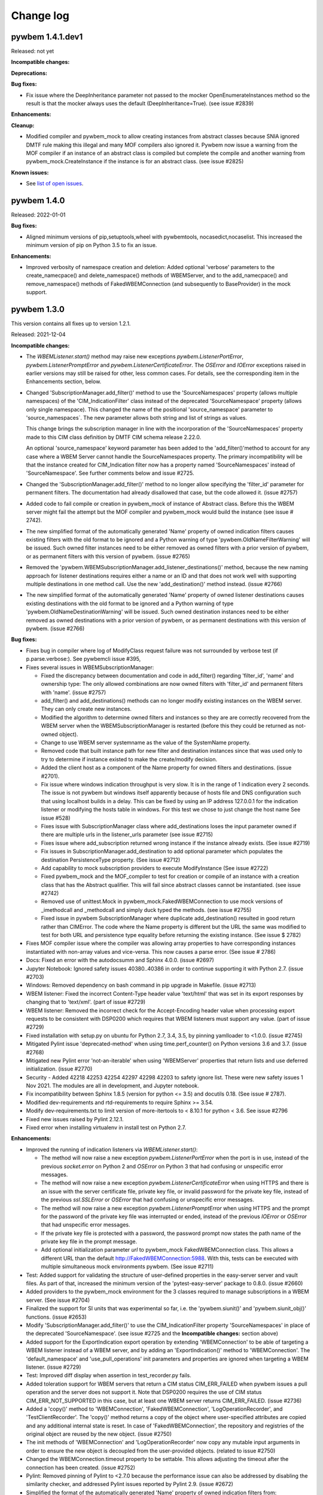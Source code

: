

.. _`Change log`:

Change log
==========

.. ifconfig:: '.dev' in version

   This version of the documentation is development version |version| and
   contains the `master` branch up to this commit:

   .. git_changelog::
      :revisions: 1


pywbem 1.4.1.dev1
-----------------

Released: not yet

**Incompatible changes:**

**Deprecations:**

**Bug fixes:**

* Fix issue where the DeepInheritance parameter not passed to the mocker
  OpenEnumerateInstances method so the result is that the mocker always
  uses the default (DeepInheritance=True). (see issue #2839)

**Enhancements:**

**Cleanup:**

* Modified compiler and pywbem_mock to allow creating instances from
  abstract classes because SNIA ignored DMTF rule making this illegal and many
  MOF compilers also ignored it.  Pywbem now issue a warning from the MOF
  compiler if an instance of an abstract class is compiled but complete
  the compile and another warning from pywbem_mock.CreateInstance if the
  instance is for an abstract class. (see issue #2825)

**Known issues:**

* See `list of open issues`_.

.. _`list of open issues`: https://github.com/pywbem/pywbem/issues


pywbem 1.4.0
------------

Released: 2022-01-01

**Bug fixes:**

* Aligned minimum versions of pip,setuptools,wheel with pywbemtools,
  nocasedict,nocaselist. This increased the minimum version of pip
  on Python 3.5 to fix an issue.

**Enhancements:**

* Improved verbosity of namespace creation and deletion: Added optional
  'verbose' parameters to the create_namecpace() and delete_namespace() methods
  of WBEMServer, and to the add_namecpace() and remove_namespace() methods of
  FakedWBEMConnection (and subsequently to BaseProvider) in the mock support.


pywbem 1.3.0
------------

This version contains all fixes up to version 1.2.1.

Released: 2021-12-04

**Incompatible changes:**

* The `WBEMListener.start()` method may raise new exceptions
  `pywbem.ListenerPortError`, `pywbem.ListenerPromptError` and
  `pywbem.ListenerCertificateError`. The `OSError` and `IOError` exceptions
  raised in earlier versions may still be raised for other, less common cases.
  For details, see the corresponding item in the Enhancements section, below.

* Changed 'SubscriptionManager.add_filter()' method to use the
  'SourceNamespaces' property (allows multiple namespaces) of the
  'CIM_IndicationFilter' class instead of the deprecated 'SourceNamespace'
  property (allows only single namespace).  This changed the name of the
  positional 'source_namespace' parameter to 'source_namespaces`. The new
  parameter allows both string and list of strings as values.

  This change brings the subscription manager in line with the incorporation of
  the 'SourceNamespaces' property made to this CIM class definition
  by DMTF CIM schema release 2.22.0.

  An optional 'source_namespace' keyword parameter has been added to the
  'add_filter()'method to account for any case where a WBEM Server cannot
  handle the SourceNamespaces property. The primary incompatibility will be
  that the instance created for CIM_Indication filter now has a property named
  'SourceNamespaces' instead of 'SourceNamespace'. See further comments below
  and issue #2725.

* Changed the 'SubscriptionManager.add_filter()' method to no longer allow
  specifying the 'filter_id' parameter for permanent filters. The documentation
  had already disallowed that case, but the code allowed it. (issue #2757)

* Added code to fail compile or creation in pywbem_mock of instance of
  Abstract class. Before this the WBEM server might fail the attempt but
  the MOF compiler and pywbem_mock would build the instance
  (see issue # 2742).

* The new simplified format of the automatically generated 'Name' property of
  owned indication filters causes existing filters with the old format to
  be ignored and a Python warning of type 'pywbem.OldNameFilterWarning' will be
  issued. Such owned filter instances need to be either removed as owned filters
  with a prior version of pywbem, or as permanent filters with this version of
  pywbem. (issue #2765)

* Removed the 'pywbem.WBEMSubscriptionManager.add_listener_destinations()'
  method, because the new naming approach for listener destinations requires
  either a name or an ID and that does not work well with supporting multiple
  destinations in one method call. Use the new 'add_destination()' method
  instead. (issue #2766)

* The new simplified format of the automatically generated 'Name' property of
  owned listener destinations causes existing destinations with the old format
  to be ignored and a Python warning of type 'pywbem.OldNameDestinationWarning'
  will be issued. Such owned destination instances need to be either removed as
  owned destinations with a prior version of pywbem, or as permanent
  destinations with this version of pywbem. (issue #2766)

**Bug fixes:**

* Fixes bug in compiler where log of ModifyClass request failure was not
  surrounded by verbose test (if p.parse.verbose:). See pywbemcli issue
  #395,

* Fixes several issues in WBEMSubscriptionManager:

  - Fixed the discrepancy between documentation and code in add_filter()
    regarding 'filter_id', 'name' and ownership type: The only allowed
    combinations are now owned filters with 'filter_id' and permanent filters
    with 'name'. (issue #2757)
  - add_filter() and add_destinations() methods  can no longer modify
    existing instances on the WBEM server. They can only create new instances.
  - Modified the algorithm to determine owned filters and
    instances so they are are correctly recovered from the WBEM server when the
    WBEMSubscriptionManager is restarted (before this they could be returned
    as not-owned object).
  - Change to use WBEM server systemname as the value of the SystemName
    property.
  - Removed code that built instance path for new filter and destination
    instances since that was used only to try to determine if instance existed
    to make the create/modify decision.
  - Added the client host as a component of the Name property for owned
    filters and destinations. (issue #2701).
  - Fix issue where windows indication throughput is very slow.  It is in
    the range of 1 indication every 2 seconds.  The issue is not pywbem but
    windows itself apparently because of hosts file and DNS configuration
    such that using localhost builds in a delay. This can be fixed by using
    an IP address 127.0.0.1 for the indication listener or modifying the hosts
    table in windows. For this test we chose to just change the host name  See
    issue #528)
  - Fixes issue with SubscriptionManager class where add_destinations loses
    the input parameter owned if there are multiple urls in the listener_urls
    parameter (see issue #2715)
  - Fixes issue where add_subscription returned wrong instance if the
    instance already exists. (See issue #2719)
  - Fix issues in SubscriptionManager.add_destination to add optional parameter
    which populates the destination PersistenceType property. (See issue #2712)
  - Add capability to mock subscription providers to execute ModifyInstance
    (See issue #2722)
  - Fixed pywbem_mock and the MOF_compiler to test for creation or compile
    of an instance with a creation class that has the Abstract qualifier. This
    will fail since abstract classes cannot be instantiated. (see issue #2742)
  - Removed use of unittest.Mock in pywbem_mock.FakedWBEMConnection to
    use mock versions of _imethodcall and _methodcall and simply duck typed
    the methods. (see issue #2755)
  - Fixed issue in pywbem SubscriptionManager where duplicate add_destination()
    resulted in good return rather than CIMError.  The code where the
    Name property is different but the URL the same was modified to test for
    both URL and persistence type equality before returning the existing
    instance. (See issue $ 2782)

* Fixes MOF compiler issue  where the compiler was allowing array properties
  to have corresponding instances instantiated with non-array values and
  vice-versa. This now causes a parse error. (See issue # 2786)

* Docs: Fixed an error with the autodocsumm and Sphinx 4.0.0. (issue #2697)

* Jupyter Notebook: Ignored safety issues 40380..40386 in order to continue
  supporting it with Python 2.7. (issue #2703)

* Windows: Removed dependency on bash command in pip upgrade in Makefile.
  (issue #2713)

* WBEM listener: Fixed the incorrect Content-Type header value 'text/html' that
  was set in its export responses by changing that to 'text/xml'.
  (part of issue #2729)

* WBEM listener: Removed the incorrect check for the Accept-Encoding header
  value when processing export requests to be consistent with DSP0200 which
  requires that WBEM listeners must support any value. (part of issue #2729)

* Fixed installation with setup.py on ubuntu for Python 2.7, 3.4, 3.5, by
  pinning yamlloader to <1.0.0. (issue #2745)

* Mitigated Pylint issue 'deprecated-method' when using time.perf_counter()
  on Python versions 3.6 and 3.7. (issue #2768)

* Mitigated new Pylint error 'not-an-iterable' when using 'WBEMServer'
  properties that return lists and use deferred initialization. (issue #2770)

* Security - Added 42218 42253 42254 42297 42298 42203 to safety ignore list.
  These were new safety issues 1 Nov 2021. The modules are all in development,
  and Jupyter notebook.

* Fix incompatibility between Sphinx 1.8.5 (version for python <= 3.5) and
  docutils 0.18.  (See issue # 2787).

* Modified dev-requirements and rtd-requirements to require Sphinx >= 3.54.

* Modify dev-requirements.txt to limit version of more-itertools to  < 8.10.1
  for python < 3.6. See issue #2796

* Fixed new issues raised by Pylint 2.12.1.

* Fixed error when installing virtualenv in install test on Python 2.7.

**Enhancements:**

* Improved the running of indication listeners via `WBEMListener.start()`:

  - The method will now raise a new exception `pywbem.ListenerPortError` when
    the port is in use, instead of the previous `socket.error` on Python 2 and
    `OSError` on Python 3 that had confusing or unspecific error messages.

  - The method will now raise a new exception `pywbem.ListenerCertificateError`
    when using HTTPS and there is an issue with the server certificate file,
    private key file, or invalid password for the private key file, instead of
    the previous `ssl.SSLError` or `OSError` that had confusing or unspecific
    error messages.

  - The method will now raise a new exception `pywbem.ListenerPromptError`
    when using HTTPS and the prompt for the password of the private key file
    was interrupted or ended, instead of the previous `IOError` or `OSError`
    that had unspecific error messages.

  - If the private key file is protected with a password, the password prompt
    now states the path name of the private key file in the prompt message.

  - Add optional initialization parameter `url` to pywbem_mock
    FakedWBEMConnection class. This allows a different URL than the default
    http://FakedWBEMConnection:5988. With this, tests can be executed with
    multiple simultaneous mock environments pywbem. (See issue #2711)

* Test: Added support for validating the structure of user-defined properties in
  the easy-server server and vault files. As part of that, increased the minimum
  version of the 'pytest-easy-server' package to 0.8.0. (issue #2660)

* Added providers to the pywbem_mock environment for the  3 classes required to
  manage subscriptions in a WBEM server.  (See issue #2704)

* Finalized the support for SI units that was experimental so far, i.e. the
  'pywbem.siunit()' and 'pywbem.siunit_obj()' functions. (issue #2653)

* Modify 'SubscriptionManager.add_filter()' to use the CIM_IndicationFilter
  property 'SourceNamespaces' in place of the deprecated 'SourceNamespace'. (see
  issue #2725 and the **Incompatible changes:** section above)

* Added support for the ExportIndication export operation by extending
  'WBEMConnection' to be able of targeting a WBEM listener instead of a WBEM
  server, and by adding an 'ExportIndication()' method to 'WBEMConnection'.
  The 'default_namespace' and 'use_pull_operations' init parameters and
  properties are ignored when targeting a WBEM listener. (issue #2729)

* Test: Improved diff display when assertion in test_recorder.py fails.

* Added toleration support for WBEM servers that return a CIM status
  CIM_ERR_FAILED when pywbem issues a pull operation and the server does not
  support it. Note that DSP0200 requires the use of CIM status
  CIM_ERR_NOT_SUPPORTED in this case, but at least one WBEM server returns
  CIM_ERR_FAILED. (issue #2736)

* Added a 'copy()' method to 'WBEMConnection', 'FakedWBEMConnection',
  'LogOperationRecorder', and 'TestClientRecorder'. The 'copy()' method returns
  a copy of the object where user-specified attributes are copied and
  any additional internal state is reset. In case of 'FakedWBEMConnection',
  the repository and registries of the original object are reused by the
  new object. (issue #2750)

* The init methods of 'WBEMConnection' and 'LogOperationRecorder'
  now copy any mutable input arguments in order to ensure the new object is
  decoupled from the user-provided objects. (related to issue #2750)

* Changed the WBEMConnection.timeout property to be settable. This allows
  adjusting the timeout after the connection has been created. (issue #2752)

* Pylint: Removed pinning of Pylint to <2.7.0 because the performance issue
  can also be addressed by disabling the similarity checker, and addressed
  Pylint issues reported by Pylint 2.9. (issue #2672)

* Simplified the format of the automatically generated 'Name' property of owned
  indication filters from:
  ``"pywbemfilter:" {ownership} ":" {client_host} ":" {submgr_id} ":" {filter_id} ":" {guid}``
  to:
  ``"pywbemfilter:" {submgr_id} ":" {filter_id}``.
  The client host was removed in order to allow different client systems to be
  used. The ownership was removed because filters with an auto-generated Name
  are always owned. The GUID was removed to make the name predictable and the
  uniqueness it attempted to guarantee is now achieved by rejecting the creation
  of filters with the same name. Overall, this change makes the name much more
  suitable for use in CLI tools such as pywbemcli. (issue #2765)

* Added a `ToleratedSchemaIssueWarning` class with its base class `Warning`.
  The new `ToleratedSchemaIssueWarning` is expected to be used where the
  MOF compiler or code detects issues in the CIM Schema that are either
  tolerated or corrected.

* Added a 'pywbem.WBEMSubscriptionManager.add_destination()' method
  that makes the way the 'Name' property is created for listener destination
  intances consistent with how that is now done for indication filters: There is
  a new parameter 'name' that directly sets the 'Name' property for permanent
  destinations, and a new parameter 'destination_id' that is used for creating
  the 'Name' property for owned destinations. The format of the generated 'Name'
  property has been changed from:
  ``"pywbemdestination:" {ownership} ":" {client_host} ":" {submgr_id} ":" {guid}``
  to:
  ``"pywbemdestination:" {submgr_id} ":" {destination_id}``.
  The client host was removed in order to allow different client systems to be
  used. The ownership was removed because destinations with an auto-generated
  Name are always owned. The GUID was removed to make the name predictable and
  the uniqueness it attempted to guarantee is now achieved by rejecting the
  creation of destinations with the same name. Overall, this change makes the
  name much more suitable for use in CLI tools such as pywbemcli. (issue #2766)

* Fixed install error of PyYAML 6.0b1 on Python 2.7 during installtest, by
  pinning it to <6.0.

* Fixed install error of wrapt 1.13.0 on Python 2.7 on Windows due to lack of
  MS Visual C++ 9.0 on GitHub Actions, by pinning it to <1.13.

* Fixed install error of yanked jsonschema 4.0.0 on Python <3.7, by excluding it.

* Enhanced test matrix on GitHub Actions to always include Python 2.7 and
  Python 3.4 on Ubuntu, and Python 2.7 and Python 3.5 on macOS and Windows.

* Support for Python 3.10: Added Python 3.10 in GitHub Actions tests, and in
  package metadata.

**Cleanup:**

* Extend tests for SubscriptionManager to utilize pytest and cover error cases.


pywbem 1.2.0
------------

This version contains all fixes up to pywbem 1.1.3.

Released: 2021-04-26

**Incompatible changes:**

* Unsupported CIM infrastructure versions returned in CIM-XML responses from
  WBEM servers are now raised as a new exception `pywbem.CIMVersionError`, and
  were previously raised as `pywbem.CIMXMLParseError`.
  Unsupported DTD versions and CIM-XML protocol versions returned in CIM-XML
  responses from WBEM servers are now raised as new exceptions
  `pywbem.DTDVersionError` and `pywbem.ProtocolVersionError`, and were
  previously ignored by pywbem.
  Since these new exceptions are derived from `pywbem.VersionError` which is
  derived from `pywbem.VersionError`, this change is only incompatible
  if such unsupported versions were specifically handled by users.

* The `pywbem.WBEMServer.get_selected_profiles()` method now raises
  `pywbem.ModelError` instead of `KeyError` when required properties were found
  to be missing. This is an incompatible change for users that catch this
  exception. (related to issue #2580).

* The operation recorder support added in pywbem 0.9 as an experimental feature
  was changed to become internal.
  As part of this, the "WBEM operation recording" section has been removed
  from the documentation, the operation recorder specific classes are
  no longer documented, and the operation recorder specific attributes and
  methods of the 'WBEMConnection' class have been declared to be internal
  and have been removed from the documentation.
  The logging support which uses the operation recorder remains publicly
  available. If you are using the operation recorder, please create an issue in
  the issue tracker describing how you use it.

**Bug fixes:**

* MOF compiler: Fixed bug where MOF compiler did not correctly install a CIM schema
  in a non-default namespace because it tried to get the qualifiers from the
  default namespace. (see issue #2502)

* Test: Changed dependency to 'typed-ast' to match the needs of 'astroid' and to
  install it only on CPython. This allows re-enabling PyPy3 on Travis.

* Test: Pinned psutil to <=5.6.3 on PyPy2+3 to avoid an installation error.

* Test: Increased the minimum version of 'pyzmq' on Python 3.9 to 19.0.0 to
  avoid an installation error.

* Test: Circumvented unicode issue with lxml.etree.fromstring()/XML() on
  Python 3.9 by passing in binary strings.

* Test: Adjusted _format()/_ascii2() testcases to PyPy3 behavior with binary vs
  unicode results.

* Test: Suppressed pylint warning about 'tracemalloc' methods on PyPy.

* Test: Disabled leaktest in travis also on PyPy3 (in addition to PyPy2).

* Test: Disabled 'make resourcetest' in Travis on Pypy2+3, and suppressed Pylint
  issues about using 'tracemalloc' methods and disabled its unit tests.

* Fixed the bug that pywbem allowed reference typed CIMQualifier and
  CIMQualifierDeclaration objects. DSP0004 disallows reference types on
  qualifiers and qualifier declarations. This fix now causes CIM-XML responses
  received from a WBEM server with reference typed qualifier values and qualifier
  declarations to raise `pywbem.CIMXMLParseError` from `WBEMConnection`
  operations.

* Fixed a `DeprecationWarning` issued by urllib3 about using the
  `whitelist_methods` parameter of `Retry`.

* Security: Increased minimum version of 'PyYAML' to 5.2 on Python 3.4 and to
  5.3.1 on Python 2.7 and >=3.5 to address security issues reported by safety.
  The relevant functions of 'PyYAML' are not used by pywbem, though.

* Security: Increased minimum version of 'urllib3' to 1.24.2 on Python 3.4 and
  to 1.25.9 on Python 2.7 and >=3.5 to address security issues reported by
  safety. To support these versions of 'urllib3', increased minimum version of
  'requests' to 2.20.1 on Python 3.4 and to 2.22.0 on Python 2.7 and >=3.5.

* Security: Increased minimum versions of several packages that are needed only
  for test or development of pywbem to address security issues reported by
  safety: requests-toolbelt to 0.8.0; lxml to 4.6.2 (except for Python 3.4);
  pylint to 2.5.2 and astroid to 2.4.0 on Python >=3.5; typed-ast to 1.3.2 on
  Python 3.4; twine to 3.0.0 on Python >=3.6; pkginfo to 1.4.2; bleach to 3.1.2
  on Python 3.4 and to 3.1.4 on Python 2.7 and Python >=3.5.

* Fixed issue on GitHub Actions with macos by no longer running "brew update"
  in pywbem_os_setup.sh. (issue #2544)

* Docs: Fixed incorrect attribute name 'provider_classnames' in method provider
  example. (issue #2564)

* Mitigated the coveralls HTTP status 422 by pinning coveralls-python to
  <3.0.0.

* Test: Add tests to test_mof_compiler to test for errors where the namespace
  name component of the namespace pragma is missing.

* In `CIMNamespaceProvider.post_register_setup()`, fixed an `AttributeError`
  when accessing the 'Name' property of a CIM instance (related to issue #2580).

* In the `MOFCompiler` class, fixed that if a MOF instance already exists, the
  ModifyInstance operation failed because the instance path was not specified.
  The fix is to construct the instance path from the key properties in instance
  specified in MOF. That fix has the limitation that it does not account for
  instance providers that add key properties or that ignore provided key
  properties (e.g. InstanceID). (issue #2586)

* Corrected issue in pywbem_mock where DeleteQualifier() was not checking whether
  the qualifier was used in any classes in the namespace before being deleted.
  (see #2585)

* Fixed an incorrect calculation of the min/max values for the server response
  time in the statistics support of pywbem (issue #2599)

* Security - Add safety issue 40072 (lxml version 4.6,3) to safety ignore
  list. No change to pywbem since we apparently do not use the affected
  component (see issue #2645)

* Test: Pinned decorator package to python <=5.0.0 on Python 2+3.4 because
  decorator 5.0.0 does not support python < 3.5 (see issue #2647)

* Fix pywem_mock issue with Delete class not calling providers to handle
  the DeleteInstance (see issue #2643)

* Test: Workaround for BadStatusLine issue in test_WBEMListener_send_indications
  test function. This is not a fix for the root cause of the issue. For details,
  see pywbem issue #2659.

* Fixed installation of 'pywinpty' package on Python 2.7 by pinning it to <1.0.
  It failed because it does not declare its supported Python versions.
  (see issue #2680)

* Fixed that the test workflow ignored errors that occurred during 'make install'
  and 'make develop', by splitting the multiple commands in these steps into
  separate steps.

**Enhancements:**

* Finalized the pywbem mock support. (issue #2651)

* Logging: Added a value 'off' for the log destination in the
  ``pywbem.configure_logging()`` function that disables logging.
  (part of issue #86)

* Improved exception handling during the parsing of CIM-XML responses received
  from a WBEM server. Exceptions that were raised as TypeError or ValueError
  during the creation of CIM objects that are part of the operation result, are
  now raised as pywbem.CIMXMLParseError. Note that this is not an incompatible
  change because users were already potentially getting pywbem.CIMXMLParseError
  exceptions in other cases. (see issue #2512)

* Test: Added CIM-XML testcases in the area of instance paths. (see issue #2514)

* Docs: Clarified that `pywbem.type_from_name()` returns `CIMInstanceName` for
  type name "reference", even though for use in CIM method parameters,
  `CIMClassName` is also valid.

* Issued a new `pywbem.MissingKeybindingsWarning` warning if a `CIMInstanceName`
  object that does not have any keybindings gets converted to CIM-XML by calling
  its `tocimxml()` method, or gets converted to a WBEM URI by calling its
  `to_wbem_uri()` method, or gets parsed from CIM-XML via an INSTANCENAME
  element without keybindings. This is motivated by the fact that DSP0004 does
  not allow instance paths without keys (section 8.2.5). (See issue #2514)

* Reduced memory consumption of CIM objects and CIM types by defining their
  attributes to use Python slots. (see issue #2509)

* Reduced memory consumption of CIM objects by using lazy initialization of
  dictionary-type attributes. This resulted in significant savings when the
  attribute is typically unused, for example in ``CIMInstance.qualifiers``.
  (see issue #2511)

* Added Python 3.9 to the supported Python versions and added tests for
  it on Travis.

* Added a check for the DTDVERSION attribute value in CIM-XML responses from
  WBEM servers to start with '2.'. A different version of the CIM-XML DTD
  standard DSP0203 was never published, so this is not expected to be an
  incompatible change.

* Unsupported versions for CIM infrastructure, DTD or protocol version returned
  in CIM-XML responses from WBEM servers are now raised as new exceptions
  `pywbem.CIMVersionError`, `pywbem.DTDVersionError`, and
  `pywbem.ProtocolVersionError`, respectively. These new exceptions are
  derived from the existing exception `pywbem.VersionError`. Previously,
  unsupported CIM infrastructure versions were raised as
  `pywbem.CIMXMLParseError`, and unsupported DTD or protocol versions were
  ignored by pywbem.

* Removed the pinning of Pylint to 2.5.2 on Python >=3.5. Disabled the following
  warnings that were newly reported by the latest version (2.6.0) of Pylint:
  'signature-differs' because it does not recognize compatible signature changes;
  'raise-missing-from' and 'super-with-arguments' because these issues cannot
  reasonably be addressed as long as Python 2.7 is supported.

* In the makefile, added an ignore list for issues reported by safety along
  with the reasons why each issue is ignored. This allowed enforcing that the
  safety command reports no issues.

* Migrated from Travis and Appveyor to GitHub Actions. This required several
  changes in package dependencies for development.

* Docs: Added examples to the `pywbem.siunit()` and `pywbem.siunit_obj()`
  functions.

* Extend the MOF compiler so that the pywbem_mock can compile MOF containing
  the namespace pragma that defines a namespace other than the one defined in
  the compile_mof_string() or compile_mof_file() methods namespace parameter if
  the namespace exists. Extend documentation on use of the namespace parameter
  to reflect the behavior if the MOF contains a namespace pragma. Since the
  code gives precedence to tha pragma over the namespace specified
  in in the namespace parameter, the documentation reflects this. (see issue
  #2256 partial fix).

* The `pywbem.siunit()` function supported the PUnit format as defined in
  DSP0004. It turned out that the CIM Schema used PUnit qualifiers with a
  slightly extended format where the numeric modifiers were the middle instead
  of just at the end. Extened the PUnit format supported by the `siunit()`
  function accordingly. (issue #2574)

* Improved and fixed the messages in the compile log of class `MOFCompiler`
  and ensured that the target namespace of the compiled objects is included
  in the messages and added messages for changes to the target namespace
  caused by 'pragma namespace' directives.

* The 'mof_compiler' script now displays the compiled objects and their target
  namespace when specifying verbose mode (-v option).

* Improvements in `pywbem_mock.CIMNamespaceProvider` and `pywbem.WBEMServer` to
  more cleanly handle Interop namespaces (related to issue #2580).

* Improvements in the log messages of the `MOFCompiler` class.
  (related to issue #2586)

* Added a `close()` method to `pywbem.WBEMConnection` that closes the underlying
  session of the 'requests' package. This avoids the ResourceWarning
  'unclosed socket' that the 'requests' package issued so far when the Python
  process terminates. Added the ability for `pywbem.WBEMConnection` to be used
  as a context manager, that closes the connection at the end. (see issue #2591)

* Added a mechanism to suspend the statistics counting of server time if
  one or more operations do not return the server response time, in order to
  prevent incorrect interpretations of the counters when only a subset of the
  operations returned server response time. (issue #2603)

* Added validation tests to pywbem_mock ModifyClass to limit classes
  that can be modified (no subclasses, and no instances exist, and
  correct superclass) (see issue #2447)

* Docs: Used 'autodocsumm' Sphinx extension for generating attribute and method
  summary tables for classes in the documentation. Moved documentation of some
  base classes into a new 'Base Classes' section in the appendix.

* Added a `conn_close()` method to the `pywbem.MOFCompiler` class that closes
  the underlying connection. Used that function in the 'mof_compiler' script
  to remove a ResourceWarning about unclosed sockets. (issue #2610)

* Added 'make perftest' to run performance tests. At this point, the performance
  tests measure the sending of indications to the pywbem.WBEMListener.

* Test: Added support for end2end testing of WBEM servers based on server and
  vault files of the 'easy-server' Python package. The server files can specify
  WBEM servers and their expected supported functions. WBEM servers can be
  somewhere in the network or can be containers on DockerHub which are
  automatically pulled and started. At this point, the OpenPegasus container on
  DockerHub is used and the end2end tests are run in the GitHub Actions test
  workflow on Ubuntu (Docker is not available in GHithub Actions on Windows or
  MacOS).

**Cleanup:**

* Test: Fixed all remaining ResourceWarnings during test. (issue #86)

* Test: Cleaned up DeprecationWarning for the propagation of key property values
  introduced in pywbem 1.1.0. (see issue #2498)

* Add index section to generated documentation.

* Fixed new issues reported by pylint 2.7.0. At the same time, needed to
  temporarily pin pylint to <2.7.0 and astroid to <2.5.0 due to massive
  elongation of the run time of pylint in the pywbem project.

* Added tests for pywbem_mock ModifyClass request operation to test the
  validation exceptions and correctness of modified class. (see issue #2210)

* Cleaned up TODOs noted in pywbem and pywbem_mock to fix any that were actually
  bugs, etc. and either create issues or mark the others as FUTURE with more
  explanation.  (See issue #2491)

* Enforced that the pywbem source code does not contain any TODOs (pylint fixme).
  Note that the pywbem test code may still contain TODOs.

* Removed remove_duplicate_setuptools.py script since the project is no longer
  using Travis.

**Known issues:**

* On Python 3.4, the urllib3 package is pinned to <1.25.8 because 1.25.9 removed
  Python 3.4 support. As a consequence,
  `safety issue <https://github.com/pyupio/safety-db/blob/master/data/insecure_full.json>`_
  38834 cannot be addressed on Python 3.4.


pywbem 1.1.0
------------

This version contains all fixes up to pywbem 1.0.3.

Released: 2020-10-05

**Deprecations:**

* Deprecated the propagation of key property value changes to corresponding
  path keybindings in `CIMInstance` objects. A DeprecationWarning is now
  issued in that case. A future release of pywbem will remove the propagation.
  If you change key property values of a CIMInstance object that has a path set
  and depend on the corresponding keybinding values in the path to also change,
  then you should now change these keybindings values in your code instead of
  relying on the automatic propagation.

  Reasons for this deprecation are:

  - There are valid scenarios to have the keybindings different from the key
    properties, for example when passing an instance to the ModifyInstance
    operation that attempts to modify the key property values of an instance.

  - A propagation in the opposite direction was missing, so the approach did
    not ensure consistency of the `CIMInstance` object anyway.

  - Propagating the update of a key property value to the path is a hidden
    side effect and complicates an otherwise simple operation.

**Bug fixes:**

* Fixed erronously raised HeaderParseError when WBEM server returns
  Content-type: text/xml. This content-type is valid according to DSP0200.
  Added testcases. (See issue #2420)

* Fixed handling of ReturnQueryResultClass=True in
  WBEMConnection.OpenQueryInstances(). (See issue #2412)

* Mock: In the mock support, fixed multiple errors in the mocked
  OpenQueryInstances(), and added testcases for it. (See issue #2412)

* Test: Fixed dependency issues with 'pyrsistent' package on Python 2.7 and
  Python 3.4.

* Increased minimum versions of nocasedict to 1.0.0 and nocaselist to 1.0.2
  to pick up fixes needed for pywbem.

* Windows install: Upgraded WinOpenSSL to 1.1.1h.

* Upgraded the minimum versions of nocasedict to 1.0.3 and of nocaselist to
  1.0.1, to pick up fixes in these packages.

* Test: Fixed ResourceWarning that was issued due to not closing a MOF compiler
  log file used during tests. (see issue #2487)

**Enhancements:**

* Mock: Added load() methods to the ProviderRegistry and InMemoryRepository
  classes, in support of caching mock environments. They replace the data of
  the target object with the data from a second object. That is needed for
  restoring these objects from a serialization, because multiple other objects
  have references to these objects which requires that the object state can
  be set without having to create a new object.

* Mock: Added an iteritems() method to the ProviderRegistry class that
  iterates through the flattened list of providers, represented as tuples.

* Mock: Added support for more ways the output parameters can be returned
  in method providers: The container for the output parameters can now also
  be a Mapping (including pywbem's internal NocaseDict or nocasedict.NocaseDict),
  in addition to just the built-in dict. The values in such a Mapping container
  can now also be CIMParameter objects, in addition to just the CIM data values.
  This provides consistency with the way the input parameters of the method
  provider are represented. (See issue #2415)

* Added time statistics support to pywbem_mock, that allows measuring which
  parts of the setup and execution of a mock environment takes how much time.
  (Part of issue #2365)

* Added a new method ``is_subclass()`` to ``WBEMConnection`` that checks whether
  a class is a subclass of a class. Both classes can be specified as classnames
  or as ``CIMClass`` objects.

* Added support for translating the values of ``PUnit`` and ``Units``
  qualifiers into human readable SI conformant unit strings, via new
  functions ``pywbem.siunit_obj()`` and ``pywbem.siunit()``. These new
  functions are marked as experimental. (See issue #2423)

* Mock: Added a new property ``provider_dependent_registry`` to
  ``FakedWBEMConnection`` which is a registry of provider dependent files. This
  registry can be used by callers to register and look up the path names of
  additional files in context of a mock script. This ability is used by the
  pywbemtools project to validate whether its mock cache is up to date w.r.t.
  these files.

* Test: The testcases using the ``simplified_test_function`` decorator
  now verify that no warnings are issued. Previously, not expecting warnings
  in a testcase caused warnings that occurred to be tolerated.
  Adjusted some code in pywbem and in testcases to accomodate that. Fixed the
  ResourceWarning in validate.py.

* Test: When testing with latest package levels, the package versions of
  indirect dependencies are now also upgraded to the latest compatible
  version from Pypi. (see issue #2485)

**Cleanup:**

* Mock: Cleaned up the output of repr(BaseProvider) to no longer show the
  CIM repository, and to include the other attributes that were not shown so
  far. (See issue #2432)

* Complete pywbem_mock tests that were documented as missing in issue.
  (see issue # 2327)

* Removed dependency on package custom-inherit and removed package from
  pywbem.  (see issue # 2436)

* Test: Changed collection of .yaml files in function tests to address
  DeprecationWarning issued by pytest (see issue #2430).

* Fix issue where pywbem_mock would accept a CreateClass where the qualifier
  scopes did not match the corresponding QualifierDeclarations (See issue #2451)

* Fixed issue where pywbem_mock CreateClass was not testing for class
  dependencies (reference classes and EmbeddedObject classes). (see issue
  #2455)

* Fixed issue where compiler would fail of a EmbeddedObject qualifier
  defined Null (None) as the embedded object class.

* Fixed issue where mof compiler asserts if the creation of new class fails
  because of reference or embedded object depency failures. Changed to
  a MOFDependencyError exception (see issue # 2458)

* Added test with mocker to demonstrate that a ModifiedInstance with
  key property modified results in PARAMETER_ERROR. (see issue #2449)

* Complete test of embedded instances. (see issue #464)


pywbem 1.0.0
------------

Released: 2020-08-08

**Enhancements:**

* Improved logging in WBEM listener and its test module.


pywbem 1.0.0b4
--------------

Released: 2020-08-02

**Incompatible changes:**

* Removed the following classes that were providing support for UNIX Domain Socket
  based connections:

  - `PegasusUDSConnection`
  - `SFCBUDSConnection`
  - `OpenWBEMUDSConnection`

  They are no longer supported since moving to the 'requests' package.

* Updated the change history of 1.0.0b1 to mention one more incompatible change
  where support was removed for specifying multiple directory paths or file paths
  from the `ca_certs` parameter of `WBEMConnection`. Now, only a single
  directory path or file path can be specified, or `None`.

* The use of NocaseDict from the nocasedict package caused the CIM objects that
  have a dictionary interface (i.e. CIMInstance and CIMInstanceName), and all
  CIM object attributes that are dictionaries (e.g. CIMInstance.properties) to
  now behave consistent with the built-in dict class. This causes the following
  incompatibilities:

  - The update() method now supports only a single (optional) positional
    argument. Previously, multiple positional arguments were supported.

  - The iterkeys(), itervalues(), and iteritems() methods are no longer
    available on Python 3. Use the keys(), values(), or items() methods
    instead.

  - The keys(), values(), and items() methods now return a dictionary view
    instead of a list. That no longer allows modifying the dictionary while
    iterating over it. Create a list from the result of these methods and
    iterate over the list, if you have to delete dictionary items while
    iterating.

  - CIM object attributes that are dictionaries can no longer be set to
    None (which previously caused the dictionary to be empty). Set such
    attributes to an empty iterable instead, to get an empty dictionary.

  - Changed the exception that is raised when CIM object attributes
    are set with an unnamed key (None) from TypeError to ValueError.

* The dictionary view objects that are now returned on Python 3 by
  CIMInstance.values() and CIMInstance.items() can no longer be used to iterate
  over when the underlying properties dictionary is modified in the loop.
  The returned dictionary view raises RuntimeError if the dictionary is
  modified while iterating, so that case is properly detected.
  Put list() around the calls to these methods if you need to modify the
  underlying properties dictionary in the loop. (See issue #2391)

**Deprecations:**

* Deprecated the iterkeys(), itervalues() and iteritems() methods of
  CIMInstance and CIMInstanceName on Python 3, to be more consistent with the
  built-in dict class that does not support these methods on Python 3. Use the
  keys(), values() or items() methods instead. (See issue #2372)

**Bug fixes:**

* Test: Fixed issue with Swig when installing M2Crypto on native Windows in the
  Appveyor CI, reporting mssing files swig.swg and python.swg. This was fixed
  by pinning the swig version to 4.0.1 in pywbem_os_setup.bat. This fix only
  applies to pywbem versions before 1.0.0, but is needed in 1.0.0 as well,
  because e.g. pywbemtools pulls the fixed pywbem_os_setup.bat file from the
  master branch of pywbem (one of the recommended approaches, and the only
  one with a stable URL) (See issue #2359).

* Docs: Fixed the description of return values of the keys(), values() and
  items() methods of CIMInstanceName to state that they return lists on
  Python 2, but dictionary views on Python 3. (See issue #2373)

* Install: Increased the minimum version of six to 1.14.0 (it was 1.12.0 on
  Python 3.8 and 1.10.0 below Python 3.8). (See issue #2379)

* Test: Added libffi-devel as an OS-level package on CygWin, it is needed by
  the Python cffi package which recently started to be needed.
  (See issue #2394)

**Enhancements:**

* Test: Enabled coveralls to run on all Python versions in the Travis CI,
  resulting in a combined coverage for all Python versions.

**Cleanup:**

* Changed the order of inheriting from mixin classes to put them after the
  main base class, following Python standards for inheritance (issue #2363).

* Docs: Switched to using the sphinx_rtd_scheme for the HTML docs
  (See issue #2367).

* Replaced pywbem's own NocaseDict with NocaseDict from the nocasedict package
  and adjusted code and testcases where needed. See also the
  'Incompatible changes' section. (See issue #2356)

* Improved the values() and items() methods of CIMInstance on Python 3 to
  return a dictionary view object instead of a list, to improve performance
  and for consistency with Python 3 behavior of the built-in dictionary. The
  keys() method already returned a dictionary view object on Python 3.
  The value item in each iteration is the same as before this change, i.e. the
  CIMProperty.value attribute. (See issue #2391)


pywbem 1.0.0b3
--------------

Released: 2020-07-15

**Incompatible changes:**

* Removed the deprecated `compile_dmtf_schema()` method in `FakedWBEMConnection`
  in favor of a new method `compile_schema_classes()` that does not automatically
  download the DMTF schema classes as a search path, but leaves the control
  over where the search path schema comes from, to the user. (See issue #2284)

  To migrate your existing use of `compile_dmtf_schema()` to the new approach,
  the code would be something like::

      schema = DMTFCIMSchema(...)
      conn.compile_schema_classes(class_names, schema.schema_pragma_file, namespace)

* Removed the deprecated `schema_mof_file` property in `DMTFCIMSchema`, in favor
  of the `schema_pragma_file` property. (See issue #2284)

* Changed the handling of invalid types of input parameters to WBEMConnection
  operation methods to raise TypeError instead of other exceptions (KeyError,
  AttributeError, CIMError). This does not change the behavior if valid types
  are passed. (See issue #2313)

* Mock support: Changed the interface of user-defined providers in order to
  simplify their implementation. (See issue #2326)

**Bug fixes:**

* Test: On Python 3.8, upgraded the minimum version of lxml from 4.4.1 to 4.4.3,
  in order to fix an XMLSyntaxError raised when encountering UCS-4 characters.
  (See issue #2337)

**Enhancements:**

* Test: Added support for testing from Pypi/GitHub source distribution archives.
  This allows testing without having to check out the entire repository, and
  is convenient for testing e.g. when packaging pywbem into OS-level packages.
  See new section 'Testing from the source archives on Pypi or GitHub'
  for details. (See issue #2260)

* Test: Renamed the 'end2end' target in the makefile to 'end2endtest'.
  (Part of issue #2260)

* Added type checking for input parameters to WBEMConnection operation methods.
  Previously, invalid types could cause various exceptions to be raised,
  including KeyError, AttributeError, or CIMError. Now, all invalid types are
  properly checked and cause TypeError to be raised. Added testcases
  for invalid types. (See issue #2313)

* Mock support: Simplified the user-defined providers by checking their input
  parameters and the related CIM repository objects as much as possible before
  calling the providers. Updated the provider documentation to be from a
  perspective of the provider, and clarified what is already verified when the
  provider is called. This resulted in some incompatible changes at the
  interface of user-defined providers. (See issue #2326)

* Reworked the documentation about the mock WBEM server, specifically the
  sections about user-defined providers (See issue #2290).

* Enhance MOF compiler to correctly process MOF that contains instance
  definitions with properties that have EmbeddedObject or EmbeddedInstance
  qualifiers.  In this case, the property value is defined in the MOF as
  a string or array of strings that compiles to a CIMInstance.  This
  change does not compile CIMClass definitions.
  Originally these compiled objects were passed through the compiler as
  strings. (See issue # 2277).

* Mock support: Added a method BaseProvider.is_subclass() that tests whether
  two CIM classes in the CIM repository have an inheritance relationship.
  Used the new method for checking the class of embedded instances against the
  class specified in the EmbeddedInstance qualifier. (Related to issue #2326)

**Cleanup:**

* Document the TODOs in pywbem_mock and
  tests/unittest/pywbem_mock.test_wbemconnection.py and create an issue to
  document these issues (issue #2327) except for the ones we fixed in place or
  removed because they are obsolete.  (See issue #1240)

* Corrected issue in the Jupyter notebook pywbemmock to reflect the incompatible
  changes for pywbem mock including 1) the change of the method
  compile_dmtf_schema to compile_dmtf_classes, and the replacement of the
  InvokeMethod callback mechanism to define a method provider with the
  user-defined method provider. (see issue #2310)


pywbem 1.0.0b2
--------------

Released: 2020-06-29

This version contains all fixes up to 0.17.3.

**Bug fixes:**

* Change log: Reintegrated the original change log sections for 0.14.1 to 0.17.2
  and removed the matching change log entries from the change log section for
  1.0.0b1. This reduces the change log entries shown for 1.0.0b1 to just the
  changes relative to 0.17.2. (See issue #2303)

* Fixed slow performance for EnumerateClasses operation in mock WBEM server.
  (See issue #2314)

* Updated change history of 1.0.0b1 to add a bug fix for accomodating the newly
  released flake8 version 3.8.1 by removing the pinning of pyflakes to <2.2.0,
  and adjusting the source code of pywbem to get around the new flake8 messages
  E123, E124, E402.

**Enhancements:**

* Added support for array-typed elements to pywbem.ValueMapping.
  (See issue #2304)


pywbem 1.0.0b1
--------------

Released: 2020-06-24

This is a beta version of the upcoming version 1.0.0. Pip will only install
this version if explicitly requested, e.g. using any of these commands::

    $ pip install pywbem==1.0.0b1
    $ pip install --pre pywbem

**Incompatible changes:**

Because pywbem 1.0.0 is a major change, a number of significant incompatibilites
have been incorporated. The following subsections summarize these changes and provide
details of the changes themselves and the reasons for the changes.

*Summary of incompatible changes:*

The details, alternatives, and reasons for these incompatible changes is shown
below this list.

* Removed Python 2.6 support.

* Migrated pywbem to use the 'requests' Python package for HTTP/HTTPS pywbem
  client to WBEM server communication. This caused some restrictions, see
  the detailed decription of incompatible changes, below.

* Removed the following deprecated functionality:

  - `WBEMConnection` `verify_callback` init parameter.
  - `WBEMConnection` `**extra` keyword arguments from operation methods.
  - Ordering for `NocaseDict`, `CIMInstanceName`, `CIMInstance` and `CIMClass`
    objects.
  - `WBEMConnection` properties: `url`, `creds`, `x509`, `ca-certs`,
    `no_verification`, and `timeout` setter methods. They are now read-only
  - `WBEMConnection` `method_call()` and imethod_call()` methods.
  - `WBEMConnection` `operation_recorder` property.
  - `CIMInstance` property `property_list` and the same-named init parameter.
  - `pywbem.tocimxml()` support for value of `None`.
  - `CIMInstance.tomof()`  `indent` parameter.
  - `pywbem.byname()` internal function.
  - `pywbem.tocimobj()` function.
  - `wbemcli` command.

* Made the `MOFWBEMConnection` class (support for the MOF compiler) internal.

* Changed exceptions behavior:

  - MOF compilation methods of `MOFCompiler` and `FakedWBEMConnection` raises
    exceptions based on class `pywbem.MOFCompileError`.
  - Some methods of `ValueMapping` to use `pywbem.ModelError`.
  - Some methods of `WBEMServer` to raise the new exception `pywbem.ModelError`.
  - `WBEMConnection` request method responses added a new exception
    `pywbem.HeaderParseError` derived from `pywbem.ParseError`.

* Made all sub-namespaces within the pywbem namespace private, except for
  'pywbem.config'.

* Mock WBEM Server (experimental):

  - Replaced the `add_method_callback()` method  in
    `FakedWBEMConnection` with user-defined providers.
  - Removed the `conn_lite` init parameter and mode of `FakedWBEMConnection`.
  - Changed the logging behavior of the MOF compilation methods of
    `FakedWBEMConnection` so that the default is for the caller to display
    exceptions rather than the MOF compiler logger.
  - Changed the default behavior to ignore `IncludeQualifiers` and
    `IncludeClassOrigin` parameters for GetInstance and EnumerateInstances
    operations of the mock WBEM server.

*Incompatible change details:*

* Removed Python 2.6 support. The Python Software Foundation stopped supporting
  Python 2.6 in October 2013. Since then, many Python packages have continued
  releasing versions for Python 2.6, including pywbem. In 2017 and
  2018, a number of Python packages have removed support for Python 2.6 and it
  has become an increasingly difficult task for pywbem to keep supporting
  Python 2.6. For this reason, Python 2.6 support has been removed from pywbem
  in its 1.0.0 version.
  This allowed eliminating a lot of Python version dependent code,
  eliminating the dependency to the unittest2 package, and lifting a number
  of restrictions in test code.

* Migrated pywbem to use the 'requests' Python package for all HTTP/HTTPS
  communication between the pywbem client and the WBEM server replacing httplib
  and different ssl implementations for python 2 and 3. This eliminates
  several python 2/3 pywbem differences and simplifies the installation and setup
  of pywbem.

  This results in the following changes:

  - Changed the behavior of the default value `None` for the `ca_certs`
    parameter of `WBEMConnection`: Previously, it caused the first existing
    directory from a predefined set of directories to be used as the
    certificate directory. Now, it causes the certificates provided by the
    'certifi' Python package to be used. That package provides the Mozilla
    Included CA Certificate List.

  - Removed support for specifying multiple directory paths or file paths
    from the `ca_certs` parameter of `WBEMConnection`. Now, only a single
    directory path or file path can be specified, or `None` (see previous item).

  - A non-existing path specified for the `ca_certs` parameter of
    `WBEMConnection` now raises `IOError`. Previously, the directory or file
    was simply skipped (and subsequently, verification failed).

  - Removed support for the 'OWLocal' authentication scheme that was supported
    for the OpenWBEM server, and the 'Local' authentication scheme that was
    supported for the OpenPegasus server. Pywbem now supports only the 'Basic'
    authentication scheme.

  - Removed support for communicating with WBEM servers using UNIX domain
    sockets by specifying a file-based URL. Use the standard http and https
    protocols instead.

  - The installation of pywbem no longer uses the `pywbem_os_setup.sh/.bat`
    scripts because there are no more prerequisite OS-level packages needed
    for installing pywbem. If you have automated the pywbem installation,
    this step should be removed from your automation.

  - Removal of the `WBEMConnection` `verify_callback` method.

* Removed the `verify_callback` parameter of `WBEMConnection`. It was
  deprecated in pywbem 0.9.0, and was not supported in Python 3. The 'requests'
  package provides the commonly accepted certificate verification within the
  package itself.  (See issue #1928)

* Removed the `**extra` keyword arguments from `WBEMConnection` operation methods.
  Such arguments were passed on to the WBEM server, but they are not needed
  because all parameters defined by the CIM-XML protocol are supported as named
  arguments to these methods. This would only be incompatible if a WBEM server
  supports non-standard parameters or keyword variables were misnamed which
  would have been ignored and not used but now results in exceptions. (See
  issue #1415)

* Removed the deprecated support for ordering `NocaseDict`, `CIMInstanceName`,
  `CIMInstance` and `CIMClass` objects. The ordering of such dictionaries was
  never supported with pywbem on Python 3, and for Python 2 it had been
  deprecated since pywbem 0.12.0. The user should do any required
  ordering. (See issue #1926).

* Removed the deprecated ability to set the following properties of class
  `WBEMConnection`: `url`, `creds`, `x509`, `ca-certs`, `no_verification`,
  and `timeout`. These properties should not be set after the connection is
  defined as the results on the connection are unpreditable.

* Removed the deprecated methods `method_call()` and imethod_call()` and the
  deprecated property `operation_recorder` from class `WBEMConnection`. Users
  should always use the request methods (ex. GetInstance).

* Removed the deprecated property `property_list` and the same-named init
  parameter from class `CIMInstance`. The behavior of this parameter was
  undefined and incomplete.

* Removed the deprecated ability to support a value of `None` for
  `pywbem.tocimxml()`.

* Removed the deprecated `indent` parameter of `CIMInstance.tomof()`.

* Removed the deprecated internal function `pywbem.byname()`.

* Removed the deprecated function `pywbem.tocimobj()`. The replacement for this
  method is to use the function `cimvalue()`.

* Removed the `wbemcli` command that was deprecated in pywbem 0.15.0. The
  recommended replacement is the `pywbemcli` command from the 'pywbemtools'
  package on Pypi: https://pypi.org/project/pywbemtools/. Some of the reasons
  for the removal are: (See issue #1932)

  - Wbemcli did not have a command line mode (i.e. a non-interactive mode), but
    pywbemcli does.
  - The interactive mode of wbemcli was more of a programming environment than
    an interactive CLI, and that makes it harder to use than necessary.
    Pywbemcli has an interactive mode that uses the same commands as in the
    command line mode. If you need an interactive programming prompt e.g. for
    demonstrating the pywbem API, use the interactive mode of the python
    command, or Python's IDLE.
  - Pywbemcli provides more functionality than wbemcli, e.g. server commands,
    persistent connections, class find, instance count, or multiple output
    formats.

* Made the `MOFWBEMConnection` class internal and removed it from the pywbem
  documentation. It has an inconsistent semantics and should not be used by
  users. (See issue #2001).

* Exception changes:

  * Changed the type of exceptions that are raised by methods of
    `pywbem.ValueMapping` for cases where the value-mapped CIM element has
    issues, as follows:

    - From `TypeError` to `pywbem.ModelError`, if the value-mapped CIM element
      is not integer-typed.
    - From `ValueError` to `pywbem.ModelError`, if an item of the `ValueMap`
      qualifier is not an integer.

    The exceptions occur only with model definitions that are invalid and
    do not occur in the CIM Schema published by DMTF.

    This change is incompatible only for users that handle these exceptions
    specifically in their code. (See issue #1429)

  * Changed the exception behavior of the MOF compilation methods of the
    `MOFCompiler` and `FakedWBEMConnection` classes to no longer raise
    `CIMError`, but to raise the following exceptions derived from a new base
    class `MOFCompileError`:

    - `MOFParseError` MOF parsing errors. This class already existed and was
      already used for this purpose.
    - `MOFDependencyError`: New class for MOF dependency errors (e.g. superclass
      not found).
    - `MOFRepositoryError`: New class for errors returned from the target CIM
      repository. The `CIMError` exception raised by the CIM repository is
      attached to that exception in its attribute `cim_error`.

    If you are using these MOF compilation methods, please change your catch
    of exceptions accordingly. (See issue #1235)

  * Changed the `CIMError` exceptions that were raised by pywbem code in several
    `WBEMServer` methods to now raise `ModelError`, for cases where the model
    implemented by the server has issues.
    (See issue #1423)

  * Added a new exception `pywbem.HeaderParseError` derived from
    `pywbem.ParseError` that is used to report HTTP header issues in the CIM-XML
    response. Previously, `HTTPError` had been used for that purpose, misusing
    its integer-typed `status` attribute for the message string. This is actually
    a bug fix, but because it changes the exception type, it is also an
    incompatible change for users that handle exceptions specifically.
    (See issue 2110)

* Made all sub-namespaces within the pywbem namespace private, except for
  pywbem.config. Specifically, renamed the following modules by prepending
  an underscore character: cim_constants.py, cim_http.py, cim_obj.py,
  cim_operations.py, cim_types.py, cim_xml.py, exceptions.py, mof_compiler.py,
  moflextab.py, mofparsetab.py, tupleparse.py, tupletree.py.
  Using these sub-namespaces had been deprecated in pywbem 0.8.0.

  This change is compatible for users that followed the recommendation
  to import only the symbols from the pywbem namespace. Users that imported
  symbols from these sub-namespace should now import them from the pywbem
  namespace. If you miss a symbol in the pywbem namespace, it was likely a
  symbol that is not part of the public pywbem API. (See issue #1925)

* Mock WBEM Server (experimental):

  * Removed the `add_method_callback()` method and the `methods` property
    from the `FakedWBEMConnection` class. This has been replaced by
    the user-defined provider concept where the user defines and registers a
    subclass to the class MethodProvider which implements the InvokeMethod
    responder in that user-defined provider. The 'mock WBEM server' section
    of the documentation and module documentation for the MethodProvider
    and InstanceWriteProvider document creation of unser-defined providers
    (See issue #2062).

  * Removed the `conn_lite` init parameter and mode of operation of
    `FakedWBEMConnection`. The lite mode turned out too simplistic for mock
    testing and of no real value, while adding complexity. Users must include
    classes and qualifier declarations. Most mock environments start with
    classes and qualifier declarations in any case and the tools to add them
    are simple. (See issue #1959)

  * Changed the logging behavior of the MOF compilation methods
    `FakedWBEMConnection.compile_mof_string()` and `compile_mof_file()`
    (consistent with the new `compile_schema_classes()` method) to be able to
    do no logging, by specifying `None` for the `log_func` init parameter of
    `MOFCompiler`. This is now the default.

    MOF compile errors no are longer printed to stdout by default. To continue
    printing the MOF compile errors to stdout, print the exception in your code.
    (See issue #1997)

  * Changed the behavior for the IncludeQualifiers and IncludeClassOrigin
    parameters on the GetInstance and EnumerateInstances operations of the
    mock WBEM server.
    The default is now to ignore the provided parameters and never include
    either attribute in the returned instances whereas, in previous versions the
    provided parameters determined whether they were returned.  This behavior
    may be changed back to how it was in previous versions by modifying config
    variables in the new 'pywbem_mock.config' module.
    Reason for the change was that the behavior of these parameters was
    inconsistent between versions of :term:`DSP0200` and the new behavior
    implements the recommended default behavior. (See issue #2065)

**Deprecations:**

* Deprecated Python 2.7 and 3.4 support in pywbem, that are both beyond their
  End-Of-Life date.

* Deprecated the `compile_dmtf_schema()` method in `FakedWBEMConnection` in
  favor of a new method `compile_schema_classes()` that does not automatically
  download the DMTF schema classes as a search path, but leaves the control over
  where the search path schema comes from, to the user.

* Deprecated the `schema_mof_file` property in `DMTFCIMSchema` in favor of
  a new property `schema_pragma_file` since this is the file that contains all
  of the MOF pragmas defining the locations of the class MOF files in a
  set of directories.

**Bug fixes:**

* Docs: Fixed issues in Listener and SubscriptionManager examples
  (See issue #1768)

* Test: Added testcases to the cim_xml module, and migrated from unittest to
  pytest.

* Fixed a standards compliance issue. DSP0201/203 version 2.4 introduced the
  requirement to set the TYPE attribute on KEYVALUE elements. In operation
  requests sent to the WBEM server, pywbem now sets the TYPE attribute of the
  KEYVALUE element for keybinding values that are specified as CIM data types
  (e.g. pywbem.Uint8, string, bool). For keybinding values that are specified
  as Python int/float types or as None, pywbem continues not to set the TYPE
  attribute on KEYVALUE elements. This is sufficient to be fully standards
  compliant because it is always possible for a user to cause the TYPE attribute
  to be set. In operation responses received from the WBEM server, pywbem
  continues to tolerate an absent TYPE attribute, in order to accomodate WBEM
  servers that implement DSP0201/203 before version 2.4. (See issue #2052)

* Documented the limitation that the `CORRELATOR` element introduced in
  DSP0201/203 version 2.4 is not supported by pywbem. (related to issue #2053)

* Test: Fixed a bug introduced in 0.14.5 where the manualtest scripts failed
  with invalid relative import. (see issue #2039)

* Test: Fixed incorrect coverage reported at the end of the pytest run,
  by increasing the minimum version of the coverage package to 4.5.2.
  (See pywbemtools issue #547)

* Added missing attributes to the test client recorder
  (class TestClientRecorder) (see issue #2118).

* Fixed issue where DMTFCIMSchema/build_schema_mof creates the new cim_schema
  pragma list in order different than the DMTF defined file.  In some rare
  cases this could cause an issue because the DMTF carefully ordered the
  class pragmas to avoid and issues of dependencies, etc. Note that if only
  leaf classes are use there should never be an issue. (See issue # 2223)

* Fixed issue in MOF compiler where compile_string() modifies the
  default_namespace of the MOF_Compiler handle parameter which is some subclass
  of WBEMConnection. This impacts at least the pywbem_mock environment since
  compiling MOF into a namespace that is not the connection default_namespace
  changes the default_namespace to that defined for the compile_string. This
  required extending all subclasses of MOFCompiler.BaseRepository to handle an
  optional namespace parameter on CreateClass, ModifyClass, GetClass,
  CreateInstance, etc. methods including the implementation in pywbem_mock.
  (See issue #2247)

* Removed the incorrect statement about deprecated comparison operators in the
  `NocaseDict` class - these operators had already returned errors.

* Accomodated the newly released flake8 version 3.8.1 by removing the
  pinning of pyflakes to <2.2.0, and adjusting the source code of pywbem
  to get around the new flake8 messages E123, E124, E402.

**Enhancements:**

* For the end2end tests, extended the definitions in
  `tests/profiles/profiles.yml` by the ability to specify the profile version.
  (See issue #1554)

* Improved test coverage of function tests by verifying the last_request,
  last_raw_request, last_reply, and last_raw_reply attributes of a connection.

* Migrated the communication between the pywbem client and WBEM servers to
  to use the 'requests' Python package. This greatly cleaned up the code,
  made the code common again between Python 2 and Python 3, and removed
  any prerequisite OS-level packages, thus simplifying the installation of
  pywbem again to what is expected for a pure Python package.

* Added more unit tests for the cim_http.py module and converted it to
  pytest. (See issue #1414)

* Added a `request_data` attribute to the `HTTPError` and `CIMError`
  exceptions and a `response_data` attribute to the `HTTPError` exception
  for storing the CIM-XML request or response, respectively, in order to
  provide additional context for the error. The `ParseError` exception and its
  subclasses already had `request_data` and `response_data` attributes.
  (See issue #1423)

* Added proxy support to the `WBEMConnection` class, by adding a `proxies`
  init parameter and attribute, utilizing the proxy support of the requests
  package. (see issue #2040)

* Add property to pywbem_mock `FakedWBEMConnection` to allow the user to modify
  the mocker behavior to forbid the use of the pull operations.
  (See issue #2126)

* Refactor pywbem_mock into more consistent components separating the
  mock repository from the component that represents a CIMOM. (see issue # 2062)

* Refactor pywbem_mock to separate the CIM repository from the class
  `FakedWBEMConnection`. This creates a new file _cimrepository.py that
  implements a CIM server repository. (See issue #2062)

* Enhance `FakedWBEMConnection` to allow user-defined providers for specific
  WBEM request operations.  This allows user-defined providers for selected
  instance requests (CreateInstance, ModifyInstance, DeleteInstance) and for
  the InvokeMethod.  Includes the capability to register these providers with
  a method `register_provider` in `FakedWBEMConnection`.  This also creates
  a CIM_Namespace provider to handle the CIM_Namespace class in the interop
  namespace.  See issue #2062)

* Changed format 'standard' of `CIMInstanceName.to_wbem_uri()` to sort the
  keys in the resulting WBEM URI. (See issue #2264)

* Added a new method `FakedWBEMConnection.compile_schema_classes()` that does
  not automatically download the DMTF schema classes as a search path, but
  leaves the control over where the search path schema comes from, to the user.
  See the Deprecations section.

**Cleanup:**

* Improved performance when setting WBEMConnection.debug by prettifying the
  request and reply XML only when actually accessed. (See issue #1572)

* Removed pywbem_mock conn_lite mode. (See issue # 1959)

* Fixed an error in the CIM-XML creation where the IMETHODRESPONSE element did
  not support output parameters. The IMETHODRESPONSE element is not used in the
  pywbem client, though.

* Fixed an error in the CIM-XML creation where the IRETURNVALUE element did not
  support multiple return objects. The IRETURNVALUE element is not used in the
  pywbem client, though.

* Fixed issue where the MOF compiler was using an instance path defined when
  the compiler built the instance as the instance alias instead of the
  instance path returned by the CreateInstance method. The issue is that
  the instance path defined in the compiler may not be complete and the
  only correct instance path is the path returned by the CreateInstance.
  Mof compiler alias now build with return from CreateInstance and the creation
  of the path has been moved from the compiler instanceDeclaration to the
  CreateInstance method defined in the compiler repo.  For the tests that
  means that the path creation is in MOFWBEMConnection.CreateInstance.
  (See issue # 1911)

* Test: Converted WBEMListener tests from unittest to pytest. (See issue #2179)


pywbem 0.17.2
-------------

Released: 2020-04-19

**Bug fixes:**

* Test: Fixed virtualenv related failures during install test.
  (See issue #2174)

* Dev: Increased the versions of the base packages 'pip', 'setuptools' and
  'wheel' to the content of Ubuntu 18.04 as a minimum, and to the lowest
  versions that support a particular Python versions beyond that.
  This only affects development of pywbem. (See issue #2174)

* Setup: Added the scripts for installing OS-level dependencies
  (pywbem_os_setup.sh/.bat) to the source distribution archive. Note that
  starting with the upcoming pywbem 1.0.0, these scripts are no longer needed,
  so this change will not be rolled forward into 1.0.0.
  (See issue #2173)

* Increased the version of 'PyYAML' from 5.1 to 5.3 on Python 2.7, to pick
  up a fix for dealing with Unicode characters above U+FFFF in narrow Python
  builds. This could not be fixed for Python 2.6 since PyYAML 3.12 dropped
  support for Python 2.6 (See issue #2182)

* Fixed raise error for invalid reference_direction in
  WBEMServer.get_central_instances(). (See issue #2187)

* Fixed raise error for missing ports in WBEMListener.__init__().
  (See issue #2188)


pywbem 0.17.1
-------------

Released: 2020-04-13

**Bug fixes:**

* Fixed version incompatibilities reported by pip for tox/pluggy,
  ipython/prompt-toolkit, and flake8/pyflakes. (See issue #2153)

* Fixed the issue where formatting the timezone name of a pywbem.MinutesFromUTC
  object raised NotImplementedError, by adding a tzname() method.
  (see issue #2160)

* Pinned mock to <4.0.0 on Python <3.6 due to an install issue when installing
  from the source tarball. (See issue #2150).

* Enabled installation using 'setup.py install' from unpacked source distribution
  archive, and added install tests for various installation methods including
  this one. (See issue #2150).

* Increased minimum version of 'six' from 0.10.0 to 0.12.0 when on Python 3.8
  (or higher). (See issue #2150).

* Increased minimum version of 'setuptools' on Python 3.7 from 33.1.1 to 38.4.1
  to fix a bug with new format of .pyc files. (See issue #2167).


pywbem 0.17.0
-------------

Released: 2020-04-03

**Bug fixes:**

* Test: Fixed a bug introduced in 0.14.5 where the manualtest scripts failed
  with invalid relative import. (see issue #2039)

* Dev: Fixed installation of Jupyter Notebook on Python 3.4 by defining
  the appropriate minimum versions of the ipython package, per Python version.
  (See issue #2135)

* Pinned dparse to <0.5.0 on Python 2.7 due to an issue. (See issue #2139)

**Enhancements:**

* Changed the HTTPS support of `pywbem.WBEMListener` from using the deprecated
  `ssl.wrap_socket()` function to using the `ssl.SSLContext` class that was
  introduced in Python 2.7.9. This causes more secure SSL settings to be used.
  On Python versions before 2.7.9, pywbem will continue to use the deprecated
  `ssl.wrap_socket()` function. (See issue #2002)

**Cleanup:**

* Renamed all sub-modules within the pywbem namespace so they are now private
  (i.e. with a leading underscore). This has been done for consistency with
  the upcoming 1.0.0 version of pywbem, for eaier rollback of changes from
  that version. For compatibility to users of pywbem who use these sub-modules
  directly, despite the recommendation to import only the symbols from the
  pywbem namespace, these sub-modules are still available under their previous
  names.  (See issue #1925)


pywbem 0.16.0
-------------

This version contains all fixes up to pywbem 0.15.0.

Released: 2020-01-09

**Bug fixes:**

* Silenced the MOFCompiler class for verbose=False. So far, it still printed
  messages for generating the YACC parser table, causing one test to fail,
  and others to issue useless prints. (Issue #2004)

* Test: Fixed an error in testing the PLY table version in testcases that caused
  the LEX/YACC parser table files to be written to the pywbem installation
  when using TEST_INSTALLED. (Related to issue #2004)

* Fixed that the MOFCompiler could be created with handle=None to work against
  a local repository. It was documented that way, but failed with
  AttributeError. (See issue #1998)

* Fixed the error that the MOF compilation of a class could fail but the
  error was not surfaced. This only happened when the MOF compiler was invoked
  against a WBEM server, when the class already existed, and when the
  ModifyClass operation that was attempted in this case, failed.

* Fixed that the CIM-XML payload in log entries was spread over multiple lines.
  The payload is now escaped as a single-line Python string.

* Test: Fixed an error in test_format_random() for the backslash character.
  (See issue #2027)

* Fixed handling of Unicode string in ca_certs parm of WBEMConnection on py2
  (See issue #2033)

**Enhancements:**

* Test: Removed the dependency on unittest2 for Python 2.7 and higher.
  (See issue #2003)

**Cleanup**:

* For Python 2.7 and higher, replaced the yamlordereddictloader package with
  yamlloader, as it was deprecated. For Python 2.6, still using
  yamlordereddictloader. (See issue #2008)


pywbem 0.15.0
-------------

This version contains all fixes up to pywbem 0.14.6.

Released: 2019-12-01

**Deprecations:**

* The wbemcli command has been deprecated. Pywbem 1.0.0 will remove the wbemcli
  command. The recommended replacement is the pywbemcli command from the
  pywbemtools package on Pypi: https://pypi.org/project/pywbemtools/.
  Some of the reasons for the intended removal are: (See issue #1932)

  - Wbemcli does not have a command line mode (i.e. a non-interactive mode), but
    pywbemcli does.
  - The interactive mode of wbemcli is more of a programming environment than
    an interactive CLI, and that makes it harder to use than necessary.
    Pywbemcli has an interactive mode that uses the same commands as in the
    command line mode. If you need an interactive programming prompt e.g. for
    demonstrating the pywbem API, use the interactive mode of the python
    command, or Python's IDLE.
  - Pywbemcli provides more functionality than wbemcli, e.g. server commands,
    persistent connections, class find, instance count, or multiple output
    formats.

**Bug fixes:**

* Fixed that the embedded_object attribute was not copied in CIMProperty.copy().

* Fixed that inconsistent names (between key and object name) were not detected
  when setting CIMMethod.parameters from an input dictionary.

* Docs: Fixed errors in description of CIMInstance.update_existing().

* Added dependency to pywin32 package for Windows, and pinned it to version 225
  to work around an issue in its version 226. (See issue ##1946)

* Modified pywbem_mock to create the instance path of new instances
  created by the compiler.  Previously, the mocker generated an exception
  if the path for a compiler created new instance was not set by the
  compiler using the instance alias. That requirement has been removed so
  the mock repository will attempt to create the path (which is required
  for the mock repository) from properties provided in the new instance.
  If any key properties of the class are not in the instance it will generate
  an exception.  This is backward compatible since the mocker will accept
  paths created by the compiler.  The incompatibility is that the mocker
  tests for the existance of all key properties. (see issue # 1958)

* Circumvented removal of Python 2.7 in Appveyor's CygWin installation
  by manually installing the python2 CygWin package. (See issue #1949)

* Fixed issue with MOFCompiler class where mof_compiler script was not writing
  the new classes and instances to the remote repository defined with the -s
  parameter. (see issue #1956 )

* Fixed issue with mof_compiler and mof rollback where instances were
  not removed when rollback was executed.  This was caused by MOFWBEMConnection
  code that did not put correct paths on the instances when they were
  inserted into the local repository so the rollback delete of the instances
  could not identify the instances. (see issue #1158)

* Fixed several install issues with the lxml, flake8, pywin32, pip, setuptools,
  and wheel packages on Python 3.8 on Windows. (See issues #1975, #1980).

**Enhancements:**

* Removed the use of the 'pbr' package because it caused too many undesirable
  side effects. As part of that, removed PKG-FILE and setup.cfg and went back
  to a simple setup.py file. (See issues #1875, #1245, #1408, #1410)

* Code: Fixed pywbem_mock issue where CreateInstance was not handling the case
  sensitivity of property cases if the instance property name case was different than the
  class property name case. While not legally incorrect the created instance
  looks bad. See issue #1883

* Code: Fixed pywbem_mock issue where ModifyInstance not handling case
  sensitivity of property cases if the instance property name case was
  different than the class property name case. Modify failed if
  the case of property names did not match. Fixed the case test error and
  put the class defined proerty name into the modified instance. See issue #1887

* Fix issue in mof compiler where mof instance that duplicates existing instance
  path can get lost with no warning. NOTE: This does not happen in the
  standalone compiler because it creates a duplicate instance issue # 1852
  but depending on the implementation of ModifyInstance for the compiler,
  it can simply lose the instance. See issue #1894

* Fix issue in pywbem_mock where instances with duplicate paths defined in mof and
  put into the mocker repository were originally accepted as separate instances
  but fixed to cause an exception in issue #1852, conform to the DMTF spec
  definition that requires that the second instance modify the first.
  Fix issue in the mof_compiler where the CreateInstance retry logic was
  first doing a ModifyInstance and if that failed then trying a DeleteInstance
  and CreateInstance.  We removed the DeleteInstance/CreateInstance logic and
  insured that an exception would occur if the ModifyInstance failed.
  See issue #1890

* Code: Fix issue with pywbem_mock that allows duplicate instances to be
  inserted into the mock repository when mof instances are compiled. Duplicate
  instances (CIMInstanceName) will now cause an exception.  See issue #1852

* Added support for byte string values in keybindings of CIMInstanceName
  method to_wbem_uri(), consistent with other methods.

* Test: Added Python 3.8 to the tested environments. (See issue #1879)

* Clarified that namespace and host will be ignored when the `ResultClass` and
  `AssocClass` parameters of association operations are specified using a
  `CIMClassName` object. (See issue #1907)

* Added capability to log calls to WBEM server from mof_compile script. AAdds
  an option to the cmd line options to enable logging.

* Added SSL related issues to the Troubleshooting section in the
  Appendix of the docs, and added the OpenSSL version to the
  `pywbem.ConnectionError` exceptions raised due to SSL errors for better
  diagnosis. (See issues #1950 and #1966)

* Added 'twine check' when uploading a version to Pypi, in order to get
  the README file checked before uploading.

**Cleanup:**

* Removed unnecessary code from cim_obj._scalar_value_tomof() that processed
  native Python types int, long, float. These types cannot occur in this
  function, so no tests could be written that test that code.


pywbem 0.14.6
-------------

Released: 2019-10-10

**Bug fixes:**

* Fixed case sensitive class name check in mock support of ModifyInstance
  (See issue #1859)

* Test: Fixed args of WBEMOperation methods in mock unit tests & function tests.

**Cleanup:**

* Test: Enabled Python warning suppression for PendingDeprecationWarning
  and ResourceWarning (py3 only), and fixed incorrect make variable for that.
  (See issue #1720)

* Test: Removed pinning of testfixtures to <6.0.0 for Python 2.7/3.x due
  to deprecation issue announced for Python 3.8, and increased its minimum
  version from 4.3.3 to 6.9.0.

* Test: Increased minimum version of pytest from 3.3.0 to 4.3.1 because
  it fixed an issue that surfaced with pywbem minimum package levels
  on Python 3.7.

* Increased minimum version of PyYAML from 3.13 to 5.1 due to deprecation issue
  announced for Python 3.8.


pywbem 0.14.5
-------------

Released: 2019-09-29

**Bug fixes:**

* Added test to tests/manual/cim_operations.py specifically to test the iter and
  pull operations for the IncludeQualifier and LocalOnly parameters based on
  issue #1780.

* Dev/Test: Pinned lxml to <4.4.0 because that version removed Python 3.4
  support.

* Dev/Test: Pinned pytest to <5.0.0 for Python < 3.5 because that version
  requires Python >= 3.5.

* Test: Fixed errors on Python 2.6 about unnamed format replacements.

* Fixed incorrect format specifiers in exceptions raised in pywbem_mock.
  (See issue #1817)

* Fixed missing support for the ANY scope in pywbem_mock. (See issue #1820)

* Increased version of WinOpenSSL used on Windows from 1.1.0k to 1.1.0L.

* Fixed that the `OpenEnumerateInstances()` method of `WBEMConnections`
  incorrectly supported a `LocalOnly` parameter, that was never supported as
  per DSP0200. Specifying that parameter as `True` or `False` on this method
  caused properly implemented WBEM servers to reject the operation. That
  parameter now still exist on this operation but is ignored and is not passed
  on to WBEM servers.
  The corresponding `Iter...()` method now also ignores that parameter if the
  pull operations are used; it is still passed on if the traditional
  operations are used. (See issue #1780)

* Fixed the issue that EnumerateInstances did not return instances without
  properties unless DeepInheritance was set (see issue #1802).

* Fixed bad formatting on --mock-server option in wbemcli.py.

* Fixed the issue with 'dnf makecache fast' during pywbem_os_setup.sh on Fedora
  (See issue #1844)

**Enhancements:**

* Improved handling of missing WinOpenSSL on Windows by recommending manual
  download of next version.

* Test: Added support for running the pywbem tests against an installed version
  of pywbem, ignoring the version of pywbem that exists in the respective
  directories of the repo work directory. This is useful for testing a
  version of pywbem that has been installed as an OS-level package.
  (See issue #1803)

* Docs: Improved the section about installing to a native Windows environment
  (See issue #1804)

* Improved error messages and error handling in wbemcli and in the pywbem
  mock support.


pywbem 0.14.4
-------------

Released: 2019-07-20

**Bug fixes:**

* Test: For Python 2.6 on Travis, pinned the distro version to Ubuntu trusty
  (14.04) because the default distro version on Travis changed to xenial
  (16.04) which no longer has Python 2.6.

* Add Jupyter tutorial for pywbem_mock to table of notebooks in documentation.

* Fix issue with Python 3 and WBEMconnection certificate handling. pywbem
  was getting AttributeError: 'SSLContext' object has no attribute 'load_cert'
  because incorrect method called. (See issue # 1769)

* Fixed that the `WBEMConnection.Open...()` operations incorrectly supported
  an `IncludeQualifiers` parameter, that was never supported as per DSP0200.
  Specifying that parameter as `True` on these operations caused properly
  implemented WBEM servers to reject the operation. The parameter is now
  ignored on these operations. Since this parameter was documented as
  deprecated in DSP0200 and documented that users could not rely on qualifiers
  to be returned, this fix should not break user code. The
  `WBEMConnection.Iter...()` operations now also ignore that parameter if the
  pull operations are used, and the documentation has been updated accordingly.
  (See issue #1780)

* pywbem_mock display_repository() comment defintion that surrounds comments
  in the output was defined as # but mof comments are // so changed. (see
  issue #1951)

* Fixed that local tests (i.e. TEST_INSTALLED=False) skipped MOF tests if
  the mofparsetab or moflextab files did not exist. (See issue #1933)

**Enhancements:**

* Docs: Clarified how the pywbem_os_setup.sh/bat scripts can be downloaded
  using a predictable URL, for automated downloads.

* Clarified the 'x509' parameter of 'WBEMConnection' in that its 'key_file'
  item is optional and if omitted, both the private key and the certificate
  must be in the file referenced by the 'cert_file' item. Added checks
  for the 'x509' parameter.

**Cleanup:**

* Test: Removed pinning of distro version on Travis to Ubuntu xenial (16.04)
  for Python 3.7, because that is now the default distro version, in order to
  pick up a future increase of the default distro version automatically.


pywbem 0.14.3
-------------

Released: 2019-05-30

**Bug fixes:**

* Windows install: Upgraded version of Win32/64OpenSSL.exe that is downloaded
  during installation on native Windows, from 1.1.0j to 1.1.0k. This became
  necessary because the maintainer of the Win32OpenSSL project at
  https://slproweb.com/products/Win32OpenSSL.html removes the previous version
  from the web site whenever a new version is released, causing the pywbem
  installation to fail during invocation of pywbem_os_setup.bat on Windows.
  Related to that, fixed the way pywbem_os_setup.bat recognizes that the
  version does not exist.
  (see issue #1754)

**Enhancements:**

* Docs: Updated the trouble shooting section with an entry that explains
  how a user can resolve the installation failure that is caused on Windows
  when the Win32OpenSSL project at
  https://slproweb.com/products/Win32OpenSSL.html removes the previous version
  from their web site when a new version is released.

* Increased versions of the following packages to address security
  vulnerabilities:

  * requests from 2.19.1 to 2.20.1 (when on Python 2.7 or higher)
  * urllib3 from 1.22 to 1.23
  * bleach from 2.1.0 to 2.1.4

  These packages are only used for development of pywbem.

  Note that requests 2.19.1 has a security issue that is fixed in 2.20.0.
  However, requests 2.20.0 has dropped support for Python 2.6.


pywbem 0.14.2
-------------

Released: 2019-05-08

**Bug fixes:**

* Test: Temporary fix for pytest option `--pythonwarnings` in end2end tests
  (issue #1714).

* Test: Fixed AttributeError in end2end assertion functions (Issue #1714)

* Test: Added and fixed profile definitions for end2end tests. (Issue #1714)

* Fix issue in the Jupyter notebook iterablecimoperations where the
  IterQueryInstance example did not correctly processthe return from the
  operation.  It attempted to itereate the returned object and should have
  been iterating the generator property in that object.  Documentation of
  that example and the example were corrected. (see issue #1741)

* Fix issue in pywbem_mock/_wbemconnection_mock.py with EnumerateInstances that
  includes a property list with a property name that differs in case from the
  property name in the returned instance. Works in the conn_lite=True mode but
  fails in conn_lite=False mode because the test was case insensitive.

* Test: Fixed Appveyor CI setup for UNIX-like environments under Windows
  (Issue #1729)

**Enhancements:**

* Changed GetCentralInstances methodology in WBEMServer.get_central_instances()
  to be bypassed by default, because (1) WBEM servers do not implement it at
  this point, and (2) there are WBEM servers that do not behave gracefully
  when unknown CIM methods are invoked. Because WBEM servers are required to
  implement one of the other methodologies, this change is not incompatible for
  pywbem users.

* Improved the performance for receiving large CIM-XML responses in the
  tupleparser by moving type checks for text content in XML into an error
  handling path, and by replacing some isinstance() calls with type()
  comparison.

* Improved the quality of the information in TypeError exceptions that are raised
  due to invalid types passed in WBEMConnection operation arguments. (Issue #1736)


pywbem 0.14.1
-------------

Released: 2019-04-05

**Bug fixes:**

* Change history: Removed incorrect statement about commenting out
  server-specific functionality from the tuple parser from the change history
  of pywbem 0.14.0.


pywbem 0.14.0
-------------

This version contains all fixes up to pywbem 0.13.1.

Released: 2019-04-03

**Bug fixes:**

* Extend makefile clobber to remove cover files from pywbem_mock package.

* Fixed pip version issue on Appveyor.

* Fixed AttributeError on __offset in CIMDateTime.repr(). See issue #1681.

* Removed the associationDeclaration and IndicationDeclaration mof parser
  production rules from mof_compiler.py because: a) They were orderd in
  p_mp_createClass so that the classDeclaration production was always used,
  b) When reordered, they still created a YACC reduce/reduce conflict where the
  result was that YACC used the classDeclaration production to resolve the
  conflict, c) they represent exactly the same syntax as the classDeclaration.
  In effect, these production rules were never really used executed.

**Enhancements:**

* Significant performance improvements in the CIM-XML parser, resulting in
  about 50% elapsed time savings for 10000 returned CIM instances, compared
  to pywbem 0.13.0. See issue #1630.

* Added the possibility to specify a value of `False` for the `embedded_object`
  attribute/parameter of `CIMProperty` and `CIMParameter`. It is stored as
  `None`. The only difference to specifying `None` is that the
  `embedded_object` value is not inferred from the property or parameter value
  in that case, so this saves performance.

* Added the 'python_requires' keyword to the package definition, which makes pip
  aware of the supported Python versions.

* Refactored and extended Jupyter notebook for pywbem_mock.


pywbem 0.13.0
-------------

Released: 2019-02-23

This version contains all fixes up to pywbem 0.12.6.

**Incompatible changes:**

* Changed the `path` argument of `CIMInstance` to be deep copied, because it
  may be modified by setting properties. It was previously shallow copied
  (and incorrectly documented as not being copied). This is only incompatible
  if user code relies on the init method modifying the keybindings of its
  `path` input argument. If user code relies on that, it is highly recommended
  that you decouple such dependencies (Issue #1251).

* Changed the `path` argument of `CIMClass` to be shallow copied, in order
  to decouple the created object from its input arguments. It was previously
  not copied but referenced. This is only incompatible if user code relies on
  the init method modifying the provided `path` input argument. If user code
  relies on that, it is highly recommended that you decouple such
  dependencies (Issue #1251).

* Changed keybinding processing when creating `CINInstanceName` objects to
  disallow NULL keybinding values. This is in accord with the CIM standard
  DSP0004.
  This is only incompatible if user code relies on the non-standard
  behavior of creating a keybinding having `None` as a value.
  If your code relies on that non-standard behavior, it can be
  re-established by via the config property `IGNORE_NULL_KEY_VALUE` in
  config.py. Note that NULL keybindings may be an issue with some WBEM
  servers. (Issue #1298)

* The fix for issue #1302 removed the pywbem config variables from the
  `pywbem` namespace. They are now only available via the `pywbem.config`
  namespace. However, this change should not affect you because the
  previously documented approach for changing them through the `pywbem`
  namespace did not work, so if you changed the config variables
  successfully, you have done that through the `pywbem.config` namespace
  already, and this change does not affect you.

* Removed the `ez_setup.py` script from the repository. That script is the
  well-known tool that bootstraps `easy_setup` which was used for installing
  Python packages in times before `pip` became ubiquitous. If anyone still
  uses `easy_setup` these days for installing Python packages, it is time
  to switch to using `pip`. If you cannot do that for some reason, you will
  now need to install `easy_setup` by some other means.

* Changed `CIMError` exceptions raised to indicate incorrect CIM-XML responses
  to open/pull operations, to raise `ParseError` instead, consistent with
  other response checking (Issue #1320).

**Deprecations:**

* Added announcement that Python 2.6 support in pywbem will be removed in
  its future 1.0.0 version.

* Deprecated the `tocimobj()` function because it has some inconsistencies,
  in favor of the `cimvalue()` function introduced in pywbem 0.12.0. Changed
  all internal uses of `tocimobj()` to `cimvalue()`. (Issue #904).

* The deprecated internal methods `imethodcall()` and `methodcall()` of the
  `WBEMConnection` class will be removed in the next pywbem version after
  0.13.

* Removed the deprecation for setting the `default_namespace` attribute
  of `WBEMConnection` that had been introduced in pywbem 0.12; setting it
  is now fully supported again.

**Finalizations:**

* Finalized the `use_pull_operations` property and init argument of the
  `WBEMConnections` class that allows controlling whether the `Iter...()`
  methods use pull operations or traditional operations.

* Finalized the logging support. The logging support was introduced in
  pywbem 0.11 and was redesigned in pywbem 0.12. For details, see the
  "WBEM operation logging" section in the pywbem documentation.

**Bug fixes:**

* Fixed the issue where wbemcli-help-txt was not being updated when wbemcli.py
  changed. (Issue #1205)

* Test: Fixed access to incorrect tuple members in run_cim_operations.py.
  that were used only in long version of the test. Found by Pylint.
  (Issue #1206).

* Fixed that `CIMInstanceName.from_wbem_uri()` did not support the
  representation of integer key values in binary, octal or hex format
  (part of Issue #904).

* Fixed an issue with running the tests on Travis CI that occurred on
  Python 2.6 with the latest package level and that was caused by the fact
  that a new version of the "httpretty" Python package was released that
  had dropped support for Python 2.6. This was fixed by limiting the
  version of httpretty to <0.9 when running on Python 2.6. Note that
  this only affects the development environment.

* Correct issue in pywbem_mock where we return incorrect CIMError
  (CIM_ERR_NOT_FOUND rather than CIM_ERR_METHOD_NOT_FOUND) when the
  class for a method is not defined in the methods repository. issue #1256

* Fixed issue in pywbem_mock where we were not creating deepcopy (we were using
  the pywbem .copy that is part of each object (see issue #1251) of objects
  returned from the repository so that if the objects were modified some of the
  changes bled back into the repository. Code modified to do deepcopy of
  everything inserted into the repository through add_cimobjects and the
  Create... methods and returned from the repository with any of the
  get/enumerate/etc. methods.  We also modified code so that if there is a
  class repository there is also an instance repository even if it
  is empty. See issue #1253

* Fixed issue where pywbem_mock EnumerateClass and EnumerateClassNames
  parameter losing the ClassName parameter and no test for the ClassName
  parameter not existing in the repository. (See issue #1271)

* Correct issue in pywbem_mock where we return incorrect CIMError
  (CIM_ERR_NOT_FOUND rather than CIM_ERR_METHOD_NOT_FOUND) when the
  class for a method is not defined in the methods repository. issue #1256

* Fix issue causing pywbem_mock/_wbemconnection_mock.py display_repository()
  to display as bytes in Python 3.  See issue # 1276

* Fixed the support for Unicode escape sequences in the MOF compiler. It
  supported only lower case `\x1234` but not upper case `\X1234`.
  Also, it tolerated an invalid `\x` escape sequence, when DSP0004 requires
  1..4 hex characters to be present.
  See issue #1278.

* Fixed issue where Null key values allowed. See issue #1298

* Fixed issue with updating pywbem config variables.
  So far, the pywbem config variables were defined in the `pywbem.config`
  namespace and then imported by pywbem into the `pywbem` namespace.
  Pywbem documented that these config variables should be accessed (read
  and written) through the `pywbem` namespace. However, pywbem code
  read them in nearly all cases from the `pywbem.config` namespace.
  This caused an update that is done by a pywbem user through the `pywbem`
  namespace, not to be visible in the `pywbem.config` namespace, so pywbem
  did not react to the user's change.
  This was fixed by only using the `pywbem.config` namespace for config
  variables. They are no longer imported into the `pywbem` namespace.
  See issue #1302.

* Fixed issue where the `tomof()` methods of `CIMProperty`, `CIMQualifier`,
  and `CIMQualifierDeclaration` raised `IndexError` when the value was
  an empty array. This issue perculated up to higher level CIM objects
  that are using these objects, i.e. `CIMInstance` or `CIMClass`.
  Added according testcases.
  See issue #1312.

* Fix issue in IterQueryInstances where the QueryLanguage and Query parameters
  were reveresed in the fallback call to ExecQuery method. See issue # 1334.

* Fixed the issue that the VALUE.OBJECTWITHLOCALPATH element was not allowed
  as a child element under IRETURNVALUE. This element is used as one
  possibility for the result of the ExecQuery operation.
  See issue #1347.

* Fixed issue in run_cimoperations.py with test for deep inheritance on
  EnumerateInstances. It was reporting confused result so we created a simpler
  test. See issue #477.

* Fixed issues in pywbem_mock where classnames on the operation requests were
  not treated as case insensitive for some operations, in particular the
  enumerate operations, reference operations, and associator operations. This
  also adds a number of tests to validate that classnames. See issue #1355.

* Fixed the issue that INSTANCE child elements on a returned ERROR element
  were not allowed. INSTANCE child elements are now allowed and will appear
  to the user as a list of `CIMInstance` objects in a new `instances` property
  of the `CIMError` exception that is raised. See issue #1380.

* Fixed issue in mof_compiler search_paths where doc defined iterable as
  input but since string is an interable it was allowed but misused. Extended
  code to specifically allow single string on input. See issue #1227.

* Increased the minimum required versions of the following dependent Python
  packages in order to fix security issues with these packages:

  - requests from 2.12.4 to 2.19.1
  - html5lib from 0.9999999 to 0.999999999
  - mistune from 0.7.3 to 0.8.1

* The `ValueMapping` class only supported decimal representations of integer
  values in the `ValueMap` qualifier. However, DSP0004 allows for decimal,
  binary, octal and hexadecimal representations of integer values. Added support
  for all these representations to the `ValueMapping` class.
  See issue #1547.

* Multiple fixes in `WBEMServer.get_central_instances()`:

  - For a profile that implements the central class methodology but has no
    central instances, the implementation went on to try the scoping class
    methodology. Now, it accepts that as a valid central instance implementation
    and returns an empty list of instances, instead.
    Non-implementation of the central class methodology is not detected
    from CIM_ERR_NOT_SUPPORTED being returned on the Associators operation
    that attempts to traverse the CIM_ElementConformsToProfile association.

  - For a profile that implements the scoping class methodology, the
    traversal from the profile side to the resource side incorrectly
    assumed that for multi-hop scoping paths, the hops above the first hop
    could be used as the scoping path of the scoping profile. That has
    been changed to now omit the scoping path when invoking
    `get_central_instances()` on the scoping profile. As a result, the
    scoping profile is now required to implement the central class
    methodology.

  - For a profile that implements the scoping class methodology, the
    traversal from the central instances of the scoping profile down
    to the central instances of the original profile incorrectly only
    traversed the first hop of the reversed scoping path. This has been
    fixed to traverse the entire reversed scoping path.

  - In the recursive invocation of `get_central_instances()` for the scoping
    profile, the newly introduced reference direction was not passed on.
    For now, it is assumed that the scoping profile has the same
    reference direction as the original profile.

  - Because it seems that with these bugs, the `get_central_instances()`
    method cannot have been used reasonably, some `ValueError` exceptions`
    it returned to indicate server implementation issues, have been
    changed to use the newly introduced `ModelError` exception.

* For Python 2.6, pinned version of lxml to <4.3.0, because lxml 4.3.0 has
  removed support for Python 2.6. See issue #1592.

* Fixed the URL on the DMTF site from which the MOF archive is downloaded.
  This has changed on the DMTF site and needed to be adjusted.

* Fixed order of parameters in example method_callback_interface defined in
  pywbem_mock FakedWBEMConnection. (See issue #1614)

* Fixed an error "Python : can't open file 'C:\Users\firstname' :
  No such file or directory" when invoking wbemcli.bat on native Windows
  in a directory whose path name contained blanks. (See issue #1622)

* Extend pywbem_mock to correctly handle resolving of classes when they are
  inserted into the repository.  Resolving of classes configures a class
  inserted with CreateClass or through the mocker add_cimobjects, etc. to
  reflect the inheritance of properties, methods, etc. from the superclass.
  The initial release did a very abbreviated resolution which left some
  characteristics of the new class and did not properly handle things like
  the override qualifier. (See issue # 1540). This change also simplifies
  the mocker in that both the compiler and the mock responder methods
  contribute to the same repository (the original version copied objects
  from the compiler repository to the mocker repository).

* Test: Fixed a bytes/unicode error in validate.py that occurred on Python 3
  when xmllint failed validating the DTD.

* Increased the minimum M2Crypto version to 0.31.0 in order to pick
  up the fix for pywbem issue #1275 (incorrect timeout value).

* Added the Pyton `tox` package to the dependencies for development.

**Enhancements:**

* Extend pywbem MOF compiler to search for dependent classes including:

  a) reference classes (classes defined in reference properties or parameters)

  b) EmbeddedInstance qualifier classes if they are not compiled before the
     classes that reference them are compiled. Previously the lack of these
     dependent classes was ignored.  The compiler already searches for
     superclasses if they are not compiled before their subclasses.

  Extends MOFWBEMConnection to generate an exception if the compile of a
  class with reference parameters or properties reference class is not in the
  repository or if the class defined for an EmbeddedInstance qualifier is
  not in the repository.

  This uses the capability in the MOF compiler to search the defined
  search path for the missing classes if they are not in the repository.

  This means that the mof_compiler can be used to create a complete class
  repository builds without having to  specifically declare all dependent
  classes for the classes the user needs in a repository if the mof for the
  dependent classes in in the search path. (Issue #1160).

* Made `CIMInstanceName.from_wbem_uri()` and `CIMClassName.from_wbem_uri()`
  more flexible w.r.t. tolerating non-standard WBEM URIs that omit the leading
  colon before class names (part of Issue #904).

* Added a `tobinary()` method to the `ValueMapping` class, which translates the
  value mapping from a `Values` string to binary integer values, or a range
  thereof. This is the opposite direction of the existing `tovalues()` method.
  (Issue #1153)

* Added an `items()` generator method to the `ValueMapping` class for iterating
  through the items of the value mapping, returning tuples of the binary value
  (or a range thereof), and the `Values` string. (Issue #1153)

* Docs: Clarified that the `copy()` methods of `NocaseDict` and of the CIM object
  classes produce middle-deep copies, whereby mutable leaf attributes are not
  copied and thus are shared between original and copy (Issue #1251).

* Docs: Added a note to the description of the `copy()` methods of the CIM
  objects that states that `copy.copy()` and `copy.deepcopy()` can be used
  to create completely shallow or completely deep copies (Issue #1251).

* Extend wbemcli to use pywbem_mock with a new command line parameter
  (--mock_server <mock_info-filename>). Added a set of new tests for this
  parameter and a MOF file and test code to test the new option.
  (Issue #1268)

* Installation on Windows is now more automated by means of a new
  `pywbem_os_setup.bat` script. As part of that, the latest `M2Crypto` version
  0.30.1 is now used on Windows, and no longer the somewhat aged versions in
  the `M2CryptoWin32/64` packages. For details, see the installation section
  in the documentation. That script also downloads and installs Win32 OpenSSL
  from https://slproweb.com/products/Win32OpenSSL.html.

* Made exception messages more explicit in the ValueMapping and WBEMServer
  classes. Issue #1281.

* Docs: Added a shell command for determining the version of an installed
  pywbem package, that covers all released pywbem versions (Issue #1246).

* Docs: Added jupyter notebooks to demonstrate use of pywbem_mock.

* Make: Eliminated the confusing but unproblematic error message about
  pbr importing when running certain make targets in a freshly created
  Python environment. Issue #1288.

* In `MOFCompiler.__init__()`, added a type check for the search_paths parameter
  to avoid accidential passing of a single string. Issue #1292.

* Add new static method to CIMInstance (from_class) that builds an
  instance from a class and dictionary of property values. Issue #1188

* Added support for tolerating a `TYPE` attribute in the `PARAMVALUE` element
  of received CIM-XML responses. The `TYPE` attribute is not allowed as
  per DSP0201. However, there are devices that have incorrectly implemented
  a `TYPE` attribute instead of the standard `PARAMTYPE` attribute.
  The `TYPE` attribute when present is now used when `PARAMTYPE` is not
  present. If both are present, `PARAMTYPE` is used and `TYPE` is ignored.
  Also, test cases were added for tupleparse for the `PARAMVALUE` element.
  See issue #1241.

* Added support for automatically creating the `Pragma: UpdateExpiredPassword`
  HTTP header in the CIM-XML request if pywbem detects that the special SFCB
  method "UpdateExpiredPassword()" is invoked on class "SFCB_Account". SFCB
  requires this HTTP header for that method.
  See https://sblim.sourceforge.net/wiki/index.php/SfcbExpiredPasswordUpdate for
  details about this SFCB functionality.
  The automatic creation of the header field is enabled by default and can be
  disabled with a new pywbem config variable `AUTO_GENERATE_SFCB_UEP_HEADER`.
  See issue #1326.

* Add support for ExecQuery (shortcut eqy) to wbemcli. See issue # 1332.

* Added support for a new WBEM URI format "canonical" to the `to_wbem_uri()`
  methods of `CIMInstanceName` and `CIMClassName`. The new format behaves
  like the existing format "standard", except that case insensitive
  components are translated to lower case, and the order of keybindings
  is the lexical order of the lower-cased key names. The new format
  guarantees that two instance paths or class paths that are equal
  according to DSP0004, return equal WBEM URI strings.
  See issue #1323.

* Added support for Python 3.7, which was released 2018-06-27.

* Enhanced the output of the string representation of the `CIMError`
  exception by adding the status code name (e.g. the string
  "CIM_ERR_NOT_SUPPORTED" for status code 7). The string representation
  is used for example when showing the exception in a Python traceback.
  See issue #1350.

* Added checking for the returned instance name to the CreateInstance
  operation. This changes the exception that is raised from `TypeError` or
  `IndexError` indicating an internal issue, to several `pywbem.ParseError`
  exceptions that have reasonable error messages.
  Note that there is an uncertainty as to whether DSP0200 would allow
  CreateInstance to not return an instance name. Because this would already
  have caused an exception to be raised in the current pywbem code, it is
  assumed that all WBEM server implementations so far always return the
  instance name, and therefore, pywbem has just improved the quality of the
  exception that is raised, and continues not to tolerate a missing instance
  name.
  Extended the testcases for CreateInstance accordingly.
  See issue #1319.

* Added support for CIM namespace creation via a new
  `WBEMServer.create_namespace()` method. See issue #29.

* Added support for CIM namespace deletion via a new
  `WBEMServer.delete_namespace()` method. See issue #1356.

* Added connection information to all pywbem exceptions. This is done via a
  new optional `conn_id` keyword argument that was added to all pywbem
  exception classes. The exception message now has a connection information
  string at its end. See issue #1155.

* Added support for passing a `WBEMConnection` object for the handle
  parameter of the `MOFCompiler` creation. This allows a user to pass
  the WBEM connection directly as a CIM repository, without first having
  to create a MOFWBEMConnection object.

* Made the namespace handling in the pywbem mock support explicit. It is now
  required to add any namespaces to the mock registry in a `FakedWBEMConnection`
  object. A method `add_namespace()` has been added for easy setup of the
  mock repository w.r.t. namespaces. The default namespace of the connection is
  added automatically when creating a `FakedWBEMConnection` object.

  Extended the support for handling namespace creation in the faked
  CreateInstance operation to support `CIM_Namespace` in addition to
  `PG_Namespace`, and improved it to properly reflect the created namespace
  in the mock repository.

  Added support for handling namespace deletion in the faked DeleteInstance
  operation for creation classes `CIM_Namespace` and `PG_Namespace`.

* Added support for asterisks in CIM datetime values to the `pywbem.CIMDateTime`
  class, as defined in DSP0004 for representing insignificant digits. Changed
  the format returned by its `__repr()__` method so that it now shows its
  internal attributes and no longer the string representation of the value.
  Added a `__repr__()` method to the `pywbem.MinutesFromUTC` class that shows
  its internal attributes. See issue #1379.

* Added an `instances` property to the `CIMError` exception class that can
  be used to represent a list of error instances returned by the WBEM server
  in error responses. See issue #1380.

* Pywbem now ensures that when specifying the `default_namespace` argument
  of `WBEMConnection()` as `None`, or when setting the `default_namespace`
  attribute of an already existing `WBEMConnection` object to `None`, that it
  is set to the built-in default namespace "root/cimv2", instead. Previously,
  that was done only when not specifying the `default_namespace` argument.

* All exception and warning messages produced by pywbem now are guaranteed to
  contain only ASCII characters. Unicode characters in the messages are
  represented using an escape syntax such as `\\uXXXX` or `\\U00XXXXXX`.
  That was also done for the result of any `__repr__()` methods of pywbem.
  This is important in order to avoid secondary Unicode encoding exceptions
  while a first exception or warning is processed. See issue #1072.

* Docs: Added summary tables for public methods and public attributes exposed
  by classes defined by the "pywbem" and "pywbem_mock" Python packages,
  including any methods and attributes inherited from base classes.
  See issue #1417.

* Improved the `brand` and `version` attributes of the `WBEMServer` class
  so that they produce reasonable results for more types of WBEM servers
  than just OpenPegasus and SFCB. The WBEM servers that are now recognized,
  are:

    * ``"OpenPegasus"``
    * ``"SFCB"`` (Small Footprint CIM Broker)
    * ``"WBEM Solutions J WBEM Server"``
    * ``"EMC CIM Server"``
    * ``"FUJITSU CIM Object Manager"``

  See issue #1422.

* Added `__str__()` methods to the `WBEMServer`, `WBEMListener`, and
  `WBEMSubscriptionManager` classes in order to reduce the amount of
  information. Previously, this defaulted to the result of `__repr__()`.
  See issue #1424.

* Improved the quality of any `ParseError` exception messages when the SAX
  parser detects errors in CIM-XML responses. See issue #1438.

* Added a `ToleratedServerIssueWarning` class and its base class `Warning`.
  The new `ToleratedServerIssueWarning` is raised in cases when the WBEM server
  exhibits some incorrect behavior that is tolerated by pywbem.

* Added a `ModelError` exception class that indicates an error with the model
  implemented by the WBEM server, that was detected by the pywbem client.

* Added support for tolerating ill-formed XML in the CIM-XML response returned
  by the server from the attempt to invoke the CIM method GetCentralInstances()
  inside of `WBEMServer.get_central_instances()`. One server was found to
  return such ill-formed XML. This now causes pywbem to issue a
  `ToleratedServerIssueWarning` and to continue with the next approach for
  determining the central instances. See issue #1438.

* The `last_raw_request` and `last_raw_reply` properties of `WBEMConnection`
  had previously only been set when debug was enabled on the connection.
  They are now always set. This was needed to support tolerating ill-formed
  XML, and does not cost any additional conversions.
  See issues #1438 and #1568.

* In the `WBEMServer` class, the Interop namespace is now added to the set
  of namespaces in the `namespaces`  property, if missing there. This
  accomodates the behavior of a particular WBEM server that was found to
  support the Interop namespace without representing it as a CIM instance.
  See issue #1430.

* Added support for specifying the reference direction in
  `WBEMServer.get_central_instances()` by adding an optional parameter
  `reference_direction`. This was necessary because the DMTF 'Profile
  Registration Profile' (PRP) and the SNIA PRP use the CIM_ReferencedProfile
  association class in opposite ways: The DMTF PRP defines that the
  'Dependent' end of that class goes to the referencing profile which
  is defined to be the autonomous profile, while the SNIA PRP defines that
  the 'Antecedent' end goes to the autonomous profile.
  See issue #1411.

* In order to be able to distinguish errors at the CIM-XML level (e.g.
  required attribute missing on an XML element) and at the XML level
  (e.g. ill-formed XML), two subclasses of the `ParseError` exception
  have been added: `CIMXMLParseError` and `XMLParseError`, that are
  now raised instead of `ParseError`. Because these are subclasses,
  this change is backwards compatible for users that have caught
  `ParseError`. The new subclasses have the CIM-XML request and
  response data available as properties.

* The `WBEMServer.get_selected_profiles()` method has been changed to
  match the registered names, organisations and versions of profiles
  case insensitively, in order to better deal with profile name changes
  in SMI-S. See issue #1551.

* Docs: Clarified in the WBEMServer.get_central_instances() method that
  all profiles scoped by a top-level specification or autonomous profile
  implement the same reference direction ('snia' or 'dmtf').

* Docs: The WBEMServer.get_central_instances() method had a description
  of the profile advertisement methodologies that was hard to understand
  without knowledge of some of the related DMTF standards. Changed that
  to make it understandable for pywbem users without requiring knowledge
  of these documents. Some of the text has been moved to a new section
  "Profile advertisement methodologies" in the Appendix of the pywbem
  documentation. As part of that, clarified how to determine the scoping
  class and scoping path for a component profile that does not specify
  them in the profile description. See issue #1398.

* Corrected the hint how to exit in wbemcli when running on Windows.

* Added method to statistics (class Statistics, method reset()) to reset
  the statistics on a WBEMConnection. This simply resets all of the statistics
  values gathered on that connection to their initial values.

**Cleanup:**

* Moved class `NocaseDict` into its own module (Issue #848).

* Resolved several Pylint issues, including several fixes (Issue #1206).

* Cleanup mof_compiler use of args[0] and args[1] with CIMError. (Issue #1221)

* Removed one level of superflous copies of dictionaries in the `copy()`
  methods of the CIM object classes. These dictionaries are already copied
  in the setter methods for the respective attributes (Issue #1251).

* Added and improved CIM-XML response checks at operation level (Issue #919).

* Changed some warnings classified as `UserWarning` to be classified as
  `pywbem.ToleratedServerIssueWarning`, because that better fits the nature
  of the warnings. See issue #1595.

* Removed the Connection ID from any exception and warning messages, so that
  Python warnings about the same thing are now properly folded together into
  one warning during end2end tests. The exception objects still contain
  the connection ID as a property `conn_id`, and the pywbem log also still
  shows the connection ID for each entry. See issue #1589.

**Build, test, quality:**

* Add tests for the `WBEMSubscriptionManager` class using the pywbem mock
  support.  This involved
  changing the tests for the `WBEMServer` class using pywbem_mock because the
  WBEMSubscriptionManager class depends on the existence of the classes and
  instances that support the pywbem WbemServer class existing in the WBEM
  server.  A new file (wbemserver_mock.py) was added to the tests
  that creates the pywbem_mock for any tests that depend on classes like
  CIM_Namespace, CIM_ObjectManager existing in the mocked server. See issue
  #1250

* Needed to upgrade PyYAML version from >=3.12 to >=3.13 due to an issue
  in PyYAML on Python 3.7, that was fixed in PyYAML 3.13.
  See issue #1337.

* Pinned the version of the pytest-cov package to <2.6 due to the fact that
  pytest-cov 2.6.0 has increased its version requirement for the coverage
  package from coverage>=3.7.1 to coverage>=4.4. That is in conflict with
  the version requirement of python-coveralls for coverage==4.0.3.
  This is only a workaround; An issue against python-coveralls has been
  opened: https://github.com/z4r/python-coveralls/issues/66

* Reorganized the `testsuite` directory to better separate unit tests,
  function tests, end2end tests, and the tested areas (pywbem, pywbem_mock, and
  test utility functions). The new top level test directory is now named
  `tests` and the new directrory structure is documented in section
  "Testing" in the development section of the pywbem documentation and in the
  file `tests/README`.

* Added the concept of end2end tests for pywbem.
  The end2end tests execute test files named `test_*.py` within the
  `tests/end2endtest` directory against groups of real WBEM servers defined
  by a WBEM server definition file in YAML syntax:
  `tests/server_definitions/server_definition_file.yml`.
  There is an example file `example_server_definition_file.yml`.
  There are some initial tests, and users can define their own tests.

* For the end2end tests, added a file `tests/profiles/profiles.yml` that
  defines the discovery-related characteristics of a number of DMTF and SNIA
  management profiles, and that is used to drive profile discovery related
  tests against WBEM servers.

* Added toleration support in the CIM-XML response parsing for WBEM servers
  that return attribute `TYPE` with an empty string instead of omitting it.
  As part of that, improved the checking for valid values of the TYPE
  attribute. See issue #1564.

* Improved testing of the `tocimxml()` and `tocimxmlstr()` methods of the CIM
  object classes (e.g. `CIMinstance`) by adding validation against the CIM-XML
  DTD, and by adding tests for the `indent` parameter of `tocimxmlstr()`.

* Added support for running pylint also on Python 3.x. See issue #1640.

* Improved the makefile for use on native Windows. See issue #1631. Details:

  - Some GNU make versions on native Windows have an issue with double
    quotes in make $(shell ..) commands; removed the use of double quotes.
    As a result, most inline python commands have been moved into new small
    scripts in the tools directory.
    Also, several make targets that used to produce log files,
    no longer can do that and the user needs to redirect the make invocation
    in order to get a log file.

  - Removed dependencies on most UNIX-like commands (touch, tee, bash, rm,
    find, xargs) when using make on native Windows.

  - Encapsulated file removal and copy commands to be compatible between
    native Windows and other platforms.

  - Updated the appveyor.yml file to check only the new, smaller, list of
    commands.


pywbem 0.12.0
-------------

Released: 2018-04-11

**Incompatible changes:**

* Finalized the Iter support that was experimental so far. This affects the
  `Iter...()` methods of class `WBEMConnection`, the `use_pull_operations`
  init parameter and instance attribute of class `WBEMConnection`, and the
  iter-related shortcuts in the `wbemcli` script.

* The following initialization parameters of some CIM object classes that are
  required not to be `None` (as per the documentation) are now enforced not to
  be `None`, and `ValueError` is now raised when providing them as `None`:

  - `CIMInstanceName.classname` (already raised `ValueError`)
  - `CIMInstance.classname`
  - `CIMClassName.classname` (previously raised `TypeError`)
  - `CIMClass.classname`
  - `CIMProperty.name` (already raised `ValueError`)
  - `CIMMethod.name` (previously raised `TypeError`)
  - `CIMParameter.name`
  - `CIMParameter.type`
  - `CIMQualifier.name`
  - `CIMQualifierDeclaration.name`
  - `CIMQualifierDeclaration.type`

  Unless otherwise noted, the previous behavior was to tolerate `None`.

  Note that in all cases, the requirement not to be `None` had previously been
  documented.

* When setting some attributes of CIM object classes that are required not to
  be `None` (as per the documentation), `ValueError` is now raised when
  attempting to set them to `None`:

  - `CIMInstanceName.classname`
  - `CIMInstance.classname`
  - `CIMClassName.classname`
  - `CIMClass.classname`
  - `CIMProperty.name`
  - `CIMMethod.name`
  - `CIMParameter.name`
  - `CIMParameter.type`
  - `CIMQualifier.name`
  - `CIMQualifierDeclaration.name`
  - `CIMQualifierDeclaration.type`

  The previous behavior was to tolerate `None`.

  Note that in all cases, the requirement not to be `None` had previously been
  documented.

* When initializing objects of the CIM object classes `CIMProperty` and
  `CIMQualifier` with a `type` parameter of `None`, and when initializing
  the properties of `CIMInstance`, their CIM type is (and has previously been)
  inferred from the value.

  If inferring the type is not possible (for example because the value is a
  Python integer, float, long (Python 2 only), or `None`), the exception that
  is raised is now `ValueError`. Previously, `TypeError` was raised in that
  case.

* When setting the `type` attribute of the CIM object classes `CIMProperty` and
  `CIMQualifier`, the type is now enforced not to be `None`, and `ValueError`
  is raised when providing it as `None`.

  Previously, setting a type of `None` was tolerated.

  Note that in both cases, the requirement not to be `None` had previously been
  documented.

* For CIM elements passed as dictionaries into CIM object classes (i.e.
  the aparameters/attributes `properties`, `keybindings`, `parameters`,
  `qualifiers`), the consistency between the dictionary key and the name of the
  CIM object that is the dictionary value is now checked and `ValueError` is
  raised if it does not match (case insensitively).

* Initializing a `CIMProperty` object as an embedded object or embedded
  instance and with a value of `None` now requires specifying `type="string"`.

  Previously (but only starting with pywbem 0.8.1), the type was inferred from
  the `embedded_instance` parameter and thus could be omitted. This new
  requirement for specifying `type` is not really intentional, but a by-product
  of simplifying the implementation of `CIMProperty`. It was considered
  acceptable because that should not be a common case (and has not been
  supported before pywbem 0.8.1 anyway).

* When converting a `CIMInstance` object to CIM-XML using its `tocimxml()`
  method, instance properties whose values are simple types instead of
  `CIMProperty` objects are no longer converted into `CIMProperty` objects
  because that has worked only for a very limited set of cases, and
  because they are required to be `CIMProperty` objects anyway. A `TypeError`
  is now raised if that is detected.

* The `atomic_to_cim_xml()` function now raises `TypeError` if it cannot
  convert the input value. Previously, it used `str()` on the input value
  as a last resort.

* The global `tocimxml()` function now raises `TypeError` if it cannot
  convert the input value. Previously, it raised `ValueError`.

* The `CIMQualifierDeclaration.tomof()` method now generates the flavor
  keywords only if the `tosubclass` and `overridable` attributes are set
  to `True` or `False`. Previously, default keywords were generated when
  these attributes were set to `None` (and these defaults were the opposite of
  the defaults defined in DSP0004 and DSP0201). The new behavior is consistent
  with the definition that `None` for these attributes means the information is
  not available, and it is also consistent with the `tocimxml()` method.
  If you used this method and relied on the defaults being generated, you will
  now have to set these attributes explicitly.

* If a WBEM server specifies contradicting `TYPE` and `VALUETYPE` attributes on
  a `KEYVALUE` element returned to the client (this element is used in instance
  paths, e.g. for the result of the `EnumerateInstanceNames` operation), `TYPE`
  now takes precedence. Previously, `VALUETYPE` took precedence. DSP0201 leaves
  the handling of such discrepancies open, and it seems more logical to let the
  more precise value take precedence. Because WBEM servers are required to
  specify consistent values for these attributes, this change should not affect
  users of pywbem.

* Values of CIM type 'reference' in CIM objects (`CIMProperty`,
  `CIMParameter`, `CIMQualifier`, and `CIMQualifierDeclaration`) may now be
  `CIMClassName` objects (i.e. class paths). This has been changed for
  consistency with DSP0201 (Issue #1035).

* Renamed the `enable_stats` init argument of class `WBEMConnection` to
  `stats_enabled`, as part of its finalization. It was experimental, before.
  (Issue #1068).

* Renamed the `-e`, `--enable-stats` options of the `wbemcli` utility to
  `--statistics` , as part of its finalization. It was experimental, before.
  (Issue #1068).

* Changed the `WBEMConnection` attributes for the last request and last
  response to become read-only (`last_request`, `last_raw_request`,
  `last_reply`, `last_raw_reply`). They have never been supposed to be
  writeable by users. (Issue #1068).

* In the wbemcli shell, renamed the following function parameters. This
  is only relevant if you wrote scripts against the shell and named these
  parameters: (Issue #1110).

  - The "op" parameter of iter functions that have it was renamed to "ip",
    because it is always an instance path.

  - The "qi" parameter of the query functions was renamed to "qs",
    for consistency with the filtering functions.

  - The "fq" parameter of the filtering functions was renamed to "fs",
    for consistency with the query functions.

* Revamped the (experimental) logger configuration mechanism completely.
  It remains experimental. See issue #859. The changes include:

  - Created 3 methods in `WBEMConnection` that allow pywbem logs to be
    configured and activated.  These methods contain parameters for:
    a. configuring the Python loggers for either/or/both the api and http
    loggers. b. Setting the level of detail in the log output. c. Activating
    each logger within `WBEMConnection`.
  - Allow for the standard Python loggers to be used to configure logger
    names that will be used by the pywbem loggers. This allows the pywbem
    loggers to be compatible with user code that creates their specific logger
    configurations.
  - Eliminated the `PyWBEMLogger` class that was the original
    logging setup tool in pywbem 0.11.0 since its use was incompatible with
    using standard Python logging configuration methods to define loggers.
  - Created a function in the _logging module that allows pywbem logging
    to be defined by a single string input.
  - Addition of a new property `conn_id` to `WBEMConnection` which is a
    unique identifier for each `WBEMConnection` object and is part of each log
    record. This allows linking logs for each `WBEMConnection` in the log.

**Deprecations:**

* Deprecated modifications of the connection-related attributes of
  `WBEMConnection` objects (Issue #1068).

* Deprecated the value `None` for the `value` argument of
  `pywbem.tocimxml()`, because it generates an empty `VALUE` element
  (which represents an empty string) (Issue #1136).

**Enhancements:**

* Finalized the time statistics support that was experimental so far. This
  affects classes `OperationStatistic`, `Statistics`, the init argument
  `enable_stats` of class `WBEMConnection`, and the properties
  `stats_enabled`, `statistics`, `last_operation_time`, and
  `last_server_response_time` of class `WBEMConnection`. As part of that,
  renamed the `enable_stats` init argument to `stats_enabled`, consistent with
  the corresponding property.

* For `CIMInstanceName`, the values of keybindings can now be specified as
  `CIMProperty` objects from which their value will be used (this is in
  addition to specfying the values of keybindings as CIM data types).

* For `CIMInstanceName`, values of keybindings specified as binary strings are
  now converted to Unicode.

* For `CIMInstanceName`, the type of the input keybindings is now checked
  and TypeError is raised if the value is not a CIM data type.

* Updating attributes of CIM objects (e.g. updating `CIMInstance.properties`)
  now goes through the same conversions (e.g. binary string to unicode string)
  as for the same-named constructor parameters. As a result, it is ensured
  that all attributes that are strings (e.g. `name`) contain unicode strings,
  all attributes that are booleans (e.g. `propagated`) contain bool values,
  and all CIM values (e.g. `CIMProperty.value`) are of a :term:`CIM data type`.

* Added static `from_wbem_uri()` methods to `CIMInstanceName` and
  `CIMClassName`, that create a new object of these classes from a
  WBEM URI string.

* Added a `cimvalue()` function that converts input values specified
  at the interface of CIM object classes, into the internally stored
  CIM value. It is mainly used internally by the CIM object classes, but
  has also been made available at the public API of pywbem.
  Its functionality is very close to the existing `tocimobj()` function.

* Changed public attributes to Python properties with getter and setter methods
  in all CIM object classes (e.g. `CIMInstance`). This allows normalizing and
  applying checks for new values of these properties. In addition, it solves
  the Sphinx warnings about duplicate 'host' attribute when building the
  documentation (issue #761).

* Added catching of some exceptions M2Cryptro can raise that were not caught
  so far: SSL.SSLError, SSL.Checker.SSLVerificationError. These exceptions
  are now transformed into `pywbem.ConnectionError` and will therefore be
  caught by a caller of pywbem who is prepared for pywbem's own exceptions,
  but not necessarily aware of these M2Crypto exceptions. (issue #891)

* Added the catching of a httplib base exception to make sure all httplib
  exceptions are surfaced by WBEMConnection methods as a
  pywbem.ConnectionError (issue #916).

* In the `tomof()` methods of the CIM object classes, changed the formatting
  of the generated MOF to be more consistent with the CIM Schema MOF.

* Added new methods `CIMInstanceName.to_wbem_uri()` and
  `CIMClassName.to_wbem_uri()` that return the path as a WBEM URI string that
  conforms to untyped WBEM URIs as defined in DSP0207.
  The `CIMInstanceName.__str__()` and `CIMClassName.__str__()` methods still
  return the same WBEM URI string they previously did, but that is a historical
  format close to but not conformant to DSP0207 (issues #928, #943).

* Improved the way CIM-XML parsing errors are handled, by providing the
  original traceback information when re-raising a low-level exception
  as pywbem.ParseError, and re-established the improved exception message
  for invalid UTF-8 and XML characters that was broken since the move to
  using the SAX parser.

* Added support for properly hashing CIM objects (`CIMClass`, etc.) and
  CIM data types (particularly `CIMDateTime`), as long as these (mutable)
  objects are not changed. Because the objects must not be changed while
  being in a set, a new term "changed-hashable" has been introduced that
  describes this. This allows to have CIM objects in sets such that they
  behave as one would expect from a set. Previously, two CIM objects that
  were equal could both be in the same set, because their hash value was
  different. In the documentation, added a new section "Putting CIM objects
  in sets" that explains the considerations when utilizing the hash value of
  the mutable CIM objects.

* Added support for retrieving the operation recorders of a connection
  via a new `operation_recorders` read-only property (Issue #976).

* Extended `CIMParameter` to represent CIM parameter values in method
  invocations. As part of that, removed the deprecation from its `value`
  property and added an `embedded_object` property. Extended the testcases
  accordingly. Added an `as_value` argument to `CIMParameter.tocimxml()`
  and to `tocimxmlstr()` to allow control over whether the object is
  interpreted as a value or as a declaration. (Issue #950).

* Added a new conversion function to the public API: `cimtype()` takes a CIM
  data typed value (e.g. `Uint8(42)`) and returns the CIM data type name for
  it (e.g. "uint8"). Previously, this was an internal function (Issue #993).

* Added a new conversion function to the public API: `type_from_name()` takes
  a CIM data type name (e.g. "uint8") and returns the Python type representing
  that CIM data type (e.g. `Uint8`). Previously, this was an internal
  function (Issue #993).

* Extended `WBEMConnection.InvokeMethod()` to accept an iterable of
  `CIMParameter` objects as input parameters, in addition to the currently
  supported forms of input parameters. This allows specifying the
  `embedded_object` attribute (instead of inferring it from the value).
  (Issue #950).

* Docs: Improved the descriptions of CIM objects and their attributes to
  describe how the attributes are used to determine object equality and
  the hash value of the object.

* The child elements of CIM objects (e.g. properties of `CIMClass`) now
  preserve the order in which they had been added to their parent object.
  Methods such as `tomof()`, `tocimxml()`, and `to_wbem_uri()` now
  output the child elements of the target object in the preserved order.
  If a child element is initialized with an object that does not preserve
  order of items (e.g. a standard dict), a UserWarning is now issued.

* Added a new kind of input object for initializing CIM objects: An iterable
  of the desired CIM object type, and documented the already supported iterable
  of tuple(key, value) as a further input type.

* Improved checking of input objects when initializing a list of child
  elements in a CIM object(e.g.  properties of `CIMClass`), and raise
  TypeError if not supported.

* Made the `ValueMapping` class more generally available and no longer tied
  to the `WBEMServer` class. It is now described in the "Client" chapter of the
  documentation, and it is possible to create new `ValueMapping` objects by
  providing a `WBEMConnection` object (as an alternative to the `WBEMServer`
  object that is still supported, for compatibility). Issue #997.

* Extended the `ValueMapping` class; its objects now remember the context in
  which the value mapping is defined, in terms of the connection, namespace,
  class, and of the mapped CIM element (i.e. property, method or parameter).

* Extended the `ValueMapping` class by adding a `__repr__()` method that
  prints all of its attributes, for debug purposes.

* Added capability to mock WBEM Operations so that both pywbem and pywbem
  users can create unit tests without requiring a working WBEM Server,
  This feature allows the user to create CIM objects
  in a mock WBEM Server defined with the class `FakedWBEMConnection` and
  substitute that class for `WBEMConnection` to create a mock WBEM Server
  that responds to wbem operations.
  This enhancement is documented in the pywbem documentation section 10,
  Mock Support. See issue #838.

* Improved the messages in `ParseError` exceptions raised when parsing CIM-XML
  received from a WBEM server.

* The type of keybinding names in `CIMInstanceName` objects is now checked
  to be a string (or None, for unnamed keys). The requirement for a string
  has always been documented. This was changed as part of addressing issue
  #1026.

* Fixed the support for unnamed keys (i.e. instance paths with `KEYVALUE`
  or `VALUE.REFERENCE` elements without a parent `KEYBINDINGS` element).
  DSP0201 allows for this as a special case. (Issue #1026).

* Added support for instance qualifiers when parsing received CIM-XML responses
  (Issue #1030).

* CIM data type names specified for the `type` or `return_type` parameter
  of CIM objects are now checked for validity, and `ValueError` is raised
  if not valid (Issue 1043).

* Added a new method `CIMInstanceName.from_instance()` to create
  `CIMInstanceName` objects from class and instance. This was done as part of
  building the pywbem_mock environment. See issue #1069.

* The `url` property of `WBEMConnection` now transforms its input value
  to unicode. (Issue #1068).

* In the `WBEMListener` class, added support for using it as a context
  manager in order to ensure that the listener is stopped automatically
  upon leaving the context manager scope.

* In the `WBEMListener` class, added properties `http_started` and
  `https_started` indicating whether the listener is started for the
  respective port.

* `CIMInstance.tocimxml()/tocimxmlstr()` were extended to allow controlling
  whether the path is ignored even if present. This capability is used for
  ignoring the path in embedded instance parameter values (as part of
  fixing issue #1136).

* `CIMInstanceName/CIMClassName.tocimxml()/tocimxmlstr()` were extended to
  allow controlling whether the host and namespace are ignored even if
  present. This capability is not currently used but was introduced for
  consistency with ignoring the path on
  `CIMInstance.tocimxml()/tocimxmlstr()` (as part of fixing issue #1136).

* Improved the handling of certain connection errors by retrying and by
  issuing user warnings instead of printing if debug. (Issue #1118).

**Bug fixes:**

* Added `libxml2` operating system package as a dependency. It provides xmllint,
  which is used for testing.

* Fixed issue where `MOFCompiler.compile_str()` could not compile MOF that was
  defined through a MOF file containing `#pragma include` statements.
  This precluded using a string to define the classes to include in
  a mof compile in a string and required that the include be a file.
  See issue #1138.

* Fixed issue in `IterReferenceNames` and `IterAssociatiorNames` where it was
  not passing the `IncludeQualifiers` input parameter to the
  `OpenReferenceNames` operation. This should not have been a significant issue
  since in general qualifiers are not parts of instances. See issue #833.

* Also changed code in `IterQueryInstances` were parameters that are required
  by the called `ExecQuery` and `OpenQueryInstances` were defined as named
  arguments where since they are required, the name component is not required.
  This should not change operations except that when we were mocking the
  methods, it returns sees the parameter as `name=value` rather than value.
  See issue #833.

* Fixed the bug that `CIMInstanceName.tocimxml()` produced invalid CIM-XML
  if a keybinding value was set to an invalid CIM object type (e.g. to
  `CIMParameter`). The only allowed CIM object type for a keybinding value
  is `CIMInstanceName`, for keys that are references. Now, `TypeError` is
  raised in that case.

* Fix issues in `cim_operations.py` where a open or pull that returned with
  missing `enumeration_context` and `eos` would pass one of the internal tests.
  See issue #844

* Fixed an error in the CIM-XML representation of qualifier values where
  the values were not properly converted to CIM-XML. They are now properly
  converted using `atomic_to_cim_xml()`.

* Fixed local authentication for OpenWBEM and OpenPegasus. Due to one bug
  introduced in pywbem 0.9.0, it was disabled by accident. A second bug in
  local authentication has been there at least since pywbem 0.7.0.

* Fixed missing exception handling for CIM-XML parsing errors when parsing
  embedded objects. This could have caused low-level exceptions to be raised
  at the pywbem API.

* Fixed the problem that a `for`-loop over `CIMInstance` / `CIMInstanceName`
  objects iterated over the lower-case-converted property/key names. They now
  iterate over the names in their original lexical case, as documented,
  and consistent with the other iteration mechanisms for CIM objects.
  The test cases that were supposed to verify that did not perform the
  correct check and were also fixed.

* Fixed the bug that an (unsupported!) reference type could be specified for
  the return value of CIM methods, by raising `ValueError` if
  `CIMMethod.return_value` is initialized or set to "reference".

* Fixed issue introduced in mof_compiler when atomic_to_cimxml was cleaned up
  that did not allow using alias with some association classes.  Also
  added test for this issue. See issue #936

* Fixed the `CIMInstanceName.__str__()` and `CIMClassName.__str__()` methods to
  now return WBEM URI strings that are compliant to DSP0207. Changes include:

  * Local WBEM URIs (i.e. when authority/host is not set) now have a leading
    slash. That leading slash was previously omitted.
  * WBEM URIs with no namespace set now have a colon before the class name.
    Previously, the colon was produced only when a namespace was set.

  Issue #928.

* Fixed the comparison of `CIMProperty` objects to also consider the
  `embedded_object` attribute. Previously, this attribute was not considered,
  probably due to mistake (there is no reason not to consider it, as it is a
  user-provided input argument). Fixed the yaml testcases for embedded objects
  that failed as a result of that fix. These testcases did not set the
  `embedded_object` attribute to 'object', so it got its default value
  'instance', which caused the testcases to fail. Needed to use the long
  form for specifying property values inthe yaml now, because the short
  form does not allow for specifying the embedded_object attribute.

* Fixed the comparison of `CIMProperty` and `CIMMethod` objects to compare
  their `class_origin` attribute case-insensitively. If set, it contains a CIM
  class name. Previously, that attribute was compared case-sensitively.

* Fixed the use of hard coded value limits in the `ValueMapping` class
  for open ranges of the `ValueMap` qualifier, by making them dependent on
  the data type of the qualified element. This only affected elements
  with data types other than Uint32 and only if the `ValueMap` qualifier
  defined open ranges whose open side reached the min or max limit (i.e.
  was first or last in the list). Extended the test cases to include
  this situation (Issue #992).

* Fixed the lookup of the `Values` string for negative values in the
  `ValueMapping` class (found when solving #992).

* Added support for octal, binary and hex numbers when parsing MOF
  using the `MOFCompiler` class, in compliance with DSP0004 (Issue #974).
  Extended the testcases to cover such numbers.

* Fixed the issue that any use of `CIMDateTime` objects in the
  `TestClientRecorder` resulted in a `RepresenterError` being raised, by adding
  PyYAML representer and constructor functions that serialize `CIMDateTime`
  objects to YAML. Extended the testcases in `test_recorder.py` accordingly
  (Issues #702, #588).

* Fixed an AttributeError when `ValueMapping` was used for methods, when an
  internal method attempted to access the 'type' attribute of the CIM object.
  For methods, that attribute is called 'return_type'. Testcases for methods
  and parameters have now been added.

* Fixed the issue that leading and trailing slash characters in namespace
  names were preserved. This was leading to empty `NAMESPACE/NAME` elements,
  which can be rejected by WBEM servers. Now, leading and trailing slash
  characters on namespace names are stripped off in pywbem before sending
  the request to the server. (Issue #255).

* Fixed the issue that the parser for CIM-XML received from the WBEM server
  required the `VALUETYPE` attribute of the `KEYVALUE` element. DSP0201 defines
  `VALUETYPE` as optional, with a default of 'string'. That is now implemented.

* Fixed the issue that the parser for CIM-XML received from the WBEM server
  did not support hexadecimal representations of integers in the `KEYVALUE`
  element. They are now supported.

* Fixed the issue that the parser for CIM-XML received from the WBEM server
  accepted characters for char16 typed values outside of the range for
  UCS-2 characters. Such characters are now rejected by raising `ParseError`.

* Fixed the issue that the parser for CIM-XML received from the WBEM server
  tolerated invalid child elements under `INSTANCE`, `ERROR` and
  `PROPERTY.REFERENCE` elements, and invalid attributes on the `PROPERTY.ARRAY`
  element. This now results in a `ParseError` being raised.

* Fixed the issue that the parser for CIM-XML received from the WBEM server
  did not set the `propagated` attribute to `False` in `CIMProperty` objects
  retrieved from operations (e.g. as part of a class or instance), as
  required by DSP0201. It does now.

* Fixed the issue that `VALUE.NULL` (for representing array items that are NULL)
  was not supported in array values returned by the WBEM server. Note that it
  already had been supported for array values sent to the server, or in CIM-XML
  created by `toximcml()` methods (Issue #1022).

* Fixed the issue that the size of a fixed-size array property declaration was
  ignored when retrieving classes from CIM operations. It is now represented
  in the `array_size` attribute of the returned `CIMProperty` objects.
  (Issue #1031).

* Fixed the issue that the `xml:lang` attributes that are allowed on some
  CIM-XML elements have been rejected by raising `ParseError`. They are now
  tolerated but ignored (Issue #1033).

* Fixed the issue that mixed case values (e.g. "True") for the boolean
  attributes of the `QUALIFIER` element in CIM-XML was not supported and
  resulted in `ParseError` to be raised (Issue #1042).

* Fixed the issue that an empty boolean value in a CIM-XML response returned
  from a WBEM server was accepted and treated as a NULL value. This treatment
  does not conform to DSP0201. Empty boolean values now cause a `UserWarning`
  to be issued, but otherwise continue to work as before. (Issue #1032).

* Fixed the issue that invalid values were accepted for the boolean attributes
  of the `SCOPE` element in CIM-XML received from a WBEM server. They now cause
  `ParseError` to be raised (Issue #1040).

* Fixed the issue that invalid values for the boolean attributes of
  `QUALIFIER.DECLARATION` elements in CIM-XML responses from WBEM servers were
  tolerated and treated as `False`. They now cause `ParseError` to be raised
  (Issue #1041).

* Fixed the incorrect default value for the `propagated` constructor parameter
  of `CIMMethod`. Previously, the default value was `False` and it has been
  corrected to be `None`, consistent with its meaning of "information not
  available".
  The only CIM operations that take a `CIMMethod` object as input are
  `CreateClass()` and `ModifyClass()` (as part of the class that is created
  or modified). Because WBEM servers must ignore the `propagated` information
  on any elements in the provided class, this change is backwards compatible
  for the CIM operations. (Issue #1039).

* Added support for setting the `propagated` attribute on `CIMQualifier`
  objects returned from CIM operations to a default of `False` when it is
  not specified in the CIM-XML response, consistent with DSP0201, and
  consistent with how it was already done for other CIM objects.
  This change should normally be backwards compatible for pywbem users,
  because they don't even know whether the information has been set by
  the server or defaulted by the client as it is now done. (Issue #1039).

* Added support for setting the flavor attributes on `CIMQualifier` and
  `CIMQUalifierDeclaration` objects returned from CIM operations to their
  default values defined in CIM-XML, when they are not specified in the
  CIM-XML response, consistent with DSP0201, and consistent with how it
  was already done for other CIM objects.
  This change should normally be backwards compatible for pywbem users,
  because they don't even know whether the information has been set by
  the server or defaulted by the client as it is now done. (Issue #1039).

* In the wbemcli shell, fixed the "\*params" parameter of the `im()` function,
  to become "params" (an iterable). (Issue #1110).

* For the `InvokeMethod` operation, fixed that passing Python `None` as an input
  parameter valus resulted in `TypeError`. Extended the testclient testcases
  for `InvokeMethod` accordingly. Documented that `None` is a valid CIM typed
  value (Issue #1123).

* Fixed the error that embedded instances in parameter values were incorrectly
  represented with the CIM-XML element corresponding to their path (e.g.
  `VALUE.NAMEDINSTANCE`). The path is now correctly ignored on embedded instance
  parameter values, and they are always represented as `INSTANCE` elements
  (Issue #1136).

* Fixed the error that `CIMInstance.tocimxml()/tocimxmlstr()` represented its
  instance path always with a `VALUE.NAMEDINSTANCE` element and generated
  incorrect child elements depending which components of the instance path
  were present. Now, the element for the path depends correctly on the
  components that are present in the instance path (Issue #1136).

* Fixed the missing support for generating a `VALUE.INSTANCEWITHPATH` element
  in CIM-XML. This is needed when a `CIMInstance` with path has namespace and
  host. This error was previously now showing up because the
  `VALUE.NAMEDINSTANCE` element was always created (Issue #1136).

* Fixed the error that the `tocimxml()` and `tocimxmlstr()` methods of
  `CIMProperty`, `CIMQualifier` and `CIMQualifierDeclaration` represented
  NULL entries in array values using an empty `VALUE` element. They now
  correctly generate the `VALUE.NULL` element for NULL entries (Issue #1136).
  In order to provide for backwards compatibility to WBEM servers that
  do not support `VALUE.NULL`, a config option `SEND_VALUE_NULL` was added
  that by default sends `VALUE.NULL`, but allows for disabling that
  (Issue #1144).

* Fixed the error that the special float values `INF`, `-INF` and `NaN`
  were represented in lower case in CIM-XML. DSP0201 requires the
  exact case INF, -INF and NaN (Issue #1136).

* Fixed the error that float values in CIM-XML were truncated to six
  significant digits. They now have at least the minimum number of
  significant digits required by DSP0201: 11 for real32, and 17 for real64.
  (Issue #1136).

* In the `WBEMServer.get_central_instances()` method, fixed the error that a
  CIM status code of `CIM_ERR_METHOD_NOT_FOUND` returned when attempting to
  invoke the `GetCentralInstances()` CIM method lead to failing the
  `get_central_instances()` method. Now, execution continues with attempting
  the next approach for determining the central instances (Issue #1145).

* In the mof_compiler.bat script file, fixed the issue that it did not return
  an exit code if the MOF compiler failed (Issue #1156).

* Several fixes and display related improvements in the mof_compiler script:
  MOF file not found is now also handled instead of failing with an exception
  traceback. Exceptions are now displayed before exiting. Dry-run mode is now
  displayed, for information. The target MOF repository is now always
  displayed; previously it was displayed only in verbose mode. (Issue #1157).

**Cleanup:**

* Removed the unimplemented and unused `popitem()` method of `NocaseDict`.

* The `atomic_to_cim_xml()` function and any generated CIM-XML now generates
  boolean values in upper case 'TRUE' and 'FALSE', following the recommendation
  in DSP0201. Previously, boolean values were produced in lower case. This
  change is compatible for WBEM servers that meet the requirement of DSP0201
  to treat boolean values case-insensitively.

* Cleaned up the implementation of `CIMProperty/CIMParameter.tocimxml()`,
  so that it is now easier understandable (as part of fixing issue #1136).

* Removed any logging.NullHandler objects on pywbem loggers, including
  the pywbem listener loggers, because it turns out that for the use
  of loggers as a trace tool, the DEBUG level is used by the pywbem client
  and the INFO level is used by the pywbem listener, which are both not
  printed by default by the Python root logger, so the use of null handlers
  is not really needed (Issue #1175).

**Build, test, quality:**

* Added a boolean config variable `DEBUG_WARNING_ORIGIN` that when enabled
  causes a stack traceback to be added to the message of most warnings issued
  by pywbem. This allows identifying which code originated the warning.

* Cleaned up a lot of pylint warnings, for things like missing-doc, etc. so that
  we can actually review the remainder.  See issue #808.

* Update to current DMTF Schema (2.49.0) for pywbem tests. This also validates
  that pywbem can compile this DMTF released schema. See issue #816

* Add unit tests for the iter... operations. See issue #818

* Migrated installation and development setup to use `pbr` and Pip requirements
  files. As a consequence, removed files no longer used: `os_setup.py`,
  `uninstall_pbr_on_py26.py`.

* Added ability to test with minimum Python package level, according
  to the package versions defined in `minimum-constraints.txt`.

* Fixed a setup issue on Travis CI with duplicate metadata directories for the
  setuptools package. This issue prevented downgrading setuptools for the test
  with minimum package levels. Added script `remove_duplicate_setuptools.py`
  for that.

* Reorganized the make targets for installing pywbem and its dependencies
  somewhat. They now need to be used in this order:

  - make install - installs pywbem and dependencies for runtime
  - make develop - installs dependencies for development

  There are two new targets (that are included in the targets above,
  when first run after a `make clobber`):

  - make install_os - installs OS-level dependencies for runtime
  - make develop_os - installs OS-level dependencies for development

* Enabled testing on OS-X in the Travis CI.

* Added unit test for `WBEMServer` class using pywbem_mock.  See the file
  testsuite/test_wbemserverclass.py.  This test is incomplete today but tests
  most of the main paths.

**Documentation:**

Improved the complete pywbem documentation (Issue #1115). Some specific
changes are listed in the remainder of this section.

* The installation for Windows on Python 2.7 now requires an additional
  manual step for installing the M2CryptoWin32/64 Python package. For details,
  see the Installation section in the documentation.

* Fixed the documentation of the `CIMInstanceName.keybindings` setter
  method, by adding 'number' as an allowed input type.

* Moved the detail documentation of input to child element lists (e.g.
  for properties of `CIMInstance`) as a data type 'properties input object',
  etc., into the glossary. These types are now referenced as the type of
  the corresponding parameter.

* Clarified that the return type of `BaseOperationRecorder.open_file()`
  is a file-like object and that the caller is responsible for closing that
  file.

* Clarified in the description of the `return_type` init parameter of
  `CIMMethod` that array return types, void return types, and reference
  return types are all not supported in pywbem. See issue #1038, for void.

* Fixed the type `string` for the keys of the `CIMInstance.qualifiers`
  attribute to be `unicode string`.

* Many clarifications for CIM objects, e.g. about case preservation of
  CIM element names, or making copies of input parameters vs. storing the
  provided object.

* Improved the description of the `WBEMConnection.ModifyInstance()` method.

* Improved the description of the `tocimxml()` and `tocimxmlstr()` methods
  on CIM objects.

* Clarifications and small fixes in the documentation of the
  `WBEMConnection.Iter...()` generator functions.

* Added "New in pywbem M.N ..." text to descriptions of anything that was
  introduced in pywbem 0.8.0 or later.

* Clarified use of `ca_certs` parameter of `WBEMConnection` and its defaults in
  `DEFAULT_CA_CERT_PATHS`.

* Clarified that the instance path returned by the `CreateInstance()` operation
  method has classname, keybindings and namespace set.

* For CIM floating point types (real32, real64), added cautionary text for
  equality comparison and hash value calculation.

* Clarified that CIM-XML multi-requests are not supported by pywbem and why
  that is not a functional limitation.

* In the wbemcli shell, improved and fixed the description of operation
  functions (Issue #1110).

* Improved and fixed the description of `WBEMConnection` operation methods
  (Issue #1110).

* Improved and fixed the description of the pywbem statistics support
  (Issue #1115).

* Clarified the use of logging for the pywbem client (in section
  4.8 "WBEM operation logging") and for the pywbem listener (in
  section 6.1.2 "Logging in the listener" (Issue #1175).

pywbem 0.11.0
-------------

Released: 2017-09-27

This version contains all fixes up to pywbem 0.10.1.

**Incompatible changes:**

None

**Enhancements:**

* Added support for automatically finding out whether for RHEL/CentOS/Fedora,
  the IUS version of the Python development packages should be used,
  dependent on whether the Python package is from IUS.

* Added the MOF compiler API to the ``pywbem`` namespace. For compatibility, it
  is still available in the ``pywbem.mof_compiler`` namespace. See issue #634.

* Modify the pattern used for cim_operation.py request methods from using
  except/else to use except/finally to reduce number of places code like
  the recorder call and future statistics, log, etc. calls have to be included.
  No other functional changes.
  See issue #680

* Add operation statistics gathering **experimental**.  Adds the class
  Statistics which serves as a common place to gather execution time and
  request/reply size information on server requests and replies. The detailed
  information is available in WBEMConnection for operation execution time
  and request/reply content size at the end of each operation.

  When statistics gathering is enabled, the information is placed into the
  Statistics class where min/max/avg information is available for each
  operation type.
  Statistics gathering is enabled if the WBEMConnection attribute
  `enable_stats` is `True`.

  Statistics can be externalized through the snapshot method of the Statistics
  class.

  The functionality is marked experimental for the current release

  See issue #761

* Extended development.rst to define how to update dmtf mof and move the\
  variables for this process from test_compiler.py to a separate file to
  make them easy to find.  See issue #54

* Changed `CIMInstancename.__repr__()` to show the key bindings in the
  iteration order, and no longer in sorted order, to better debug
  iteration order related issues. See issue #585.

* Add new notebooks to the tutorials including notebooks for the
  WBEMServer class, the pull operations, and the Iter operations. See issue
  #682

* Added unit test for recorder. See issue #676

* Ensured that `CIMDateTime` objects for point in time values are
  timezone-aware when supplied with a timezone-naive `datetime` object.
  This does not change the behavior, but increases code clarity.
  Clarified that in the documentation of  `CIMDateTime`. See issue #698.

* Extend the documentation to list support for specific non-specification
  features of some WBEM servers. Issue #653.

* Extend cim_http.py, cim_operations.py, _statistics.py to handle optional
  WBEMServerResponseTime header from WBEMServer.  This HTTP header reports
  the server time in microseconds from request to response in the operation
  response.  The extension adds the WBEMConnection property
  last_server_response_time and places the time from the server into the
  attribute for this property.

* Extend pywbem to handle optional WBEMServerResponseTime header from a
  WBEM server.  This HTTP header reports the server time in microseconds from
  request to response in the operation response.  The extension adds the
  WBEMConnection property `last_server_response_time` and places the time from
  the server into the attribute for this property.
  It also passes server_response_time to statistics so that max/min/avg are
  maintained.  See issue # 687.

* Add test for wbemcli script that will execute the script and test
  results. issue #569

* **Experimental:** Add logging to record information passing between the pywbem
  client and WBEM servers both for the WBEMConnection methods that drive information
  interchange and the http requests and responses.  Logging includes a new module
  (_logging.py) that provides configuration of logging.
  The logging extends WBEMConnection with methods so that the user
  can chose to log a)Calls and returns from the WBEMConnection methods that
  interact with the WBEMServer (ex. getClass), b)http request/responses, c)both.
  The logging uses the python logging package and the output can be directed
  to either stderr or a file. The user can chose to log the complete
  requests and responses or size limited subsets (log_detail level). See issue #691.

* Clarify documentation on wbem operation recorder in client.rst. see
  issue #741

* Added an optional class path to the `CIMClass` class, as a convenience for
  the user in order so that `CIMClass` objects are self-contained w.r.t. their
  path. The class path is set in `CIMClass` objects returned by the `GetClass`,
  `EmumerateClasses`, and the class-level `Associators` and `References`
  operations. The path is added purely on the client side, based on existing
  information returned from WBEM server. This change does therefore not affect
  the interactions with WBEM servers at all.  issue #349.

* Added a ``host`` property to ``WBEMConnection`` which contains the host:port
  component of the WBEM server's URL.  This helps addressing issue #349.

* Made sure that ``repr()`` on CIM objects produces a reliable order of
  items such as properties, qualifiers, methods, parameters, scopes, by
  ordering them by their names. This makes debugging using ``repr()`` easier
  for pywbem users, and it also helps in some unit test cases of pywbem itself.

* Made sure that ``str()`` on ``CIMInstanceName`` produces reliable order of
  key bindings in the returned WBEM URI, by ordering them by key name.

**Bug fixes:**

* Fix issue with MaxObjectCount on PullInstances and PullInstancePaths
  CIM_Operations.py methods.  The MaxObjectCount was defined as a keyword
  parameter where it should have been be positional.  This should NOT impact
  clients unless they did not supply the parameter at all so that the result
  was None which is illegal(Pull... operations MUST include MaxObjectCount).
  In that case, server should return error.
  Also extends these requests to test the Pull.. methods for valid
  MaxObjectCount and context parameters. See issue #656.

* Add constructor parameter checking to QualifierDeclaration. See issue #645.

* Fixed TypeError "'str' does not support the buffer interface" during
  'setup.py develop' on Python 3.x on Windows (issue #661).

* Fixed ValueError "underlying buffer has been detached" during
  'setup.py develop' on Python 3.x on Windows (issue #661).

* Fixed names of Python development packages for SLES/OpenSUSE.

* Fixed issue in mof_compiler where instance aliases were incomplete. They
  only included the class component so that if they were used in the definition
  of other instances (ex. to define an association where a reference property
  was the aliased instance, the reference path was incomplete.) This is now
  a path with keybindings.  Note: It is the responsibility of the user to
  make these instances complete (i.e. with all key properties) see issue #679

* Correct documentation issue in cim_obj (Exceptions definition missing).
  See issue #677

* Add more mock tests.  ModifyInstance was missing and some others were
  missing an error test. issue#61

* add --version option to mof_compiler and pywbem cli tools.  Generates the
  pywbem version string.  See issue # 630

* Fix several issues in recorder including issue #609:indent by 4,
  # 676: invalid yaml representation for namedtuples that result from
  open/pull operations, #700 and #663: recorder won't write utf8 (at least for our
  tests), #698 : datetime test failures because of timezone, Most
  of these are tested with the new test_recorder.py unit test.

* Fix error in wbemcli with --enable_stats arg.  Since this was added in
  this release, the bug was never public. See issue #709

* Remove extra print in cim_operations. See issue # 704

* Correct Error in run_cimoperations with use of namespace in iter... function
  See issue #718. This was a test code issue. No changes to the iter
  operations.

* Correct issue with Recorder creating non-text files.  This issue
  Documents the requirement for text files and also adds a static
  method to force creation of the recorder output as a text file.
  See issue # 700

* Correct issue in wbemcli.bat where it was not returning error level.
  see issue #727

* Correct issue where dependency pip installs end up with old version
  of coverage package. This old version generates unwanted deprecation
  messages that are fixed after version 4.03. This requires a change to
  the travis.yaml file directly to force a reinstall of coverage.
  See issue #734

* Fixed the issue that ``CIMProperty.__init__()`` had an incorrect check for
  the ``reference_class`` parameter, where it checked the class name specified
  in that parameter to be the creation class of the referenced instance.
  According to DSP0201, reference_class is the declared class, which can be
  a superclass of the  creation class of the referenced instance.
  This is related to issue #598

* Modify mof_compiler documentation to indication issues with property
  names that are compiler keywords. See issue #62.

* Correct issue where dependency pip installs end up with old version
  of coverage package. This old version generates unwanted deprecation
  messages that are fixed after version 4.03. This requires a change to
  the travis.yaml file directly to force a reinstall of coverage.
  See issue #734

* Fix minor doc issue in client.rst. See issue #740.

* Fixed that older versions of pip and setuptools failed or were
  rejected on some older Linux distros during make develop or make install,
  by upgrading them in these steps. See issues #759 and #760.

* Clean up pylint new messages tied to use of len and if else. See issue #770

**Build, test, quality:**

* Added Python 3.6 to the environments to be tested in Travis CI and Appveyor
  CI (issue #661).

* Added Python 2.6, 3.4 and 3.5 to the environments to be tested in Appveyor
  CI (issue #661).

* Fixed uninstall_pbr_on_py26.py to remove 'pbr' only if installed
  (issue #661).

* Fixed TypeError about dict ordering on Python 3.6 in unit test
  'test_nocasedict.TestOrdering' (issue #661).

* Added a testcase for `CIMInstanceName` to compare two objects with
  different ordering of their key bindings for equality. See issue #686.

* In ``parse_property_reference()`` in ``tupleparse.py``, a number of
  attributes of the new ``CIMProperty`` object had been updated after having
  created it. That bypasses the checks in its ``__init__()`` method.
  This has been improved to pass these values in when creating the object.

* Tolerated incorrect Unicode characters in output of commands invoked by
  ``os_setup.py`` (used for installation) that sometimes occurred on Windows
  (e.g. on the Appveyor CI with Python 3).

* Improved the build process to ensure that half-built artefacts are
  removed before building (issue #754).

* Pinned the version of the `wheel` package to <0.30.0 for Python 2.6,
  because `wheel` removed Python 2.6 support in its 0.30.0 version.

**Documentation:**

* Documented that pywbem is not supported on Python 2.6 on Windows.
  and that 64-bit versions of Python are not supported on Windows.

* Added material to README and changed to use restructured text. issue #642


pywbem 0.10.0
-------------

Released: 2016-12-20

**Incompatible changes:**

* All methods of the `WBEMSubscriptionManager` class that returned instance
  paths (or lists thereof) in pywbem 0.9.x now return the complete instances
  (or lists thereof) (pr #607).

* In `wbemcli`, removed the long global function names (e.g.
  `EnumerateInstances`), and kept the short names (e.g. `ei`) (issue #548).

**Enhancements:**

* **Experimental:** Added new methods to `WBEMConnection` to provide integrated
  APIs for the non-pull and pull operations, reducing the amount of code app
  writers must produce and providing a pythonic (generator based) interface
  for the methods that enumerate instances and instance paths, enumerator
  associators and references.
  These new methods have names in the pattern
  `Iter<name of original function>`. Thus, for example the new method
  `IterEnumerateInstances` creates a new API to integrate `EnumerateInstances`
  and the `OpenEnumerateInstancesWithPath` / `PullInstancesWithPath`.
  (issue #466).

* Modified the XML parser to use SAX in place of minidom for operation response
  processing and indication processing. This is a significant reduction in
  memory usage (issue #498).

* Declared the WBEM indications API and the WBEM server API to be final. These
  APIs had been introduced in pywbem 0.9.0 as experimental.

* Added enter and exit methods to `WBEMSubscriptionManager` to enable using it
  as a context manager, whose exit method automatically cleans up by calling
  `remove_all_servers()` (issue #407).

* Added methods to the operation recorder (class `BaseOperationRecorder`) for
  disabling and enabling it (issue #493).

* The "Name" property of indication filters created via the
  `WBEMSubscriptionManager` class can now be controlled by the user (pr #607).

* Indication filter, listener destination and indication subscription
  instances created via the `WBEMSubscriptionManager` class, that are "owned",
  are now conditionally created, dependent on the owned instances that have
  been discovered upon restart of the `WBEMSubscriptionManager` (pr #607).

* Modified operations that have a "PropertyList" attribute to allow the
  "PropertyList" attribute to have a single string in addition to the iterable.
  Previously this caused an XML error (issue #577).

* Added an option `-s` / `--script` to `wbemcli` that supports executing
  scripts in the wbemcli shell.

  Some example scripts are provided in the examples directory:

  - `wbemcli_server.py` - Creates a `WBEMServer` object named `SERVER`
    representing a WBEM server.

  - `wbemcli_quit.py` - Demo of terminating wbemcli from within a script.

  - `wbemcli_display_args.py` - Demo of displaying input arguments.

  - `wbemcli_count_instances.py` - Counts classes and instances in a server.

  - `wbemcli_clean_subscriptions.py` - Removes all subscriptions, filters, and
    listener destination instances in a server.

  - `test_wbemcli_script.sh` - A shell script that demos scripts.

* Improved robustness and diagnostics in `os_setup.py` (issue #556).

**Bug fixes:**

* Fixed the use of a variable before it was set in the `remove_destinations()`
  method of class `WBEMSubscriptionManager`.

* Fixed a compatibility issue relative to pywbem 0.7.0, where the
  `pywbem.Error` class was no longer available in the `pywbem.cim_http`
  namespace. It has been made available in that namespace again, for
  compatibility reasons. Note that using sub-namespaces of the `pywbem`
  namespace such as `pywbem.cim_http` has been deprecated in pywbem 0.8.0
  (issue #511).

* Fixed an `AttributeError` in the `remove_all_servers()` method of
  `WBEMSubscriptionManager` and dictionary iteration errors in its
  `remove_server()` method (pr #583).

* Fixed a `TypeError` in the `TestClientRecorder` operation recorder that
  occurred while handling a `ConnectionError` (this recorder is used by the
  `--yamlfile` option of `run_cim_operations.py`) (issue #587).

* Fixed several errors in recorder on Python 3 (issue #531).

* In wbemcli, several fixes in the short global functions (issue #548).

* Fixed name of python devel package for Python 3.4 and 3.5.

* Several changes, fixes and improvements on WBEMSubscriptionManager
  (issues #462, #540, #618, #619).

* Added a check for unset URL target in recorder (issue #612).

* Fixed access to None in recorder (issue #621)

**Build, test, quality:**

* Added flake8 as an additional lint tool. It is executed with `make check`.
  Fixed all flake8 issues (issues #512, #520, #523, #533, #542, #560, #567,
  #575).

* Changed names of the pylint and flake8 config files to match the default
  names defined for these utilities (pylintrc and .flak8) (issue #534).

* Added CIM Schema archive to the repository, in order to avoid repeated
  downloads during testing in the CI systems (issue #49).

* Added `git` as an OS-level dependency for development (it is used by GitPython
  when building the documentation) (pr #581).

* Added `wheel` as a Python dependency for development. This package is not
  installed by default in some Linux distributions such as CentOS 7, and
  when installing into the system Python this becomes an issue (pr #622).

* Added retry in setup script to handle xmlrpc failures when installing
  prerequisites from PyPI.

* Fixed logic errors in pycmp compatibility checking tool.

* Changed makefile to skip documentation build on Python 2.6 due to
  Sphinx having removed Python 2.6 support (issue #604).

* Fixed UnboundLocalError for exc in setup.py (issue #545).

* Added an executable `run_enum_performance.py` to the testsuite to test pull
  performance. It generates a table of the relative performance of
  `EnumerateInstances` vs. `OpenEnumerateInstances` / `PullInstancesWithPath`
  performance over a range of MaxObjectCount, response instance sizes, and
  total number of instances in the response.

* Completed the `test_client.py` mock tests for all instance operations.

* Improved the tests in `run_cim_operations.py`.

**Documentation:**

* Added the global functions available in the wbemcli shell to the
  documentation (issue #602).

* Improved usage information for the "Tutorial" section, to make usage of
  Jupyter tutorials more obvious (issue #470).

* Added "Installation" and "Development" sections to the documentation, and
  moved some content from the "Introduction" section into a new "Appendix"
  section. Added an installation trouble shooting section to the appendix
  (pr #509).

* Added a section "Prerequisite operating system packages" to the documentation
  that describes the prerequisite packages by distribution (pr #549).

* Fixed a documentation build error on Python 2.6, by pinning the GitPython
  version to <=2.0.8, due to its use of unittest.case which is not available
  on Python 2.6 (issue #550).

* Clarified the behavior for the default `WBEMConnection` timeout (`None`)
  (issue #628).

* Fixed a documentation issue where the description of `CIMError` was not
  clear that the exception object itself can be accessed by index and slice
  (issue #511).

* Added the `wbemcli` global functions to the documentation (issue #608).


pywbem 0.9.0
------------

Released: 2016-09-06

**Deprecations:**

* Deprecated the use of the `value` instance variable and ctor parameter
  of the `CIMParameter` class, because that class represents CIM parameter
  declarations, which do not have a default value. Accessing this instance
  variable and specifying an initial value other than `None` now causes a
  `DeprecationWarning` to be issued.

* Deprecated ordering comparisons for `NocaseDict`, `CIMInstance`,
  `CIMInstanceName`, and `CIMClass` objects. This affects the ordering
  comparisons between two such objects, not the ordering of the items within
  such a dictionary. Use of ordering operators on objects of these classes
  now causes a `DeprecationWarning` to be issued.

* Deprecated the `methodname` input argument of `CIMMethod()`, and renamed it
  to `name`. `methodname` still works but its use causes a `DeprecationWarning`
  to be issued.

* Deprecated the use of the `verify_callback` parameter of `WBEMConnection`.
  because it is not used with the Python ssl module and will probably be
  removed completely in the future.  Its use now causes a `DeprecationWarning`
  to be issued. (Issue #297)

**Known Issues:**

* Installing PyWBEM on Python 2.6 has a conflict with the `pbr` package
  from PyPI, resulting in a TypeError: "dist must be a Distribution
  instance". This issue is specific to Python 2.6 and does not occur in
  any of the other supported Python versions (2.7, 3.4, 3.5). This issue
  can be mitigated by uninstalling the `pbr` package, or if that is not
  possible, by migrating to Python 2.7. See issue #26 on GitHub.

* MOF using names that are reserved keywords will fail to compile in the
  MOF compiler. For example, a CIM property named 'indication'.
  See issue #62 on GitHub.

**Clean Code:**

* Moved the following unused modules from the pywbem package directory
  into a new `attic` directory, in order to clean up the pywbem
  package:

  - `cim_provider.py`
  - `cim_provider2.py`
  - `cimxml_parse.py`
  - `test_cimxml_parse.py`
  - `twisted_client.py`

* Moved the script-related portions of the `pywbem/mof_compiler.py` module
  into the `mof_compiler` script.

* Moved the complete `pywbem/wbemcli.py` module into the `wbemcli` script.

* Removed half-baked code for HTTP proxy/tunneling support.

**Enhancements:**

* Implemented pull operations per DMTF specification DSP0200 and DSP0201.
  This includes the following new client operations to execute enumeration
  sequences:

  - OpenEnumerateInstances
  - OpenEnumerateInstancePaths
  - OpenAssociatorInstances
  - OpenAssociatorInstancePaths
  - OpenReferenceInstances
  - OpenReferenceInstancePaths
  - OpenQueryInstances
  - PullInstances
  - PullInstancesWithPath
  - PullInstancePaths
  - CloseEnumeration

  The EnumerationCount operation is NOT implemented, because it is both
  deprecated and unusable. (Issue #9)

  Unit tests of the pull operations are included and mock tests are written
  for at least some parts of the pull operations.

* Implemented support for reading information from WBEM servers according to
  the DMTF WBEM Server Profile (DSP1071) and DMTF Profile Registration Profile
  (DSP1033) with a new `WBEMServer` class. Note that not everyhting in these
  profiles needs to be implemented in the WBEM server for this to work:

  - The `WBEMServer` class is a client's view on a WBEM server and provides
    consistent and convenient access to the common elements of the server,
    including namespace names, interop namespace name, registered profile
    information, server branding, and central/scoping class algorithms.

  - Added unit tests for this new class in `run_cim_operations.py` and
    `test_client.py`.

  - Added a demo of the discovery abilities of the `WBEMServer` class in the
    `examples/explore.py` script.

  **Experimental** - This new class is experimental for pywbem 0.9.0
  because this is the initial release of a significant change and subject to
  changes to the API.

  (Issues #9, #346, #468)

* Implemented support for WBEM subscription management and a WBEM indication
  listener:

  - Added a `WBEMListener` class that allows the creation of a listener entity
    to receive indications.

  - Added a `WBEMSubscriptionManager` class that allows management of
    indication subscriptions, indication filters, and listener destination
    instances on the WBEM Server using the new WBEMServer class.

  - Added unit tests for these new classes and extended other existing tests
    accordingly, e.g. `run_cim_operations.py`.

  **Experimental** - These new classes are experimental for pywbem 0.9.0
  because this is the initial release of a significant change and subject
  to changes to the API.

  (Issues #66, #421, #414, #379, #378)

* The distribution formats released to PyPI have been extended. There are now:

  - Source archive (existed)
  - Universal wheel (new)

  (Issue #242)

* Starting with pywbem 0.9.0, pywbem no longer stores the distribution archives
  in the repository, because the process for releasing to PyPI creates new
  distribution archives instead of using the created ones. This makes it
  difficult to ensure that the archives stored in the repository are the
  same.

* Upgraded M2Crypto to use official 0.24.0 from PyPI.

* Added check for minimum Python version 3.4 when running on Python 3.
  That requirement was already documented, now it is also enforced in the code.

* Migrated API documentation to Sphinx.

* Improved documentation of many classes of the external API.

* Replaced `[]` and `{}` default arguments with None.

* Changed the return value of `repr()` for `WBEMConnection`, CIM type
  classes (e.g. `Sint8`, `CIMDateTime`), and CIM object classes
  (e.g. `CIMInstance`) so that they now return all attributes in a
  reasonable order, and are suitable for debugging.

* Clarified in the description of `CIMClassName.__str__()` and
  `CIMInstanceName.__str__()` that they return the WBEM URI representation
  of the class path and instance path.

* Changed the return value of `str()` for CIM object classes
  (e.g. `CIMProperty`) so that they now return a short set of the most
  important attributes for human consumption.
  Specifically, this resulted in the following changes:

  - For `CIMProperty`, reduced the complete set of attributes to a short set.
  - For `CIMQualifierDeclaration`, added the attribute `value`.

* Changes in the `CIMError` exception class:

  - Changed the behavior of the `__str__()` method to return a human readable
    string containing the symbolic name of the status code, and the status
    description. The previous behavior was to return a Python representation
    of the tuple status code, status description.
  - Added properties `status_code` (numeric CIM status code),
    `status_code_name` (symbolic name of CIM status code), and
    `status_description` (CIM status description).
  - Updated the documentation to no longer show the unused third tuple element
    `exception_obj`. It was never created, so this is only a doc change.

* Added CIM status codes 20 to 28, specifically to support the pull operations.

* Changed the `ParseError` exception to be derived from the `Error` base
  exception, so that now all pywbem specific exceptions are derived from
  `Error`.

* Added `tocimxmlstr()` as a global function and as methods on all CIM
  object classes. It returns the CIM-XML representation of the object
  as a unicode string either in a single-line variant, or in a prettified
  multi-line variant.

* Created `tomof()` for `CIMProperty` making common functionality available
  to both class and instance `tomof()` (PR #151)

* Added an optional `namespace` parameter to the
  `WBEMConnection.CreateInstance()` method, for consistency with other methods,
  and to have an explicit alternative to the namespace in the path component of
  the `NewInstance` parameter.

* The `ClassName` parameter of several operation methods can be specified
  as both a string and a `CIMClassName` object. In the latter case, a namespace
  in that object was ignored so far. Now, it is honored. This affects the
  following `WBEMConnection` methods: `EnumerateInstanceNames`,
  `EnumerateInstances`, `EnumerateClassNames`, `EnumerateClasses`, `GetClass`,
  `DeleteClass`.

* Enhanced the CIM integer data types (e.g. `pywbem.Uint8()`) to accept all
  input parameters that are supported by `int()`.

* Added the concept of a valid value range for the CIM integer data types, that
  is enforced at construction time. For compatibility, this strict checking can
  be turned off via a config variable:
  `pywbem.config.ENFORCE_INTEGER_RANGE = False`.

* Extended `wbemcli` arguments to include all possible arguments that would
  be logical for a ssl or non-ssl client. This included arguments for
  ca certificates, client keys and certificates, timeout. It also modifies
  the server argument to use http:// or https:// prefix and suffix with
  :<port number> and drops the old arguments of `--port` and `--no-ssl`

* Improved Swig installation code by reinstalling Swig if it was installed
  but still cannot be found in PATH (e.g. if the installation was tampered
  with).

* Removed dependency on git (this was a leftover from when M2Crypto needed
  to be obtained from its development repo).

* Added debug prints for two probably legitimate situations where socket
  errors are ignored when the server closes or resets the connection.
  These debug prints can be enabled via the `debug` instance variable
  of the `WBEMConnection` object; they are targeted at development for
  investigating these situations.

* Extended run_cim_operations.py which is a live test against a server.
  It has only been tested against OpenPegasus but was extended to cover
  more details on more of the operation types and to create a test
  subclass to specifically test against OpenPegasus if OpenPegasus is
  detected as the server.

* Added description of supported authentication types in WBEM client API.

* Allowed tuple as input for `PropertyList` parameter of `WBEMConnection`
  operation methods. Documentation indicated that iterable was allowed but was
  limited to list. (Issue #347)

* Added a tutorial section to the generated documentation, using
  Jupyter Notebooks for each tutorial page. (Issue #324)

* Added the concept of operation recording on WBEM connections, that supports
  user-written operation recorders e.g. for tracing purposes. Added an
  operation recorder that generates test cases for the `test_client`
  unit test module. (Issue #351)

* Extended `wbemcli` for all pull operations. (Issue #341)

* Changed command line options of `mof_compiler` command to be consistent
  with `wbemcli`, and added support for specifying certificate related
  options. use of the old options is checked and causes an according error
  message to be displayed. Note, this is an incompatible change in the
  command line options. (Issue #216)

* Cleaned up exception handling in `WBEMConnection` methods: Authentication
  errors are now always raised as `pywbem.AuthError` (OpenWBEM raised
  `pywbem.ConnectionError` in one case), and any other bad HTTP responses
  are now raised as a new exception `pywbem.HTTPError`.

* Clarified `MofParseError` by defining attributes as part of the class init
  and moving some code from productions to the class itself (Issue #169). This
  makes the `MofParseError` exception more suitable for use from the productions
  themselves. The original definition was really only for use as a call from
  ply. Add tests for invalid qualifier flavors to unit tests and add test in
  mof_compiler.py for conflicting flavors ex. tosubclass and restricted in
  the same definition. This test uses the new `MofParseError`. (Issue #204)

* Extended PropertyList argument in request operations to be either list
  or tuple. (Issue #347)

* Added support for representing control characters in MOF strings using MOF
  escape sequences, e.g. U+0001 becomes `"\x0001"`.

* Modified qualifier MOF output to stay within 80 column limits.
  (Issue #35)

**Bug fixes:**

* Fixed `KeyError` when iterating over `CIMInstance` and `CIMInstanceName`
  objects.

* Fixed bug that MOF escape sequences in strings were passed through
  unchanged, into generated MOF, by removing needless special-casing code.

* Fixed bug with class MOF generation where output was not including array
  indicator ([]). (Issue #233)

* Moved class property MOF output processing to `CIMProperty` and fixed issue
  where default values were not being generated. (Issues #223 and #231)

* Fixed bug in method MOF output where array flag "[]" was left off array
  parameters.

* In the `WBEMConnection.ModifyInstance()` method, the class names in the
  instance and path component of the `ModifiedInstance` parameter are required,
  but that was neither described nor checked. It is now described and checked.

* In the `WBEMConnection.ModifyInstance()` method, a host that was specified in
  the path component of the `ModifiedInstance` parameter incorrectly caused
  an INSTANCEPATH element to be created in the CIM-XML. This bug was fixed,
  and a host is now ignored.

* Fixed a bug where the CIM datetime string returned by the `str()` function
  on `CIMDateTime` interval objects contained incorrect values for the minutes
  and seconds fields on Python 3. (Issue #275).

* Fixed an IndexError in cim_http.wbem_request() that occurred during handling
  of another exception.

* Fixed issue with Python 3 and https that was causing connect() to fail.
  This completely separates connect() code for Python 3 ssl module from
  Python 2 M2Crypto.

* Fixed problem that wbemcli in Python 3 when used without existing history
  file would fail with "TypeError: 'FileNotFoundError' object is not
  subscriptable". (Issue #302)

* Fixed issue with tomof() output where datetime values were not quoted.
  (Issue #289)

* Eliminated automatic setting of toinstance flavor in mof_compiler when
  tosubclass is set.  Also enabled use of toinstance flavor if defined
  in a class or qualifier declaration. (Issue #193)

* Fixed problem in class-level associator operations that namespace was
  classname when classname was passed as a string. (Issue #322)

* Fixed hole in checking where class CIMMethod allowed None as a return_type.
  (Issue #264)

* Fixed a documentation issue with associators/references return types. It was
  documented as a list of classes for class level return, but it actually is a
  list of tuples of classname, class. (Issue #339)

* Created a common function for setting SSL defaults and tried to create
  the same level of defaults for both Python2 (M2Crypto) and Python 3 (SSL
  module).  The minimum level protocol set by the client is TLSV1 now whereas
  in previous versions of pywbem it was SSLV23. (Issue #295)

* Fixed issue where mof_compiler was setting values for compile of instances
  into the class object and also setting the values for the last compiled
  instance in a compile unit into all other compiled instances for the same
  class. Since the concept of compiling a path into compiled instances is
  flawed (there is no requirement to include all properties into a instance to
  compile that code was removed so that the path is NOT build into a compiled
  instance. Finally the qualifiers from the class were also included in
  compiled instances which was incorrect and an accident of the code. They are
  no longer included into the compiled instances.) (Issue #402)

* Fixed description in INSTALL.md to correctly describe how to establish
  OS-level prerequisites.

* Cleaned up the timeouts on SSL and created specific tests for timeouts
  against a live server. (Issues #363, #364)


pywbem 0.8.4
------------

Released: 2016-05-13

**Bug fixes:**

* Fixed an IndexError in cim_http.wbem_request() that occurred during
  handling of another exception.

* Fixed problem that wbemcli in Python 3 when used without existing history
  file would fail with "TypeError: 'FileNotFoundError' object is not
  subscriptable" (issue #302).

* Fixed issues with Python 3 and HTTPS that were causing the connecttion
  to fail. This completely separates the `connect()` code for Python 3
  (using the Python SSL module) from the code for Python 2 (using
  M2Crypto) (issues #150, #273, #274, #288).

**Enhancements:**

* Improved description in INSTALL.md to better describe how to establish
  OS-level prerequisites.

* Improved Swig installation code by reinstalling Swig if it was installed
  but still cannot be found in PATH (e.g. if the installation was tampered
  with).

* Removed dependency on git (this was a leftover from when M2Crypto needed
  to be obtained from its development repo).

* Added debug prints for two probably legitimate situations where socket
  errors are ignored when the server closes or resets the connection.
  These debug prints can be enabled via the `debug` instance variable
  of the WBEMConnection object; they are targeted at development for
  investigating these situations.

* Added check for minimum Python version 3.4 when running on Python 3.
  That requirement was already documented, now it is also enforced in
  the code.

* Enhanced the wbemcli script with options supporting certificates.
  For details, invoke with --help, or look at the online documentation.
  NOTE: The --no-ssl and --port options have been removed. Specify
  the protocol and port number in the server URL.

**Clean code:**

* Removed half-baked code for HTTP proxy/tunneling support.


pywbem 0.8.3
------------

Released: 2016-04-15

**Bug fixes:**

* To address some M2Crypto issues, upgraded to use M2Crypto >=0.24 from
  PyPI.

* For Windows, using M2CryptoWin32/64 >=0.21 from PyPI, in order to
  avoid the Swig-based build in Windows.

* Improved the mechanism to build the LEX/YACC table modules, so that
  import errors for freshly installed packages (e.g. M2Crypto) no longer
  occur.

**Enhancements:**

* Added Windows versions of WBEM utility commands: wbemcli.bat,
  mof_compiler.bat.


pywbem 0.8.2
------------

Released: 2016-03-20

**Bug fixes:**

* Eliminated dependency on `six` package during installation of pywbem.
  (Andreas Maier)

**Dependencies:**

* Pywbem 0.8.x has the following dependencies on other PyPI packages
  (see `install_requires` argument in setup script):

  - `M2Crypto`
  - `ply`
  - `six`


pywbem 0.8.1
------------

Released: 2016-03-18

**Known Issues:**

* Installing PyWBEM on Python 2.6 has a conflict with the `pbr` package
  from PyPI, resulting in a TypeError: "dist must be a Distribution
  instance". This issue is specific to Python 2.6 and does not occur in
  any of the other supported Python versions (2.7, 3.4, 3.5). This issue
  can be mitigated by uninstalling the `pbr` package, or if that is not
  possible, by migrating to Python 2.7. See issue #26 on GitHub.

* MOF using names that are reserved keywords will fail to compile in the
  MOF compiler. For example, a CIM property named 'indication'.
  See issue #62 on GitHub.

* The Pulled Enumeration Operations introduced in DSP0200 1.3 are not
  supported in this release. See issue #9 on GitHub.

* Note that some components of this PyWBEM Client package are still
  considered experimental:

  - The twisted client module `twisted_client.py`.
  - The Python provider modules `cim_provider.py` and `cim_provider2.py`.
  - The CIM indication listener in the `irecv` directory.
    See issue #66 on GitHub.

**Changes:**

* The MOF compiler is now available as the command 'mof_compiler' that gets
  installed into the Python script directory. It is now separate from the
  'mof_compiler' module within the 'pywbem' package. In pywbem 0.7.0, the
  module was at the same time the script.  (Andreas Maier)

* The WBEM client CLI is now available as the command 'wbemcli' that gets
  installed into the Python script directory. It is now separate from the
  'wbemcli' module within the 'pywbem' package. In pywbem 0.7.0, the module
  was at the same time the script.  (Andreas Maier)

* In pywbem 0.7.0, most symbols defined in the sub-modules of the 'pywbem'
  package were folded into the 'pywbem' package namespace, cluttering it
  significantly. The symbols in the 'pywbem' package namespace have been
  reduced to a well-defined set that is now declared the external API of
  the WBEM client library, and is supposed to be sufficient. If you find
  that you need something you were used to, please think twice as to
  whether that makes sense to be part of the external PyWBEM API, and if
  so, let us know by opening an issue.

* Since pywbem 0.7.0, some exceptions that can be raised at the external API of
  the WBEM client library have been cleaned up.

**Enhancements:**

* Verify certificates against platform provided CA trust store in
  /etc/pki/tls/certs. Linux only.  (Peter Hatina)

* Added '-d' option to MOF compiler that causes the compiler to perform a
  dry-run and just check the MOF file syntax. This allows to more easily
  detect included MOF files when used together with the '-v' option.
  (Jan Safranek)

* Added support for non-ASCII (Unicode) characters.  (Michal Minar, Andreas
  Maier)

* Improved information in the message text of some exceptions (`TypeError`
  and `KeyError` in `cim_obj.py`, `ValueError` in `cim_obj.py`, and
  `ParseError` in `tupleparse.py`).  (Andreas Maier)

* Moved the definition of the pywbem version from `setup.py` to `__init__.py`,
  in order to make it available to programs using pywbem as
  `pywbem.__version__`.  (Andreas Maier)

* Added support for direct iteration over NocaseDict objects using `for`
  and `in` by adding `__iter__()`, e.g. for use with `CIMInstance.properties`.
  (Andreas Maier)

* Added more instance attributes to be shown in `repr()` on `CIMProperty` and
  other classes in cim_obj.  (Andreas Maier)

* Added and improved docstring-based documentation in the pywbem modules
  cim_operations, cim_http, cim_obj, cim_types, and the pywbem module.
  (Andreas Maier)

* Improved the way missing file:// URL support on Windows is handled, by
  now issuing a proper error message instead of stumbling across the
  missing socket.AF_UNIX constant.  (Andreas Maier)

* Improved the way missing OWLocal authorization with the OpenWBEM server
  is handled on Windows, by now issuing a proper error message instead of
  stumbling across the missing `os.getuid()` function.  (Andreas Maier)

* Improved Windows portability by no longer attempting to import `pwd` in
  case the userid is not set in the environment variables that are checked
  when the WBEM server is local.  (Andreas Maier)

* Added support for ExecQuery operation to twisted client.  (Robert Booth)

* Added get() methods on CIMInstance and CIMInstanceName to step up to the
  statement that they behave like dictionaries w.r.t. properties and key
  bindings.  (Andreas Maier)

* Improved help text of test_cim_operations.py test program.
  (Andreas Maier)

* Added an optional Params argument to `InvokeMethod()`, that is an ordered
  list of CIM input parameters, that preserves its order in the CIM-XML
  request message. This is to accomodate deficient WBEM servers that do
  not tolerate arbitrary order of method input parameters as required by
  the standard. The new argument is optional, making this a backwards
  compatible change of `InvokeMethod()`.  (Andreas Maier)

* Cleaned up the public symbols of each module by making symbols private
  that are used only internally. Specifically, the following symbols have
  been made private: In `cimxml_parse`: `_get_required_attribute`,
  `_get_attribute`, `_get_end_event`, `_is_start`, `_is_end`. In `cim_xml`:
  `_text` (was: `Text`).  (Andreas Maier)

* Cleaned up symbols imported by wildcard import by defining `__all__` in
  each module with only the public symbols defined in that module (removing
  any symbols imported into the module), except for the following modules
  which define less than the complete set of public symbols in their
  `__all__`: `mof_compiler`, `twisted_client`, `tupleparse`, `cimxml_parse`,
  `cim_http`.  (Andreas Maier)

* Added support for using CDATA section based escaping in any requests sent
  to the WBEM server. The default is still XML entity reference based
  escaping, the CDATA based escaping can be turned on by setting the switch
  `_CDATA_ESCAPING` accordingly, which is a global variable in the cim_xml
  module.  (Andreas Maier)

* Simplified the exceptions that can be raised by `WBEMConnection` methods,
  and improved the information in the exception messages. See description
  of `WBEMConnection` class for details.  (Andreas Maier)

* Added support for timeouts to `WBEMConnection`, via a new `timeout` argument,
  that defaults to no timeout.  (This finally increased the minimum version
  of Python to 2.6.  (Andreas Maier)

* Improved installation process of PyWBEM, particularly related to
  M2Crypto.  (Andreas Maier)

* Added support for Python 3.  Issue #3 on GitHub.
  (Ross Peoples, Andreas Maier)

**Bug fixes:**

* Fix syntax error in CIM DTDVERSION error path.  Allow KEYVALUE
  VALUETYPE attribute to be optional as specified in the DTD.
  (Andreas Linke)

* Added parsing of `InvokeMethod` return value and output parameters for
  Twisted Python client.  (Tim Potter)

* Fixed `cim_provider2.py` to properly support `shutdown()` and `can_unload()`
  (called from CMPI cleanup() functions).  Support was recently added
  to cmpi-bindings for this.  (Bart Whiteley)

* Fixed XML parsing to accept SFCB-style embedded instance parameters.
  (Mihai Ibanescu)

* Use getpass module instead of pwd to detect local user to fix Win32.
  (Tim Potter)

* Re-throw `KeyError` exceptions with capitalised key string instead
  of lower cased version in `NocaseDict.__getitem__()`.  (Tim Potter)

* Use `base64.b64encode()` instead of `base64.encodestring()` in Twisted
  client. (Mihai Ibanescu)

* Fix missing `CIMDateTime` import in Twisted client.  (Mihai Ibanescu)

* Fixed `CIMInstanceName` rendering to string. It is now possible to pass the
  rendered string value as an instance path argument of a CIM method.
  (Jan Safranek, Michal Minar)

* For Python providers, fixed the comparsion of the Role parameter in
  association operations to be case insensitive, and removed an erroneous
  test that raised an exception when the property specified in the Role
  parameter was not also in the property list specified by the Properties
  parameter.  (Jan Safranek)

* For Python providers, converted debug 'print' statements to trace
  messages that end up in the system log.  (Jan Safranek)

* The CIM-XML parser no longer throws an exception when parsing a
  qualifier declaration.
  Note: The CIM-XML supported by this fix does not conform to DSP0201 so
  far. Further fixes are pending.  (Jan Safranek)

* Fixed parsing errors for connection URLs with IPv6 addresses, including
  zone indexes (aka scope IDs).  (Peter Hatina, Andreas Maier)

* Fixed the hard coded socket addressing family used for HTTPS that was
  incorrect in some IPv6 cases, by determining it dynamically.
  (Peter Hatina)

* Fixed the list of output parameters of extrinsic method calls to be
  returned as a case insensitive dictionary (using `cim_obj.NocaseDict`).
  (Jan Safranek)

* Fixed the checking of CIMVERSION attributes in CIM-XML to only verify the
  major version, consistent with DSP0201 (see subclause 5.2.1, in DSP0201
  version 2.3.1).  (Jan Safranek)

* Fixed error in cim_http.py related to stronger type checking of Python
  2.7. (Eduardo de Barros Lima)

* Removed erroneous qualifier scopes SCHEMA and QUALIFIER from the MOF
  compiler (see DSP0004).  (Andreas Maier)

* Fixed debug logging of CIM-XML payload (that is, `conn.last_*request/reply`
  attributes) for extrinsic method calls, to now be consistent with
  intrinsic method calls.  (Andreas Maier)

* Fixed TOCTOU (time-of-check-time-of-use) error when validating peer's
  certificate.  (Michal Minar)

* Added a check in the `CIMInstanceName` constructor that the `classname`
  argument is not None.  (Andreas Maier)

* Fixed the issue in the `CIMProperty` constructor that specifying a tuple
  for the `value` argument was incorrectly detected to be a scalar (and not
  an array).  (Andreas Maier)

* Fixed the issue in the `CIMProperty` constructor that specifying a
  `datetime` or `timedelta` typed value resulted in storing the provided
  object in the `value` attribute, instead of converting it to a
  `CIMDateTime` object.  (Andreas Maier)

* Fixed the issue in the `CIMProperty` constructor that specifying a datetime
  formatted string typed `value` argument along with `type='datetime'`
  resulted in storing the provided string object in the `value` attribute,
  instead of converting it to a `CIMDateTime` object.  (Andreas Maier)

* Fixed several cases in the `CIMProperty` constructor of unnecessarily
  requiring the optional arguments `type`, `is_array`, `embedded_object`,
  or `reference_class`. These optional arguments are now only necessary to
  be provided if they cannot be implied from provided arguments (mainly
  from `value`).  (Andreas Maier)

* Fixed the issue in the `CIMProperty` constructor that an `embedded_object`
  argument value of 'object' was changed to 'instance' when a `CIMInstance`
  typed `value` argument was also provided.  (Andreas Maier)

* Fixed the issue in the `CIMProperty` constructor that the first array
  element was used for defaulting the `type` attribute, without checking
  that for None, causing an exception to be raised in this case.
  (Andreas Maier)

* Added a check in the `CIMProperty` constructor that the `name` argument is
  not None.  (Andreas Maier)

* Fixed the issue that the `CIMProperty` constructor raised only `TypeError`
  even when the issue was not about types; it now raises in addition
  `ValueError`.  (Andreas Maier)

* Changed the exception that is raised in `NocaseDict.__setitem__()` for
  invalid key types, to be `TypeError` in instead of `KeyError`. Updated the
  testcases accordingly.  (Andreas Maier)

* Added checks for more than one argument and for unsupported argument
  types to the constructor of `NocaseDict`.  (Andreas Maier)

* Fixed incorrectly labeled namespace variables in twisted client.
  (Robert Booth)

* Fixed that `WBEMConnection.last_raw_reply` was not set to the current reply
  in case of parsing errors in the reply.  (Andreas Maier)

* Reintroduced Python 2.6 support in `cim_http.HTTPSConnection.connect()`
  that disappeared in early drafts of this version: (Andreas Maier)

  - Removed `SSLTimeoutError` from except list; being a subclass of
    `SSLError`, it is catched via `SSLError`.
  - Invoked `socket.create_connection()` without source_address, if running
    on Python 2.6.

* Fixed bug where HTTP body was attempted ot be read when CIMError header
  is set, causing a hang.  (Andreas Maier)

* Added CIM-XML declaration support for alternative PyWBEM client based
  on twisted.  (Andreas Maier)

* Added support for Windows to wbemcli.py, by making dependency on HOME
  environment variable optional, and adding HOMEPATH environment variable.
  Also, cleaned up the global namespace of wbemcli.py and made it
  importable as a module.  (Andreas Maier)

* Fixed errors in generated MOF (e.g. in any `tomof()` methods): (Andreas Maier)

  - Missing backslash escaping within string literals for `\n`, `\r`, `\t`,
    `\"`.
  - Representation of REF types was incorrect.
  - '=' in array-typed qualifier declarations was missing.
  - Fixed size indicator was missing in array elements.
  - Qualifiers of method parameters were missing.

* Improvements in generated MOF: (Andreas Maier)

  - Changed order of qualifiers to be sorted by qualifier name.
  - Added empty line before each property and method in the class for
    better readability.
  - Method parameters are now placed on separate lines.
  - Moved generation of method qualifiers from class into method. This
    changes the behavior of `CIMMethod.tomof()` to now generate the method
    qualifiers.

* Fixed error where invoking mof_compiler.py with a file based URL that
  did not start with 'file:' failed with an undefined variable `url_` in
  cim_http.py. Issue #1 on GitHub.  (Klaus Kaempf, Andreas Maier)

* Fixed build error that raised a `YaccError` in mof_compiler.py:
  "Syntax error. Expected ':'". Issue #2 on GitHub.  (Andreas Maier)

* Fixed issue where MOF compiler did not find include files with
  a path specified. Issue #4 on GitHub.  (Karl Schopmeyer)

* Added missing `LocalOnly` parameter to `EnumerateInstances()` of
  the wbemcli script. Issue #33 on GitHub.  (Karl Schopmeyer)

* Added workaround for Python 2.6 for Python issue 15881.

* Removed the lex.py and yacc.py files from PyWBEM, and used them from the
  `ply` package, which is their real home. This fixes a number of issues
  because the latest version is now used. Issue #8 on GitHub.i
  (Karl Schopmeyer)

* Fixed the issue that the LEX and YACC table modules were regenerated
  under certain conditions.  Issue #55 on GitHub.  (Karl Schopmeyer)

* Fixed bugs in the mof_compiler script.  (Karl Schopmeyer)

* Fixed errors in the description of the qualifier operations in
  `WBEMConnection`.  Issue #91 on GitHub.  (Andreas Maier)

**Testing:**

* Added support for running the unit test cases without having to be in the
  testsuite directory. This was done by setting up the DTD_FILE path
  correctly for any XML tests.  (Andreas Maier)

* Improved the quality of assertion messages issued when testcases fail, to
  include context information and types.  (Andreas Maier)

* Added docstrings to test cases.  (Andreas Maier)

* Added testcases for `CIMProperty.__init__()` to be comprehensive.
  (Andreas Maier)

* In XML validation tests, added the expected XML root element.
  (Andreas Maier)

* Added a header to any error messages issued by xmllint.  (Andreas Maier)

* Fix: Merged stderr into stdout for the xmllint invocation, xmllint error
  messages go to stderr and had been dropped before.  (Andreas Maier)

* Fix: The "mkdir -p ..:" command in the comfychair testcase constructor
  created subdirectories named "-p" when running on Windows; replaced that
  command with `os.makedirs()`.  (Andreas Maier)

* Fix: Replaced the "rm -fr ..." command in the comfychair testcase
  constructor with `shutil.rmtree()`, in order to better run on Windows.
  (Andreas Maier)

* Fix: In `comfychair._enter_rundir()`, moved registration of cleanup
  function `_restore_directory()` to the end, so cleanup happens only if no
  errors happened.  (Andreas Maier)

* Fixed a bug in `pywbem/trunk/testsuite/test_tupleparse.py` in function
  `ParseCIMProperty.runtest()`, where the use of real tab characters caused
  a few lines to be incorrectly indented, and as a result, ignored for the
  test.  (Andreas Maier)

* Improved Windows portability in testsuite: Moved from using the Unix-only
  functions `posix.WIFSIGNALED()` and `posix.WEXITSTATUS()` for testing the
  success of `subprocess.wait()`, to simply testing for 0.  (Andreas Maier)

* Added ability to invoke `test_cim_operations.py` with comfychair arguments,
  and added printing of exception information if an operation fails.
  (Andreas Maier)

* Migrated from comfychair to py.test, standard Python unittest, and to
  tox.  (Andreas Maier)

* Added `test_client.py` with a few initial testcases. This is an end-to-end
  test concept that allows specifying test cases that cover the entire
  PyWBEM Client top to bottom. It mocks the socket layer and allows
  specifying the test cases in YAML, starting with input at the PyWBEM
  Client API (e.g. an operation and its parameters), the expected CIM-XML
  request at the socket payload level resulting from this input (the
  request is verified), the CIM-XML response that is to be generated,
  and finally an expected result at the PyWBEM Client API that is being
  verified.  (Andreas Maier)

* Added use of Travis CI test environment. Commits to GitHub now trigger
  test runs on the Travis CI. A badge on the GitHub README page shows
  the current test result of the master branch, and links to the Travis
  site for the test results of the branches of any pull requests.
  (Andreas Maier)

* Added support for reporting test coverage, using the Python 'coverage'
  package. Coverage is reported on stdout as part of testing, e.g. with
  'make test' for the current Python environment, or with 'tox' for all
  supported Python environments.  (Andreas Maier)

* Added multiple tests for client connection timeout. A mock test was added
  for both HTTP and HTTPs.  However, this causes an error in python 2 with
  HTTPS so two new options were added to test_client.py. First, a new
  parameter ignore_python_version was added to the yaml to define a major
  version of python for which a particulare testcase would be ignored.  Second
  a non-documente option was added to test_client.py to execute a single
  testcase if the name of that testcase is the only parameter on the
  test_client.py cmd line.
  Finally a whole new run_operationtimeout.py file was added to testsuite to
  throughly test for timeouts. This runs ONLY against particular versions of
  OpenPegasus because it required adding a new method to OpenPegasus. However,
  it established that the timeouts apparently now really do work in both
  python 2 and python 3 with both http and https. (see issue #363)

**Clean Code:**

* Removed dangerous default parameter `{}` from `CIMProperty` and
  `CIMInstanceName`, and replaced it with `None`. To support that, added
  support for initializing an empty `NocaseDict` object from `None`.
  (Andreas Maier)

* In cim_obj, changed the use of the deprecated backticks to using `%r` in
  the format string (which produces the same result).  (Andreas Maier)

* In the constructor of `CIMInstanceName`, added assertions to some paths
  that cannot possibly be taken based on the fact that the keybindings
  attribute is always a `NocaseDict`. They should be removed at some point.
  (Andreas Maier)

* Addressed PyLint issues: (Andreas Maier, Karl Schopmeyer)

  - Consolidated imports at the top of the module (after module docstring),
    consistent with the PEP-8 recommendation.
  - Ensured order of imports: standard, non-standard, pywbem, local (on a
    subset of modules only).
  - Replaced wildcard imports with specific imports, as much as possible.
  - Removed unused imports.
  - Addressed PyLint issues that are related to whitespace, continuation
    indentation, and line length.
  - Replaced all real tab characters with spaces.
  - Many more PyLint issues

**Packaging / Build:**

* Fixed grammatical funkiness in the license text.  No change to actual
  license - still LGPLv2.  (Tim Potter)

* Added LICENSE.txt file to release.  (Tim Potter)

* Added LICENSE.txt, NEWS, README and INSTALL files to distribution
  archive.  (Andreas Maier)

* Fixed inconsistencies in license text in file headers to consistently
  say LGPL 2.1 or higher (The LICENSE.txt file has always been LGPL 2.1).
  (Andreas Maier)

* Removed confusing section about build from INSTALL file, to scope it just
  to the topic of installation.  (Andreas Maier)

* Restructured pywbem/trunk subtree to move pywbem package files into a
  pywbem subdirectory.  (Andreas Maier)

* Added a makefile (invoke 'make help' for valid targets).  (Andreas Maier)

* Added support for checking the Python source code using PyLint.
  (Andreas Maier)

* Added support for generating HTML documentation using epydoc, and
  included the documentation into the distribution archive. The syntax
  used in Python docstrings is reStructuredText markdown.   (Andreas Maier)

* Added support for installing OS-level prerequisites via the new setup.py
  script commands 'install_os' and 'develop_os'.  (Andreas Maier)

* Added support for installing Python-level prerequisites when installing
  in development mode using the setup.py script command 'develop'.
  (Andreas Maier)


pywbem 0.7.0
------------

Released: 2008-12-12

**Bug fixes:**

* Fixed enumInstances and references in cim_provider to do a deep
  copy of the model before filtering instances so provider writers
  are less surprised.  (Bart Whiteley)

* Added `CIMDateTime.__cmp__()` so that `CIMDateTime` instances can be
  compared.  (Bart Whiteley)

* Fixed data types of method return values for python providers.
  (Bart Whiteley)

* Fixed REF array out parameters in tupleparse.py.
  (Bart Whiteley)

* Fixed Array parameters with no elements.  (Bart Whiteley)

* Fixed precision for real32 and real64 types.  (Bart Whiteley)

* Fixed Array properties where is_array isn't set in `__init__`.
  (Bart Whiteley)

* Added `NocaseDict.__cmp__(self, other)`.  (Bart Whiteley)

* Fixed `WBEMConnection.__repr__` for anonymous connections. (Tim Potter)

* Fixed XML encoding of `CIMQualifierDeclarations`.  (Bart Whiteley)

* Fixed `EnumerateQualifiers` if there are no qualifiers.  (Bart Whiteley)

* Fixed `InvokeMethod` to only send a LOCALCLASSPATH or LOCALINSTANCEPATH,
  not a CLASSPATH or INSTANCEPATH.  (Bart Whiteley)

* Fix unexpected line break in basic auth header for long
  credentials.  (Daniel Hiltgen)

* Fix Host: HTTP header when connecting to a unix domain socket.
  (Bart Whiteley)

* Fix deprecation warnings with Python 2.6.  (Bart Whiteley)

**Enhancements:**

* Added support for generating Pegasus provider registration MOF in
  `cim_provider.codegen()`. (Bart Whiteley)

* Implemented methods to parse indication export requests.
  (Bart Whiteley)

* Python provider code generation enhancements.  (Bart Whiteley)

* Support for Pegasus Local authentication.  (Bart Whiteley)

* Support for Pegasus and OpenWBEM Unix Domain Socket.  (Tim and Bart)

* Added support for Pegasus non-compliant EMBEDDEDOBJECT XML attribute.
  (Bart Whiteley)

* Added `CIMQualifierDeclaration.tomof()`.  (Bart Whiteley)

* Added a powerful MOF compiler.  (Bart Whiteley)

* Added property filtering to `CIMInstance`.  (Bart Whiteley)

* Added value attribute to `CIMParameter`.  (Bart Whiteley)

* Rigged CIMInstance to automagically update `CIMInstance.path.keybindings`
  as key properties are set.  (Bart Whiteley)

* Added cim_provider2.py: A new provider interface.  Python providers
  using this interface can use the cmpi-bindings project within OMC
  (https://omc-project.org/) to run under any CIMOM supporting the
  CMPI interface.  This is prefered to the old cim_provider.py interface
  that was used with the Python Provider Managers for OpenWBEM and Pegasus.

* Changed `__init__.py` to not import anything from `cim_provider.py` (or
  `cim_provider2.py`) into the pywbem namespace.  Existing providers based
  on `cim_provider.py` can still work with a minor adjustment involving
  importing `CIMProvider` from `pywbem.cim_provider`.  The codegen funtion
  can now be obtained with `from pywbem.cim_provider import codegen`, or
  `from pywbem.cim_provider2 import codegen` or similar.

* Added `wbemcli.py` command line utility.  (Tim Potter)

* Pass keyword args in unix domain socket connection functions down to
  `WBEMConnection()`.  (Tim Potter)


pywbem 0.6
----------

Released: 2007-10-26 (not on Pypi)

**Licensing:**

* Relicensed from the GNU GPLv2 to the GNU LGPLv2.

**API Changes:**

* Add a type keyword arg and attribute to `CIMQualifier`, similar to
  the `CIMProperty` object, to allow the creation of null qualifiers.
  (Tim Potter)

* Remove the `toxml()` method from CIM object classes.  Use
  `tocimxml().toxml()` instead which specifies the CIM-XML
  representation of the object. (Tim Potter)

* `CIMDateTime` class should now be used instead of `datetime.datetime`
  and `datetime.timedelta`.

* Added a new method, `CIMInstance.update_existing()`.  This behaves
  like `update()` on a dict, but only assigns new values to existing
  properties.  It skips values for properties not already present
  in the instance.  This is useful for honoring PropertyList within
  python providers.

**Bug fixes:**

* Explicitly specify charset="utf-8" in HTTP Content-type header
  as this is required now by the Pegasus cimserver.  (Tim Potter)

* Parse VALUETYPE elements that contain a TYPE attribute.  This
  feature was introduced in version 2.2 of the CIM-XML DTD and
  produced by some CIMOMs such as the Java WBEM Server.  (Tim Potter)

* Don't require `CreateInstance` to have the path attribute set but
  if it is, use the namespace from it.  (Tim Potter)

* Allow extrinsic methods to return object references.  (Tim Potter)

* Fix `CIMInstanceName` to support more numeric types of keybindings.
  (Bart Whiteley)

* Fix datetime values to support utc offset. (Bart Whiteley)

* Fix http client to monitor the connection more closely (RFC 2616
  section 8.2.2).  Previously, a large request could cause a socket
  exception with no ability to read the response and respond to
  an authentication challenge.

* Fix NULL qualifiers to have a (required) type. (Martin Mrazik)

* Fix initialising `CIMInstanceName` keys from a `NocaseDict`. (Bart
  Whiteley)

* Return correct namespace in path for return value from
  `GetInstance`. (Tim Potter)

* Numerous bugfixes to Twisted Python client. (Tim Potter)

* Fix for x.509 SSL certificate handling. (Bas ten Berge)

* `EnumerateClassNames()` now returns an empty list instead of None
  if there are no classes. (Bart Whiteley)

**Enhancements:**

* Support for OpenWBEM password-less local authentication.
  (Bart Whiteley)

* Support for embedded objects is described in DSP0201-2.2.0
  (Bart Whiteley)

* New `CIMDateTime` class to deal with CIM-isms of datetimes.
  Most notably, datetime deals with timezone info poorly.
  (Bart Whiteley)

* Add `InvokeMethod()` support in Twisted Python client. (Tim
  Potter)


pywbem 0.5
----------

Released: 2006-11-21 (not on Pypi)

**API Changes:**

* Many API changes were made to simplify the function and object
  interface of PyWBEM.  Aspects of just about every CIM operation
  call and CIM object have changed.  The major changes are:

  - The "LocalNamespacePath" keyword argument has been renamed to
    simply "namespace" for all CIM operations.

  - Replaced all object location classes with `CIMInstanceName`, and
    all instance classes with `CIMInstance`.  `CIMInstanceName` now
    has "host" and "namespace" attributes to fully name a
    reference to an instance.  The `CIMInstance` class now has a
    "path" attribute which is of type `CIMInstanceName`.

  - `EnumerateInstances()` now returns a list of `CIMInstance` objects
    (with path attribute set) instead of a list of
    `CIMNamedInstance` or tuples of `(CIMInstanceName, CIMInstance)`.

  - All representations of properties can now be represented with
    the `CIMProperty` class.

* All classes now have a `copy()` method which return a deep copy of
  the object.  PyWBEM makes extensive use of dictionary objects
  which are passed by reference in Python.  Use the `copy()` method
  to create and manipulate objects without modifying them by
  accident.

**Bug fixes:**

* Fix parse bug when a `CIMInstanceName` is passed as the
  localobject parameter to `WBEMConnection.InvokeMethod()`.

* Fix parsing of INSTANCE elements containing PROPERTY.REFERENCE
  elements bug found by Bart Whiteley.  This turns up when
  processing associations. (Tim Potter)

* Handle extrinsic method calls that don't return a value or any
  output parameters. (Tim Potter)

* Fixed parsing of PARAMETER.ARRAY and PARAMETER.REFARRAY to
  not require optional attrs. (Bart Whiteley)

* Atomic_to_cim_xml string generation for a datetime - was missing
  a >> '.' in the string. (Norm Paxton)

* `InvokeMethod` did not provide for `None` in output parameters.
  (Norm Paxton)

**Enhancements:**

* More parts of the class provider interface have been
  implemented.  (Tim Potter, Bart Whiteley)

* Many case-sensitivity bugs, mostly in `__cmp__` methods, were
  found and fixed.  (Tim Potter)

* Implemented a test suite for maintaining backward compatibility
  and testing new features.  (Tim Potter)

* Implemented ExecQuery. (Bart Whiteley)

* Allow a string classname to be passed as the localobject
  parameter to `WBEMConnection.InvokeMethod()`. (Tim Potter)

* Add missing qualifiers on array properties. (Bart Whiteley)

* Added code for performing asynchronous WBEM client operations
  using the Twisted Python framework. (Tim Potter)

* Allow extrinsic method calls that take parameters. (Tim Potter)

* Added `cim_http.AuthError` exception class.  This is raised if the
  CIMOM returns a 401 (Unauthorized).  Now the client can
  distinguish this condition, and (re)prompt for credentials.
  (Bart Whiteley)

* Created `cim_obj.CIMParameter` class.  Added return type,
  class origin, propagated to `CIMMethod`.  `CIMParameter` object
  now allows parameter types and qualifiers to be obtained.
  (Bart Whiteley)

* Implemented case-insensitive keys for property and qualifier
  dictionaries, as per the CIM specification.  (Tim Potter, Bart
  Whitely)


pywbem 0.4
----------

Released: 2005-11-15 (not on Pypi)

**Bug fixes:**

* Correctly calculate value of Content-Length HTTP header to include
  opening XML stanza. (Szalai Ferenc)

* Fix syntax error when re-raising socket errors. (Pat Knight)

**Enhancements:**

* Support for marshaling and unmarshaling CIM dates object into
  Python datetime objects. (Szalai Ferenc)

* Experimental module for making asynchronous WBEM calls with
  PyWBEM in Twisted Python. (Tim Potter)

* Add parameter type checking for object location classes. (Tim
  Potter)

* Allow caller to pass in a dictionary containing the location of
  the SSL certificate and key files as per the httplib.HTTPSConnection()
  class constructor. (Pat Knight)

**API Changes:**

* Change association provider API functions to take a fixed
  parameter for the named object instead of a keyword argument.
  This breaks backward compatibility. (Tim Potter)

* Remove the `CIMLocalNamespacePath` class and replaced by a Python
  string. (Tim Potter)

**Portability:**

* Don't use `UserDict.DictMixin` base class as it only exists in
  Python 2.3 and higher. (Tim Potter)

**Tests:**

* Add tests for parameter type checking for object location
  classes. (Tim Potter)

* Add tests for string representation of object location classes.
  (Tim Potter)
